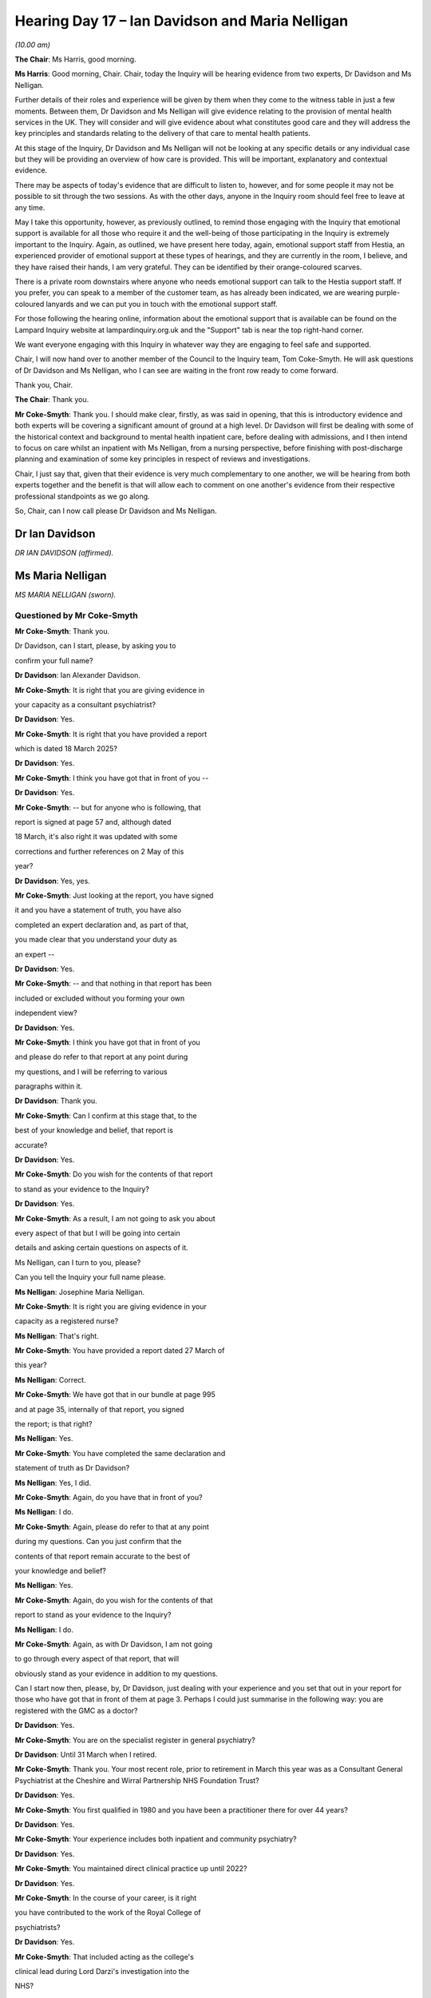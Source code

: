 .. raw:: html

   <a id="hearing-link" href="https://lampardinquiry.org.uk/hearings/hearing-day-17-april-hearing/">Official hearing page</a>

Hearing Day 17 – Ian Davidson and Maria Nelligan
================================================

.. raw:: html

   <details id="hearing-meta" open>
        <summary>
            <span class="open">Hide video</span>
            <span class="closed">Show video</span>
        </summary>
   <lite-youtube videoid="Wwlhc76Ge3c" params="rel=0"></lite-youtube>
   <lite-youtube videoid="yxrqaNb9Pxg" params="rel=0"></lite-youtube>
   </details>

*(10.00 am)*

**The Chair**: Ms Harris, good morning.

**Ms Harris**: Good morning, Chair.   Chair, today the Inquiry will be hearing evidence from two experts, Dr Davidson and Ms Nelligan.

Further details of their roles and experience will be given by them when they come to the witness table in just a few moments.   Between them, Dr Davidson and Ms Nelligan will give evidence relating to the provision of mental health services in the UK.    They will consider and will give evidence about what constitutes good care and they will address the key principles and standards relating to the delivery of that care to mental health patients.

At this stage of the Inquiry, Dr Davidson and Ms Nelligan will not be looking at any specific details or any individual case but they will be providing an overview of how care is provided.    This will be important, explanatory and contextual evidence.

There may be aspects of today's evidence that are difficult to listen to, however, and for some people it may not be possible to sit through the two sessions.    As with the other days, anyone in the Inquiry room should feel free to leave at any time.

May I take this opportunity, however, as previously outlined, to remind those engaging with the Inquiry that emotional support is available for all those who require it and the well-being of those participating in the Inquiry is extremely important to the Inquiry.    Again, as outlined, we have present here today, again, emotional support staff from Hestia, an experienced provider of emotional support at these types of hearings, and they are currently in the room, I believe, and they have raised their hands, I am very grateful. They can be identified by their orange-coloured scarves.

There is a private room downstairs where anyone who needs emotional support can talk to the Hestia support staff.   If you prefer, you can speak to a member of the customer team, as has already been indicated, we are wearing purple-coloured lanyards and we can put you in touch with the emotional support staff.

For those following the hearing online, information about the emotional support that is available can be found on the Lampard Inquiry website at lampardinquiry.org.uk and the "Support" tab is near the top right-hand corner.

We want everyone engaging with this Inquiry in whatever way they are engaging to feel safe and supported.

Chair, I will now hand over to another member of the Council to the Inquiry team, Tom Coke-Smyth.    He will ask questions of Dr Davidson and Ms Nelligan, who I can see are waiting in the front row ready to come forward.

Thank you, Chair.

**The Chair**: Thank you.

**Mr Coke-Smyth**: Thank you.   I should make clear, firstly, as was said in opening, that this is introductory evidence and both experts will be covering a significant amount of ground at a high level.    Dr Davidson will first be dealing with some of the historical context and background to mental health inpatient care, before dealing with admissions, and I then intend to focus on care whilst an inpatient with Ms Nelligan, from a nursing perspective, before finishing with post-discharge planning and examination of some key principles in respect of reviews and investigations.

Chair, I just say that, given that their evidence is very much complementary to one another, we will be hearing from both experts together and the benefit is that will allow each to comment on one another's evidence from their respective professional standpoints as we go along.

So, Chair, can I now call please Dr Davidson and Ms Nelligan.

Dr Ian Davidson
---------------

*DR IAN DAVIDSON (affirmed).*

Ms Maria Nelligan
-----------------

*MS MARIA NELLIGAN (sworn).*

Questioned by Mr Coke-Smyth
^^^^^^^^^^^^^^^^^^^^^^^^^^^

**Mr Coke-Smyth**: Thank you.

Dr Davidson, can I start, please, by asking you to

confirm your full name?

**Dr Davidson**: Ian Alexander Davidson.

**Mr Coke-Smyth**: It is right that you are giving evidence in

your capacity as a consultant psychiatrist?

**Dr Davidson**: Yes.

**Mr Coke-Smyth**: It is right that you have provided a report

which is dated 18 March 2025?

**Dr Davidson**: Yes.

**Mr Coke-Smyth**: I think you have got that in front of you --

**Dr Davidson**: Yes.

**Mr Coke-Smyth**: -- but for anyone who is following, that

report is signed at page 57 and, although dated

18 March, it's also right it was updated with some

corrections and further references on 2 May of this

year?

**Dr Davidson**: Yes, yes.

**Mr Coke-Smyth**: Just looking at the report, you have signed

it and you have a statement of truth, you have also

completed an expert declaration and, as part of that,

you made clear that you understand your duty as

an expert --

**Dr Davidson**: Yes.

**Mr Coke-Smyth**: -- and that nothing in that report has been

included or excluded without you forming your own

independent view?

**Dr Davidson**: Yes.

**Mr Coke-Smyth**: I think you have got that in front of you

and please do refer to that report at any point during

my questions, and I will be referring to various

paragraphs within it.

**Dr Davidson**: Thank you.

**Mr Coke-Smyth**: Can I confirm at this stage that, to the

best of your knowledge and belief, that report is

accurate?

**Dr Davidson**: Yes.

**Mr Coke-Smyth**: Do you wish for the contents of that report

to stand as your evidence to the Inquiry?

**Dr Davidson**: Yes.

**Mr Coke-Smyth**: As a result, I am not going to ask you about

every aspect of that but I will be going into certain

details and asking certain questions on aspects of it.

Ms Nelligan, can I turn to you, please?

Can you tell the Inquiry your full name please.

**Ms Nelligan**: Josephine Maria Nelligan.

**Mr Coke-Smyth**: It is right you are giving evidence in your

capacity as a registered nurse?

**Ms Nelligan**: That's right.

**Mr Coke-Smyth**: You have provided a report dated 27 March of

this year?

**Ms Nelligan**: Correct.

**Mr Coke-Smyth**: We have got that in our bundle at page 995

and at page 35, internally of that report, you signed

the report; is that right?

**Ms Nelligan**: Yes.

**Mr Coke-Smyth**: You have completed the same declaration and

statement of truth as Dr Davidson?

**Ms Nelligan**: Yes, I did.

**Mr Coke-Smyth**: Again, do you have that in front of you?

**Ms Nelligan**: I do.

**Mr Coke-Smyth**: Again, please do refer to that at any point

during my questions.      Can you just confirm that the

contents of that report remain accurate to the best of

your knowledge and belief?

**Ms Nelligan**: Yes.

**Mr Coke-Smyth**: Again, do you wish for the contents of that

report to stand as your evidence to the Inquiry?

**Ms Nelligan**: I do.

**Mr Coke-Smyth**: Again, as with Dr Davidson, I am not going

to go through every aspect of that report, that will

obviously stand as your evidence in addition to my questions.

Can I start now then, please, by, Dr Davidson, just dealing with your experience and you set that out in your report for those who have got that in front of them at page 3.     Perhaps I could just summarise in the following way: you are registered with the GMC as a doctor?

**Dr Davidson**: Yes.

**Mr Coke-Smyth**: You are on the specialist register in general psychiatry?

**Dr Davidson**: Until 31 March when I retired.

**Mr Coke-Smyth**: Thank you.   Your most recent role, prior to retirement in March this year was as a Consultant General Psychiatrist at the Cheshire and Wirral Partnership NHS Foundation Trust?

**Dr Davidson**: Yes.

**Mr Coke-Smyth**: You first qualified in 1980 and you have been a practitioner there for over 44 years?

**Dr Davidson**: Yes.

**Mr Coke-Smyth**: Your experience includes both inpatient and community psychiatry?

**Dr Davidson**: Yes.

**Mr Coke-Smyth**: You maintained direct clinical practice up until 2022?

**Dr Davidson**: Yes.

**Mr Coke-Smyth**: In the course of your career, is it right

you have contributed to the work of the Royal College of

psychiatrists?

**Dr Davidson**: Yes.

**Mr Coke-Smyth**: That included acting as the college's

clinical lead during Lord Darzi's investigation into the

NHS?

**Dr Davidson**: Yes.

**Mr Coke-Smyth**: You were also appointed as the Royal College

Inaugural Autism Champion between 2017 and 2021?

**Dr Davidson**: Yes.

**Mr Coke-Smyth**: You have held a number of clinical

leadership and management positions in respect of mental

health?

**Dr Davidson**: Yes.

**Mr Coke-Smyth**: Those have included Medical Director --

**Dr Davidson**: Yes.

**Mr Coke-Smyth**: -- Deputy Chief Executive and Interim Chief

Executive at the Cheshire and Wirral Partnership NHS

Foundation Trust?

**Dr Davidson**: Yes.

**Mr Coke-Smyth**: Nationally, you have had experience working

for the Healthcare Commission, the Public Sector

Ombudsman and also as a professional adviser to the CQC?

**Dr Davidson**: Yes.

**Mr Coke-Smyth**: It's also right to say that you have over 25 years experience acting as an expert in legal proceedings?

**Dr Davidson**: Yes.

**Mr Coke-Smyth**: You also sit as a medical member of the First-tier Tribunal in mental health?

**Dr Davidson**: Yes.

**Mr Coke-Smyth**: Ms Nelligan, then turning next to you and your experience set out at page 3 of your report.     You are a Registered Nurse in the field of learning disability, you also hold a diploma in community nursing and MSc in practitioner research; is that right?

**Ms Nelligan**: Correct.

**Mr Coke-Smyth**: You retired from practice in July 2024; is that right?

**Ms Nelligan**: Yes.

**Mr Coke-Smyth**: You first qualified as a nurse in 1985?

**Ms Nelligan**: Yes.

**Mr Coke-Smyth**: You worked in inpatient and community mental health settings up to 2004?

**Ms Nelligan**: Yes.

**Mr Coke-Smyth**: From 2004, is it right that you moved into various nursing leadership roles with a focus on practice improvement and professional development in mental health?

**Ms Nelligan**: Yes.

**Mr Coke-Smyth**: You have been a Deputy Director of Nursing,

which has involved focusing on nursing practice and

standards and leading in respect of the organisational

clinical policies associated with that?

**Ms Nelligan**: Yes.

**Mr Coke-Smyth**: You have also been responsible for

monitoring processes linked with external standards such

as those from the CQC?

**Ms Nelligan**: Yes.

**Mr Coke-Smyth**: You have held roles as Chief Nurse and

Quality Officer and you have had experience of

delivering improvement at three trusts which have had

significant care quality challenges; is that right?

**Ms Nelligan**: Yes.

**Mr Coke-Smyth**: You have also contributed to setting

national standards of inpatient care, most recently with

the culture of care standards for mental health

inpatient services 2024; is that right?

**Ms Nelligan**: Yes, yes.

**Mr Coke-Smyth**: Finally, it is right you also work as

an external executive reviewer for the CQC?

**Ms Nelligan**: Yes.

**Mr Coke-Smyth**: Turning then back to Dr Davidson, if I can,

please, and just dealing with your report and your instructions firstly.

It's right that you have been instructed to provide a report to establish appropriate benchmarks for what should be expected by way of minimum standards during our relevant period?

**Dr Davidson**: Yes.

**Mr Coke-Smyth**: It is right that, during your report, what we can see is that you have generally focused on general principles, rather than minimum standards; is that a fair summary?

**Dr Davidson**: That's correct.

**Mr Coke-Smyth**: Can I just ask you this, given the period under review and the breadth of the topics, how practical is it for you to provide minimum and, indeed, gold standards throughout?

**Dr Davidson**: Extremely difficult because there is a lot of variety.

**Mr Coke-Smyth**: It's also right that your report is intended as an introduction, so you don't go into detail in various different areas, but it is designed for context, is that right?

**Dr Davidson**: That's correct.

**Mr Coke-Smyth**: You have set out there broad themes and consensus and you also set out common factors influencing care; is that right?

**Dr Davidson**: That's correct.

**Mr Coke-Smyth**: Is it also the case, unless you have stated

otherwise in your report, your opinions are based on

your professional experience?

**Dr Davidson**: That's correct.

**Mr Coke-Smyth**: That comes from your many years as

a practitioner?

**Dr Davidson**: Yes.

**Mr Coke-Smyth**: It's also right to say your report is

national, it doesn't purport to address Essex; is that

right?

**Dr Davidson**: That's correct.

**Mr Coke-Smyth**: And it doesn't comment on any particular

case or individual?

**Dr Davidson**: That's correct.

**Mr Coke-Smyth**: Ms Nelligan, do all those points also apply

to your report?

**Ms Nelligan**: Yes, they do.

**Mr Coke-Smyth**: So, Dr Davidson, can I start then, please,

by dealing with your section 1, and this is where you

set out, by way of introduction, some of the key changes

between 2000 and 2023.      I am just going to start by

looking at your first paragraph, 1.1.

You deal there -- the first significant event that

you identify at the start of 2000 is the National Service Framework?

**Dr Davidson**: That's correct.

**Mr Coke-Smyth**: You describe that as a significant event and you set out how the aim of that was to stop what was described there as a downward spiral of mental health services.     Can you just in outline tell the Inquiry what was significant about the NSF, please?

**Dr Davidson**: The key things about the NSF were (1) it was an attempt to set out principles and what it could look like; another important point about the NSF was it brought significant new resources into mental health; another important point about the NSF was it tried to pull together the existing evidence that existed at the time to support clinical decision-making at a very high level.

**Mr Coke-Smyth**: You set out at 1.2 of your report the fact that there were pressures, which included demand exceeding capacity, and you say that that would often lead to offloading of cases, rather than continuity of care, and pressure to see new referrals leading to too little time for ongoing essential care and treatment.

Can I just be clear, are you referring there to that period prior to the NSF, prior to 2000?

**Dr Davidson**: In this section, I am.

**Mr Coke-Smyth**: You also deal there with the model of the one local team that you refer to?

**Dr Davidson**: Yes.

**Mr Coke-Smyth**: Can you just start by telling us what you mean when you use the term "one local team"?

**Dr Davidson**: So, first of all, a team is not like a football team, it isn't defined as you will have 11 players on the pitch at any given time.   A team is more like a band or an orchestra, it varies enormously from one place to another as to who is in the team but the purpose or the principle behind the one local team was that a particular team had responsibility for a particular catchment area, that meant they couldn't refuse to see people from that catchment area, everyone from that catchment area was their responsibility.

Initially, back in the time we are talking about here it was very, very common, it was in fact normal practice that the same consultant psychiatrist who worked on the community team would also be allocated a certain number of inpatient beds to which those team patients would normally be admitted and would therefore be the consultant psychiatrist for them whilst they were an inpatient as well.

**Mr Coke-Smyth**: In terms of one local team, we have heard and we have seen reference in your report to the CMHT --

**Dr Davidson**: Yes.

**Mr Coke-Smyth**: -- Community Mental Health Team.   Where does that fit when you refer to one local team?

**Dr Davidson**: At that time, they were almost entirely called Community Mental Health Teams.    Over the course of the next 25 years, various names have come into play for teams doing similar but not quite the same.      So CMHT is the generic team -- is the generic name still.

**Mr Coke-Smyth**: Again, just looking at the beginning of the period and the one local team model, where was the mental health inpatient care being provided?

**Dr Davidson**: So the mental health inpatient care would be in whichever local inpatient unit was for that area. That particular team would have an allocation of beds, typically on one ward but sometimes on different wards, and the expectation was that, wherever possible, a person who was admitted from that catchment area went to that team bed and had the same team psychiatrist providing continuity of care.

It didn't always happen, sometimes people would end up in different beds because of bed pressures but the vast majority of times that was the model.

**Mr Coke-Smyth**: So just perhaps summarising there: at the beginning of the relevant period, one local model, looking at a Community Mental Health Team, and, as I understand your evidence, there is also acute inpatient beds linked with that Community Mental Health Team; is that right?

**Dr Davidson**: Yes, and just to specify here I am talking about adults and older adults.     For children, things were slightly different, even back in those days, but the same principles applied.

**Mr Coke-Smyth**: Thank you.   So that's the model at the start of the period and you describe the NSF abolishing the one local team model and replacing that with multiple teams; is that right?

**Dr Davidson**: It wouldn't be true to say that national policy abolishes things; it would be true to say that national policy recommended doing other things.    So over time, different places would do different things at different times, it's not that a national edict comes out and from tomorrow you must do this.     The recommendation is that you should be going down a different route.

So it gave very strong recommendations that certain specific new teams should be developed.     Other new teams had been developing, as I say in my report, such as older adults, so -- but the NSF made a very distinct set of recommendations about new teams, yes.

**Mr Coke-Smyth**: Is it right that the Community Mental Health Team split generally into adults of working age and separate older adult teams.

**Dr Davidson**: That became increasingly common, yes.

**Mr Coke-Smyth**: You refer in your report to three new teams and you describe those as the Early Intervention in Psychosis team --

**Dr Davidson**: Yes.

**Mr Coke-Smyth**: -- the Crisis Resolution Home Treatment team --

**Dr Davidson**: Yes.

**Mr Coke-Smyth**: -- and the Assertive Outreach team.

**Dr Davidson**: Yes.

**Mr Coke-Smyth**: You describe in your report that one downside was more fragmented and discontinuous models of care and treatment; is that right?

**Dr Davidson**: Yes.

**Mr Coke-Smyth**: Can I just pause there and ask you to explain in a little bit more detail what you mean by that, please?

**Dr Davidson**: So every time there is a handover, some information gets lost, some information doesn't get transmitted correctly, that's the way human beings operate.    There was also potential barriers, so that you might have a referral form and then someone might be deemed inappropriate for this team, so they would not -- not get access.

So there were various types of barriers which come in when you set up multiple teams.       They are inevitable when you set up multiple teams but, unlike the old team where one team is responsible for everything in that catchment area and they couldn't say it's not us, you now had a situation where different teams could say "not us".

**Mr Coke-Smyth**: So essentially more people involved, more opportunities for things to be potentially missed?

**Dr Davidson**: Or misunderstood.

**Mr Coke-Smyth**: It might just be helpful at this stage just to look at some of the teams that you refer to. I believe you set those out in your Appendix 2.

**Dr Davidson**: Yes.

**Mr Coke-Smyth**: That's your page 61.

**Dr Davidson**: Yes.

**Mr Coke-Smyth**: Perhaps we could have that up on screen, please.     So it is Dr Davidson's report, Appendix 2, page 61, please.

So this is an "Overview of Mental Health Treatment Team Types", and we can see, firstly in 2000, we had the Community Mental Health Team as the main community team, you have referred to that.

We also had CAMHS and learning disability services, you then describe the teams splitting.      The three new teams we can see at paragraphs 4, 5 and 6, and just dealing with those briefly: the Early Intervention in Psychosis team, you say it was the point of access for a first episode psychosis.   Can you just explain a little more about what the purpose of the Early Intervention in Psychosis team was and how it operated.

**Dr Davidson**: So the purpose was -- lots of research evidence shows that the longer someone is in an untreated state of psychosis the more harms they will suffer, the more disabilities that will occur and the harder it is to treat.   So the purpose was to get people in to a specialist team as quickly as possible, so they have got access to what was recommended as the best treatment for early psychosis as soon as possible.      It was based on international models and the idea was that there should be no delay and, therefore, rather than having to go through multiple teams to get to that point, you could be directly -- as soon as someone suspected you of psychosis, you could be referred directly to the Early Intervention in Psychosis team and hopefully within two weeks be on treatment.

**Mr Coke-Smyth**: The next team you refer to there is the Crisis Resolution Home Treatment team.    How does that fit in, in respect of the Early Intervention in Psychosis team?

**Dr Davidson**: It doesn't directly.   The Crisis Resolution Home Treatment team was really to address the fact that some people were presenting in crisis, particularly out of hours, when there had been historically no service. However, if one presented to the Crisis Resolution Home Treatment team and was identified as having a first episode of psychosis, they should refer them directly on to the Early Intervention in Psychosis team but they might be seeing a lot of other people who didn't have psychosis.

**Mr Coke-Smyth**: Finally there, we have got the Assertive Outreach teams.    You describe that as a tertiary service for those who were deteriorated to the point that they needed much more intense input for longer than could be provided by the Crisis Resolution Home Treatment team.

In terms of other teams, just in overview, so we can see, and a familiar -- those include the Perinatal Services, Personality Disorder and Complex Emotional Needs teams, Substance Misuse, and Alcohol Misuse Services, Community Rehabilitation teams, separately we also have CAMHS; is that right?

**Dr Davidson**: Yes.

**Mr Coke-Smyth**: CAMHS, am I right, was in existence at the start of the relevant period?

**Dr Davidson**: Yes.

**Mr Coke-Smyth**: So not a new team?

**Dr Davidson**: CAMHS developed new teams within CAMHS services and, at the beginning of the period, CAMHS services were often not 16; by the end, they were often -- more often going up to 18.     So there were changes within CAMHS services but relatively fewer new teams.

**Mr Coke-Smyth**: We also see Learning Disability and Community teams and other teams such as Gambling Services, for example.

**Dr Davidson**: A wide variety of teams developed, yes.

**Mr Coke-Smyth**: So, in summary, a number of further teams, many of them new?

**Dr Davidson**: And tended to be focused on specific issues, yes.

**Mr Coke-Smyth**: So going back to section 1 of your report, and I am looking now at your paragraph 1.9, you say that the downside was that core community and adult inpatient services had to absorb increasing demand, which wasn't eligible for the new services, so time per case fell.

Can you just explain what you mean by that, please?

**Dr Davidson**: So, as the earlier paragraph set out, when these new teams were recommended nationally, there were often annual targets about filling them and these were not usually fully funded.    So funding -- if you prioritised funding them, you have to deprioritise funding something else.      So the result was that, if you got into the specialist teams there were much lower case loads, much more time per case, they were much more attractive places to work, by and large, and they were also much better if you were a patient receiving a service because you were getting much more intensive services.

The result of that was that staff left the core community and acute services to go into these more attractive teams but also there was less funding per case available for those teams, even as demand continued to rise, so the funding per case gradually dropped for those other teams.

**Mr Coke-Smyth**: So, in summary, you have got more teams and, for the core teams, so the Community Mental Health Team for example, in real terms less money per case; is that right?

**Dr Davidson**: Yes.

**Mr Coke-Smyth**: In your report, moving on to 1.17, you say:

"By 2017 it was clear that pressures were becoming very severe in the system and flowing into increased use of out-of-area beds."

Just pausing there.      I want to ask you about out-of-area beds.    Firstly, in very basic terms, what does that mean: out-of-area beds?

**Dr Davidson**: Out-of-area beds is a very loosely used term. NHSE, as I put in my report, did try to produce some guidance to help people identify what was called an "inappropriate out-of-area bed".    In a general sense, an out-of-area bed was a bed not local to and directly connected with your community services.      That could be within the same trust, it could be a different organisation, it could be geographically the other end of the country, so it was a very broad term.

And NHSE then tried to bring in this definition of "inappropriate out-of-area beds" to define a group that they were particularly concerned about but that left, as I say, the situation which was there were a group who were not in a local trust bed, were in some other bed, but were not very visible.

**Mr Coke-Smyth**: So just focusing on where you use the term "out-of-area beds".

**Dr Davidson**: Yes.

**Mr Coke-Smyth**: Which definition are you using there?

**Dr Davidson**: So I am obviously -- in terms of the formal thing, the inappropriate out-of-area beds is the national NHSE one; in terms of out-of-area beds, the broader term is, for me, that you are not in a local unit which is linked to your local team.

**Mr Coke-Smyth**: The inappropriate use of out-of-area beds, that term from NHS England, can you just help us what exactly does that mean: what makes it inappropriate?

**Dr Davidson**: So sometimes it will be totally appropriate, for some things there are regional or national, because they need such specialist services you will need to go to a regional or national centre and that's totally appropriate.   Sometimes a person will end up -- for example, someone from the North of England could end up in London and have to be admitted to a London bed whilst you make arrangements to transfer them back up to the North of England because you can't transfer them in a day.   That, again, would be considered appropriate for that period to emergency admission to get them back.

However, where you are sending someone from your local area to a bed, potentially hundreds of miles away, that would be considered inappropriate.   Then the NHSE definition tried to make some caveats on that, so that if it was to a commissioned bed, a local commissioned bed, with the same access to your local services as you would have from, say, a trust bed -- so for example the argument was, if this was a trust unit and across the road there was a non-trust unit, in practical terms it may not be out-of-area for the person, even though it is technically not in the trust.

So it is complex to try and cover this in a very general report like this.    But, essentially, the further away you are from your local team and the less information sharing there is with your local team and the less direct contact you have with your local team and your family and friends and relatives, whilst you are in that unit, the more likely it was to get deemed as being out-of-area.

**Mr Coke-Smyth**: Who makes that judgement ultimately?

**Dr Davidson**: Ultimately, that was a local decision by local providers and commissioners.

**Mr Coke-Smyth**: Sorry, perhaps slightly different aspect of that question: who makes a judgement as to whether it's inappropriate?

**Dr Davidson**: The same: local providers or commissioners.

**Mr Coke-Smyth**: You say in your report use of out-of-area beds are generally less effective and less safe, with greater discontinuity of care than if admitted to a local bed.

**Dr Davidson**: Yes.

**Mr Coke-Smyth**: Just briefly, why is it that they are generally less effective and safe?

**Dr Davidson**: Particularly in the early stages, particularly when people were using paper records, if you went somewhere that was 100 miles away, your records may not be there, so someone would turn up completely unknown, they may have little knowledge of your local area, of what the local nuances, the culture or what services were available locally, it would be much more difficult for you to be visited by family and friends.    If you did get leave, it was much more difficult to test how you were doing on leave back in your local area because you had to get there, and information sharing was often not good.

So there were potentially situations where someone was discharged from such a unit without the local team even knowing they had been discharged or the local team having asked for something for an inpatient admission but not -- the receiving team in the knowing that.

So, again, in a very general report, there are lots of reasons, I am just setting out there were complications.

**The Chair**: Sorry to labour this point, but I think what you are identifying is that you have set out a number of principles which might identify something as inappropriate --

**Dr Davidson**: Yes.

**The Chair**: -- less access to information, further away from family, further away from -- but you could still have a local commissioner suggesting that that was appropriate?

**Dr Davidson**: Yes.

**The Chair**: Thank you.

**Mr Coke-Smyth**: Thank you, Chair.   Just moving on slightly and still dealing with out-of-area beds.    It is also right that, within that equation, there are private providers?

**Dr Davidson**: Yes.

**Mr Coke-Smyth**: Is it right a private provider could be within area or it could be outside area?

**Dr Davidson**: Yes.

**Mr Coke-Smyth**: Generally speaking, what if any downside might there be to a private provider?

**Dr Davidson**: Again, particularly at the early stages, private providers typically did not have access to the records that the trust would hold and, equally, the trust would not have access to records that the private provider held.    Over time, for what became called appropriate out-of-area beds, information sharing protocols improved but it was still generally more clunky and it was not so good.

Private providers have got a different financial basis to public providers and so they have a duty to return profits to their shareholders, which means that they generally would be charging higher prices.

The continuity of care, for example, if your Care Coordinator wished to come and see you, particularly in the early stages, was more difficult.   They couldn't just pop in like they could do into your local unit, they would have to make appointments and sometimes you would go to a unit and you would be asked to see the person not on the ward but in an interview room off the ward.   So there -- I am not saying these things applied everywhere, I am saying, in general, these were the sorts of things that did happen.

**Mr Coke-Smyth**: Just perhaps being a bit more specific on that: in terms of out-of-area beds, so moving on from providers but out-of-area beds in particular, to your knowledge is there any correlation between out-of-area inpatient treatment and negative impact, so for example increased recovery times, increased instance of self-harm, suicide, et cetera?

**Dr Davidson**: The general consensus is that the evidence suggests that those things do increase.

**Mr Coke-Smyth**: You also deal in paragraph 1.18 with the pressure and you deal with this also above, but the pressure to provide beds which wouldn't be deemed inappropriate.   You describe this leading to a culture of an admission as a last resort, rather than admission when optimum to do so.

**Dr Davidson**: Yes.

**Mr Coke-Smyth**: Can I just focus on that point there: when optimum to do so.     When is it optimum to admit someone as a mental health inpatient, generally speaking?

**Dr Davidson**: That's obviously very individual and situation specific but, in general, it's at the point where you have reached the point where your community care is no longer viably likely to improve -- to provide the necessary improvement.      It's very difficult to personally define that on an individual case without looking at an individual case.

**Mr Coke-Smyth**: Of course.   How did that admission of last resort issue come about?

**Dr Davidson**: The admission of last resort: if you -- if you have run out of local beds and the only beds are available far away, the pressure not to admit to an inappropriate out-of-area bed was huge and, therefore, there was huge pressure to try and muddle on with someone in the community or to keep someone sitting in what's often called A&E -- in NHS terms is often called Urgent Emergency Care, but it is the A&E department.    So you were keeping someone in an inappropriate place waiting for a local bed to come up, rather than getting them into a bed and it also led to increasing focus upon risk in a way -- which was defined in a way which was immediate likelihood of harm.

So there is always risks in life, everything in life has risks, but it became how likely was harm to occur in the next day or two, rather than, "If we bring you in now, are we likely to prevent serious harm in the near future?"    And there was also the financial thing that these out-of-area beds were usually not in a block commission, so they had to be paid for separately, which then came out of the budget for providing other services.

**Mr Coke-Smyth**: Just moving on in the chronology, in terms of the background and context.    It's right that in 2019, the long-term plan came into effect, including the Mental Health Implementation Plan and you describe that bringing significant new investment and an emphasis on supporting and strengthening core community and acute services.     Did that include CAMHS?

**Dr Davidson**: The long-term plan does include CAMHS, yes.

**Mr Coke-Smyth**: You then set out at 2019 the Community Mental Health Framework was published, setting out the principles and values to be expected in delivering good mental health services.

The next significant event you describe is Covid and you describe a rise in mental health demand which was exacerbated by Covid; is that right?

**Dr Davidson**: That's correct.

**Mr Coke-Smyth**: So, in summary, pressures increasing towards the end of the relevant period; is that right?

**Dr Davidson**: That's correct.

**Mr Coke-Smyth**: In summary, looking at your paragraph 1.24, you describe investment throughout the period but not always in keeping with rising need and demand.

**Dr Davidson**: That's correct.

**Mr Coke-Smyth**: You say there were a wide range of new teams, services and therapeutic approaches, and you say that more people than ever were being treated.

**Dr Davidson**: That's correct.

**Mr Coke-Smyth**: You then make this point: there was a lack of routine reporting data, other than in respect of what's now called NHS Talking Therapies; is that right?

**Dr Davidson**: Outcome data, yes.

**Mr Coke-Smyth**: The result of that is that we can't accurately measure how effective that care in that period was; is that right?

**Dr Davidson**: That's correct.

**Mr Coke-Smyth**: Am I right, is that a major limitation to assessing the relevant period and those changes?

**Dr Davidson**: It is and, compared to other areas of healthcare, it is very unusual.

**Mr Coke-Smyth**: We know routine data wasn't reported: are you able to explain why that was or not?

**Dr Davidson**: I can give an opinion on it.   I can't verify that that opinion is the full opinion.

Essentially, for about 40/50 years there was a lot of debate in mental health about what constituted an outcome and, in one sense, this went from helping the person to have a perfect life, with all their needs met, at one level, to specific changes, at another level, and no -- there was never a national consensus on how to measure what we were trying to achieve.

Compared to other things -- for example when I did the work on GIRFT report, it came out of orthopaedic surgery, in terms of hip replacements, it was very, very clear, there were reporting measures that they did for that.     There were no equivalent measures for mental health.     So the problem was lack of consensus about what would be acceptable as an outcome measure.     That has recently changed, as I have said in my report and there are now agreed outcome measures that should be done.

Early Intervention in Psychosis did do outcome measures but they tended, the reporting of them was unfortunately at national level on whether or not there were two outcomes, two separate outcome data points recorded, not what was the change between them.

So we knew that outcomes were being measured but there was no national reporting as to what changed -- or happened between those points.

**Mr Coke-Smyth**: Does it follow from what you have said that you would support, going forward, national recording of outcome data in mental health?

**Dr Davidson**: I don't see how we can drive significant improvement without that.

**Mr Coke-Smyth**: Can you just tell us, as we stand now, how far is there left to go, in your opinion, to achieving that?

**Dr Davidson**: We are at a point where in terms of community mental health, adults and older adults, and CAMHS as well, in different ways, there should now be routine reporting.

What isn't yet -- we have not reached yet reached the stage where that routine reporting has been going for long enough and consistently enough for national reports to have been produced, to my knowledge.    They were hoping to produce the first reports in '25/'26, which is the year we are in.     They will be provisional reports because when you recommend that something is done, it doesn't mean it gets instantly done, and so the data quality may be poor it may be patchy, but we should start to get outcome data routinely reported by this year, at some point, was the expectation.

Obviously, there have been a lot of changes at NHSE since that, so I can't comment on whether that's still true, but that was the last expectation that I was aware of.

**Mr Coke-Smyth**: Thank you.   I want to move on now to another aspect of your introduction and you say that few people, even with severe mental illness, need or benefit from inpatient care and treatment; is that right?

**Dr Davidson**: That's correct.

**Mr Coke-Smyth**: Just following on from that.    In a general way, what type of patient or condition does benefit from mental health inpatient care?

**Ms Nelligan**: So you can't say condition because all conditions can be treated at home, if you get them early enough, and you can do intensive support if needed too. So even back in the 1980s and '90s some people with psychosis were being treated at home, never needed admission, so it would not be condition specific.        It would however be in terms of what's practically viable and that's the critical thing.

So, for example, it's much more difficult to do intensive home treatment if someone has no fixed abode, as a practical example.      It's more difficult to do effective treatment if the person is declining to accept the necessary effective treatment and, therefore, if they need to be detained under the Mental Health Act, that would be to a bed to enable that to be done.

So it can also be that, for example, certain medications, like clozapine, particularly in the early stages, people were very reluctant to do clozapine titration in the community, so people, even if they were willing to have it, were told "You have to come into hospital so we can start it in hospital, and then you can come out again".

So it's based upon pragmatics and practicalities of what's reasonably available at that time in that area to try and best meet that person's needs, and if it's not viable to do it in the community but it is viable to do it in hospital, then you would bring them into hospital. Clearly, if it's not viable to do it in hospital either, then there's no point in bringing them to hospital.

**Mr Coke-Smyth**: So not condition specific but, just to summarise, a major factor might perhaps be the severity?

**Dr Davidson**: Severity comes into it and it is a question of how you can help the person and their family and anyone else involved to manage that severity.    Severity is not the overriding issue but it is one of the factors you take into account.

**Mr Coke-Smyth**: From what you have said, the other key factor is personal circumstances of that individual?

**Dr Davidson**: It is very much patient-centred care, yes.

**Mr Coke-Smyth**: At 1.27 of your report, you highlight the growth over the 21st century of numbers in contact with mental health services and you say that, nationally, rates of serious untoward incidents, including deaths, did not significantly rise during the relevant period. You make reference in your report to data taken from the National Confidential Inquiry into Suicide and Safety in Mental Health, referred to as NCISH; is that right?

**Dr Davidson**: That's correct.

**Mr Coke-Smyth**: Can I just ask you some questions about that, please?

**Dr Davidson**: Yes.

**Mr Coke-Smyth**: My first question is: what is NCISH?

**Dr Davidson**: So NCISH is a non-governmental body which was commissioned by, I think, DHSC, Department of Health and Social Care, originally, to set up a national review of deaths by suicide and homicide linked to mental disorder.     It's been running for a long time.   It has sequences, as I refer to in my report, and the first reporting goes back to, I think, 2009.    So it has a very longitudinal view, which enables trend charts to be done.

Trend charts are very important when you are looking at things because, when you talk about small numbers, there can be month-to-month/year-to-year variation. Trend charts smooth that out so that you can see whether or not there is actually real change or it is just fluctuation.

So they produced trend charts and they produced trend charts in terms of numbers of such incidents, deaths, but they also produced trend charts in terms of rates.    Clearly, the same number of deaths that you see in a lot more people is a reduction in the rate.       So, you know, the rate is not necessarily the same as the number.

**Mr Coke-Smyth**: You say, nationally, rates of serious untoward incidents, including deaths, did not significantly rise over the same period.    Am I right that, when considering that, that what they consider is those who have been in contact with mental health services; is that right?

**Dr Davidson**: So NCISH do two types of commentary in their reports, one is the general population one, and one is those who have been in contact with mental health services.     They define contact with mental health services as contact in the last 12 months.

**Mr Coke-Smyth**: So just focusing on that contact with mental health services, you are saying those rates didn't increase?

**Dr Davidson**: No, I am saying those rates have not significantly increased and they do fluctuate.

**Mr Coke-Smyth**: Yes.

**Dr Davidson**: They are still well below the rates for, say, 1980, they have slightly upped in the last few years and but if you, if you -- in terms of statistical process charts, which is a way of looking at whether or not there is significant trend, they would fall within a sort of mean that suggested they were fluctuating rather than there was necessarily a trend.   But only time will tell whether that will continue.   So, overall, the position would be they have been relatively static for the last 20 years.

**Mr Coke-Smyth**: And --

**Dr Davidson**: They went to the lowest level about 2009/10. That was historically the lowest level but they are slightly up from there.

**Mr Coke-Smyth**: Some might suggest the NCISH data underestimates harm from mental health or harm experienced by mental health patients: what would your response to that?

**Dr Davidson**: Clearly harm comes in multiple forms and being miserably unhappy, not being able to cope, self neglect, all sorts of things come as harms from untreated or ineffectively treated mental disorder.   They are only capturing things like deaths, which is only one aspect of harm.

**Mr Coke-Smyth**: So just limited in terms of what we can tell from that data and again not helped by the lack of outcome reporting data in the relevant period?

**Dr Davidson**: Yes, and that's why suicides and homicides are not a good single measure of the quality of mental health services.

**Mr Coke-Smyth**: I want to move on now, please, to section 2 of your report and you deal there with mental health, severe mental illness and some of the main inpatient service types.

The first thing which you identify at the start is that at 2.2 you say:

"... controversy as to whether mental illness does exist and whether or even, if it exists, whether it's right to treat it."

But the broader consensus which you identify is that it does exist and it can have a significant impact on people's health and functioning.

**Dr Davidson**: Yes.

**Mr Coke-Smyth**: You also say that, to some extent, they can be addressed and mitigated by care and treatment; is that right?

**Dr Davidson**: That's correct.

**Mr Coke-Smyth**: For the purposes of your report, am I right then that you deal with principles and practice which apply to those who subscribe to that view, that there is such a thing and you can treat it?

**Dr Davidson**: Yes.

**Mr Coke-Smyth**: At 2.4, you set out there some of the categorisation of mental health conditions and is it right there are two main categories: DSM, Diagnostic and Statistical Manual, which is a USA-based system; is that right?

**Dr Davidson**: Correct.

**Mr Coke-Smyth**: And, more commonly used in the NHS, is the International Classification of Diseases or the ICD?

**Dr Davidson**: Which is from the World Health Organisation, yes.

**Mr Coke-Smyth**: You refer in your report to then non-standard labels such as "complex emotional needs". So am I right those aren't included and defined within the DSM and ICD?

**Dr Davidson**: So some terms which start off as being not in there, get in there in revisions, other terms don't. But the point I was trying to make there is that a lot of terms that you might read in notes -- and I am not referring to any specific case or notes here -- but you will find terms in there that you would find it very difficult to track it back to either DSM-5 or to ICD-10, which was the most common one, and that has the big disadvantage that people can't go and check whether or not they think that applies to them or to their relative because there is no defined definition of that.

So it is the lack of definition which is the issue. We also know that sometimes labels were used -- for example, "personality disorder" was often used without it being linked back to a proper diagnostic set of criteria, even though there may be diagnostic criteria in one of those things.

**Mr Coke-Smyth**: One of the things which you identify in your report at 2.5 is the fear of labelling, and you say that led to a trend through the 21st century of trying to avoid making clear diagnoses and you identify that that is controversial; is that right?

**Dr Davidson**: Yes.

**Mr Coke-Smyth**: You point out that, for NHS-funded services, you will normally need to give and share a diagnosis; is that right?

**Dr Davidson**: Yes.

**Mr Coke-Smyth**: You also, against a lack of labelling, say that the need for clarity also falls within the general principle of "nothing about me, without me", so the point about being open and clear with a person about any diagnosis; is that right?

**Dr Davidson**: That's correct.

**Mr Coke-Smyth**: So you would be a supporter of offering a diagnosis; is that right?

**Dr Davidson**: I would, with the caveats that the diagnosis does not define each individual person; it is a broad category.

**Mr Coke-Smyth**: Can I just get a feeling for how prevalent your view is within the profession?

**Dr Davidson**: I think within the broader professions, because mental health is made up from multiple professions, I think the broader consensus is it is right to give people clarity and a diagnostic label can be very helpful.   There are some people who don't think it is helpful because it can lead to people believing that that's labelled them for life.

So there is controversy but the majority believe and the NHS mental health service dataset, which is what we are all required to complete -- it's not always completed -- in that you are meant to put in a diagnosis and that should be a diagnosis in ICD-10 currently.      So if you go to put it in there, you should at least be sharing that with the person.

**Mr Coke-Smyth**: I understand.   So the system is asking you to put in the diagnosis and your point is, if you have to put it in the system, you should then share that with the individual?

**Dr Davidson**: Yes.

**Mr Coke-Smyth**: At 2.7 you deal with the term "severe mental illness" or SMI for short --

**Dr Davidson**: Yes.

**Mr Coke-Smyth**: -- and you point out that has fluctuated in meaning.    You describe that you use that term in the report in the same way as set out in the long-term plan, i.e. based by severity, not by diagnostic exclusion criteria.     Can you just explain what you mean by that, please?

**Dr Davidson**: So what was called QOF, which was Quality and Outcomes Framework for primary care, there was a definition for GPs to have a register of SMI, which was primarily based upon psychosis and bipolar affective disorder, that's one more narrow one.

The one in the long term plan is more inclusive than that, so if you have got very severe depression, very severe obsessive compulsive disorder, very severe anything, you would fall within the definition of severity, whereas some of the older definitions would exclude you on the basis that your particular diagnostic label didn't fit and that's not -- that's not a good

approach.

**Mr Coke-Smyth**: You go on to define, within your 2.12

a "mental disorder", and that is, according to the World

Health Organisation, defined as:

"... a mental disorder characterised by clinically

significant disturbance in an individual's cognition,

emotional regulational behaviour.   It is usually

associated with distress or impairment in important

areas of functioning."

**Dr Davidson**: Yes.

**Mr Coke-Smyth**: You point out that the term "SMI", or severe

mental illness, is a term used to capture a group of

mental disorders, which are the most disabling; is that

right?

**Dr Davidson**: Yes.

**Mr Coke-Smyth**: You describe those as a group of relapsing,

remitting illnesses which cause a severe impact on the

person's life and functioning --

**Dr Davidson**: Yes.

**Mr Coke-Smyth**: -- and they carry significant risks of

chronic disability and premature mortality.

**Dr Davidson**: Yes.

**Mr Coke-Smyth**: You point out much of this is preventable by

early treatment back to remission --

**Dr Davidson**: Yes.

**Mr Coke-Smyth**: -- and also by rapid relapse intervention when early relapse signs occur.

**Dr Davidson**: And plans to reduce the frequency of relapse as well as -- three components: so early treatment; relapse prevention, as far as possible; and early intervention in relapse, if it does start.

**Mr Coke-Smyth**: Set against that objective, you point out that, in the 21st century, a model of care developed focusing on crisis intervention, and you say that meant mental health services often waited too long until a person was in crisis, rather than working with people to intervene before an episode deteriorated to crisis point.

**Dr Davidson**: I do.   I want to make it clear that was not the national intent; it's the way that the world developed.    But if you focus on seeing people in crisis, then there are real examples around the country of people trying to get help and being told, "You are not in crisis yet, so we can't help you".    So it inadvertently led to crisis being seen as a key criteria for access, which I am saying in my report is too late, in my opinion.

**Mr Coke-Smyth**: You very much emphasise the need for early treatment intervention.

**Dr Davidson**: Yes.

**Mr Coke-Smyth**: Can you just explain in a bit more detail why that is so important, please?

**Dr Davidson**: Every time that someone relapses it is very traumatic for them, it's very traumatic for their family, it's very traumatic for people who care about them.   The longer that you are in relapse for any condition -- whether this is cancer or anything else, for diabetes anything else, this is general -- the longer that you are in a relapse state without being effectively treated, the more likelihood that secondary and tertiary harms and disabilities will occur.      That makes the treatment more difficult, it also means that getting you back to your normal activities is more difficult.    In terms of severe mental illness, if you have, for example, got to the point where you have been acting out inappropriately in the street or threatening neighbours, even when you have reduced that relapse back to remission, the person still has to deal with the consequences of what they were doing during that relapse.   So the longer the relapse goes on, the more harms, disabilities and social consequences are attached to it, as well as the prolonged trauma and disruption to your life.

If you are ill for a day or two, you can quickly get back to work.   If you are very unwell for weeks or months, getting back into work is much more difficult, so it is at all levels of social interaction.

**Mr Coke-Smyth**: You deal in your report with the fact that it is a very small proportion of those in contact with mental health services who become inpatients.

**Dr Davidson**: Yes.

**Mr Coke-Smyth**: I believe the figure you give is 2.4 per cent; is that right?

**Dr Davidson**: That's from the national data, yes.

**Mr Coke-Smyth**: You note in your report that the mainstay of care and treatment, in fact, is community based; is that right?

**Dr Davidson**: And has been throughout the period I have been working in mental health, yes.

**Mr Coke-Smyth**: So it is important to understand that mental health inpatient care is a small but very important aspect of a much bigger, wider system.

**Dr Davidson**: It is an intensive necessary top up for some people for some stages of their illness, yes.

**Mr Coke-Smyth**: So when we look at mental health inpatient care, we need to look at it in the context of treatment potentially in the community before and potentially after?

**Dr Davidson**: Yes.

**Mr Coke-Smyth**: You refer at 2.16 to the new teams which were brought in post the NSF, and you have described that there were new resources but that they weren't fully funded.    You describe how new teams were better resourced than core services, with typically more funding per case, less turnover per year and strong boundaries.

Just pausing there.     The term boundaries, "strong boundaries", what do you mean by that: is that geographical or is that boundaries of acceptance?

**Dr Davidson**: Primarily boundaries of acceptance.   There would be some geographical in it as well, but it is primarily boundaries of acceptance.    Tertiary teams can decline referrals from secondary teams -- well, secondary teams can decline referrals from general practice but each time you have got that sort of thing, there is the potential for disagreement as to who needs what. But, also, tertiary teams were able to say, "No, we have reached our capacity", whereas that was much more difficult for secondary teams to do that because they were having the influx of referrals from primary care continually and to make room to see those new people you either had to discharge people or to move them somewhere else.

**Mr Coke-Smyth**: So describing tertiary terms as being perhaps slightly firmer at accepting or not, you refer to secondary teams: who do you mean by secondary teams?

**Dr Davidson**: That's who I'm talking about, the core community teams, whatever they were called during that period.

**Mr Coke-Smyth**: So the Community Mental Health Team?

**Dr Davidson**: Yes.

**Mr Coke-Smyth**: You say that the hope was that the new teams would take more work from the core teams, and that hasn't been the case, as the bulk of increased demand has gone to the core teams, resulting in increasing wait times to be seen and faster discharges to keep within funding.

**Dr Davidson**: So I am not saying that the new teams didn't take cases, they clearly did.   What I am saying is that they weren't keeping pace with the increasing demand, so the overall effect was that the core teams had more demand than was being taken away by the new teams.

**Mr Coke-Smyth**: You then say:

"This further reduced time and resources per case, resulting in care and treatment being more stretched."

You say:

"Coupled with failures in NHS workplace planning, in the 21st century that led to more chronic vacancies, compassion fatigue and burn out."

**Dr Davidson**: Yes.

**Mr Coke-Smyth**: Just pausing there and dealing with compassion fatigue: just, firstly, what do you mean by "compassion fatigue".

**Dr Davidson**: Every human being has got a limited ability to be compassionate and empathic.    The more we are stressed, the more -- as individual human beings, the more we are rushed off our feet, the less time you have to think or to provide a compassionate response.    You are trying just to do things to get from one job to the next, not having time to think about it.

Particularly when you are talking about community and acute -- core community and acute services, there is high turnover and, you know, if you are doing a clinic, you might be seeing 10 people for 15 minutes each.    You have to be able to devote 15 minutes to one person, shut your mind down, go on to the next person, shut your mind down, go on to the next person.

If you are being overstretched and you are being asked -- having interruptions and being asked to do four of five different tasks at the same time, your ability to have that clear focus on each person goes down.    If you are tired and exhausted because you have been doing extra shifts or covering overtime you are less likely to be able to deal with that, you are more likely personally stressed.    When the person is stressed, we don't think as well, we make more mistakes.

So it is a combination of all those things.      That's not the only factors that lead to compassion fatigue: things like the feeling that no matter what you did you were going to be wrong, and other types of factors like that, also played into that.

**Mr Coke-Smyth**: So that was going to be my very next question: so staffing and resources is obviously a significant part of compassion fatigue but, just summarising, you have also described the fear of getting things wrong as potentially being part of it.     Can you just explain a bit more, well, firstly, what you mean by that and, secondly, how that feeds into compassion fatigue?

**Dr Davidson**: Yes.   So I was talking generalisations here, I just need to be clear about that.     But, in general, over the course of the last 25 or so years, a culture of fear has developed in mental health and the fear is that, no matter what you do, you are going to get blamed.     So if you do do something, you will get blamed; if you don't do something, you will get blamed.

Just to take an example, if you are sitting on a Community Mental Health Team and there are 50 people waiting to be seen, if you go above four-week waiting for that, then the team gets told off for too long waits.    In order to see more people, you then have to discharge more people but if you discharge someone and something goes wrong, you get blamed for that.    If you don't discharge people and try and increase your caseload, then your time per case goes down.   So if then some things happens because someone didn't get a visit for several weeks, you get blamed for that.

So the culture built up that no matter what you did you were going to be in the wrong anyway and that created the culture of fear and it created a lot of defensive practice, so writing notes to try and explain that it wasn't your fault.

**The Chair**: Can I go back to compassion fatigue and you spoke about, in a sense, the stress that a staff member will be under --

**Dr Davidson**: Yes.

**The Chair**: -- having to do too many roles in too short a space of time.   One thing you didn't talk about was how that might appear to the person you are speaking with and, in particular, whether or not an element of that will also perhaps appear as a sort of lack of kindness, a lack of empathy.

**Dr Davidson**: Yes, that is precisely what I was trying to convey.    For the person or the family, they may see someone who is rushing; you know, still appears to be thinking about the previous case; still appears to be thinking "Oh, I've got five more people to see, I've got to rush this one through"; doesn't appear to be fully engaging with you, they seem to be distracted by something else.   So it comes out in multiple ways and that tends to undermine trust and that tends to undermine therapeutic relationships.

**The Chair**: Thank you.

**Mr Coke-Smyth**: Thank you.   You have touched upon the impact of the new teams and you have explained about the funding and you have just explained about the impact of compassion fatigue.

You also say in your report that there is now a general consensus that fragmentation and discontinuity of care and treatment has gone too far, even if there is less agreement about how to correct it.

So when you say consensus, is that within the profession or is that more broadly?

**Dr Davidson**: I think it's more broadly but it is certainly within the NHS there is a recognition that there are a lot of teams, each team is -- and new sort of handovers.   A lot of staff spending time filling in referral forms and doing repeat assessments, which are not value adding, by and large, and they're also very frustrating for people and their families to get asked the same questions, over and over again, every time you have to go to see someone new.   This can be actually very traumatising because you're digging back through things in your life that you may have dealt with but they're suddenly re-opened because someone asked you all the same questions.

So there is a recognition that the system is not working effectively.   In the NICE lecture that you got, I saw reference up to 13 teams in one patch.   Clearly, if you've got that number of teams, you know -- I'm familiar with smaller numbers than that but still very large numbers of teams -- and then people aren't sure which team you should be under, people aren't sure of the criteria, people can get stuck between teams, you can have three or four teams arguing "It's not us".

And that's difficult for the teams but, as you can imagine, that's extremely difficult for the patient and the family to be told that you need something but everyone says, "You need it but not from us", that's extremely frustrating and it tends to mean that you are not getting treatment, which means going back to all the other things we talked about earlier: delays in treatment leading to more harms.

**Mr Coke-Smyth**: You refer now to a move to pilot six pilots in England to see if a neighbourhood model can be better delivered again.    Just in summary, what is it that that is piloting now, by way of comparison to what you have described previously?

**Dr Davidson**: Yes.   So it is really important: no one is talking about going back to the one team model in the 1980s; we have got so much more information now, so much more opportunities to do things that no single practitioner or team can know everything.

So -- but the aim of those teams is that you will stay with one team but expertise will be brought in from other teams, rather than you will leave this team to go to that team and then, if that team doesn't think you are right, you will leave that team to go to another team.   So it is trying to move to you having a core team that works with you and brings in expertise, rather than you are transferred from one team to another.       They are pilots, we do not know whether or not that's going to work.

**Mr Coke-Smyth**: Moving on now if I can, please, to the final area within section 2.    I want to ask you about co-occurring conditions and perhaps, after that, it might be a convenient moment, Chair, for a break.

You deal with that from your paragraph 2.25 and you say that co-occurring conditions are more common and frequent in those with severe mental illness, and you describe those including physical conditions but also mental conditions, such as neurodiversity, learning disability or substance misuse.

Can I just start, please, can you just define, please, what you mean by "co-occurring"?

**Ms Nelligan**: So a co-occurring disorder is not the one that's the primary reason for you being in contact with that service.    So, for example, if someone was coming to a mental health service and Early Intervention in Psychosis service with psychosis, they might also have diabetes, they might also have rheumatoid arthritis.      So you are not coming to the EIP team for treatment of those, they are not specialists in those, you are getting treatment for those elsewhere, but they have to take into account that you have got those conditions.

**Mr Coke-Smyth**: Just at a high level, to what extent can and do those, so those co-occurring conditions, affect prognosis for someone with a mental health condition?

**Dr Davidson**: In general, in healthcare, the more co-occurring conditions you have got, the less good is your overall prognosis.      That's a general thing, it doesn't just apply to mental health, that applies to any type of co-occurring condition.    This is because the treatments for one may interfere with the treatments for another.    It is that having one may actually make it more difficult for you to be able to deal with the necessary help and support for another one.

So that's a general thing.    So, in general, the trend would be that the more co-occurring conditions you have got, in general, the poorer the prognosis.    That doesn't mean your prognosis is hopeless, it doesn't mean that lots can't be done but, in general, the prognosis is poorer, therefore you have to be thinking much more carefully about how you do manage the various different components, and where I refer to not interfering with other things, what we know -- and for example GIRFT did work on surgery and diabetes -- what we know is if you have people who aren't experts trying to adjust treatments on which they are not expert, that tends to cause more harm.   So if you have got someone with a co-occurring condition, you may actually have to have lots of consultations with other people but how much depends on the severity and nature of the impact, I am talking very broad generalisations here.

**Mr Coke-Smyth**: Perhaps just to summarise: it increases complexity and it also increases the importance of coordination of care?

**Dr Davidson**: Yes.

**Mr Coke-Smyth**: You also say in your report that the key point to note is that co-occurring conditions should not exclude people from mental health, learning disability and autism services, MHLDA services, where they have a condition requiring input from those services, and you make the point there will be typically a need to take into account those conditions and you have described that.

You refer to situations where people are excluded by virtue of a co-occurring condition.   Can you just give an example of when that might happen?

**Dr Davidson**: There will be multiple examples but just one example: if someone has got an alcohol or drug problem, they can be told that, "Until you sort your alcohol and drug problem out, we can't deal with your mental health problem".    They will then go to a drug and alcohol service, who will say, "Until you get your mental health sorted out, we can't deal with your drug and alcohol problem".    I am not saying that's common, you know, there are often very good working relationships but what I am saying that's an example of what can happen.

Another example can be, "Because you have got a personality disorder, we can't treat your other mental disorders".   That is not true, personality disorder is not a diagnosis of exclusion but you will hear people being told that up and down the country over this time period that you are looking at.

**Mr Coke-Smyth**: You emphasise the importance that, in treating severe mental illness, there is a need to take account of and make reasonable adjustments for any co-occurring condition; is that right?

**Dr Davidson**: Absolutely.

**Mr Coke-Smyth**: Can I just ask a very specific question on that.   What role do care plans have in taking that into account, so taking into account co-occurring conditions?

**Dr Davidson**: The care plan clearly should reference that there are co-occurring conditions, if there are very significant things that need to be considered, they should be in the care plan.    And, in terms of reasonable adjustments, reasonable adjustments are person specific but they are also situation and time specific.    So you can't say something should be in a care plan to cover every eventuality but you can say, "This is something that needs flagging up, you need to look at this if circumstances change".

**Mr Coke-Smyth**: You describe that adjustments based on a co-occurring condition need to be reasonable.       Can I just ask, can you give an example of what reasonable adjustment might look like in a particular patient with a co-occurring condition, what reasonable might be?

**Dr Davidson**: At the simplest level, one issue that, particularly in older adult services, people used to complain about was people were being asked to read things but their spectacles had been lost.    Clearly, if you took away my spectacles, that's a reasonable adjustment I have lost and I am struggling.    Similarly, with dentures people -- "Oh, they haven't eaten their food but nobody can find the dentures".

So at the very simplest level, it could be something as simple as that.   At more complex level, it might be, for example, if someone's got a particular hypersensitivity to noise, it's how you can manage that in an acute ward, which is, by nature, going to have lots of disturbances/noise in it.    There are going to be different people in that ward every day, admissions might be occurring any time of the day, the person themselves might be actually making a lot of noise, which is distressing other people.    So it is how you manage that.

So sometimes they are simple to fix and sometimes it is a matter of trying to balance what is reasonable against what's necessary.

**Mr Coke-Smyth**: I think --

**Dr Davidson**: So, for example, if someone has got a needle phobia and they need a drip, then you have got to overcome that, you can't just say, "Because you've got a needle phobia, we won't give you a drip", you know. So I am slightly oversimplifying it there but I am trying to make a general point.

**Mr Coke-Smyth**: I understand.   Perhaps just -- I think you may have dealt with this already, but to summarise, you would perhaps also expect, as a matter of good practice, those sort of reasonable adjustments ought to be recorded in things like care plans?

**Dr Davidson**: Where there are ones that are known to be generally applicable to that person, it would be ideal for that.

There is also the opportunity in most electronic patient records to have a flagging alert system for that.    So you can take account of -- what we want people to do is read and take account of that.    You then have to decide how much of that is reasonable in the current circumstances.    But it tells you that these are things you need to consider and, if you are not going to do them, why wouldn't you be doing them; if you think there is a better way of doing it, then that's a different thing.

So it's not that they mandate what should be done but they highlight things that need to be taken into account.

**Mr Coke-Smyth**: I think it follows from your evidence, you have touched on it already, but it would be good practice for those dealing with mental health inpatient care to work with others who are treating co-occurring conditions, so there needs to be a degree of cooperation?

**Dr Davidson**: There does.   I mean, how much depends on individual circumstances but, yes, as a principle, yes.

**Mr Coke-Smyth**: Also co-ordination as well?

**Dr Davidson**: Yes.

**Mr Coke-Smyth**: Thank you, Dr Davidson.   That brings me to the end of that section of your report.

Chair, if that's a convenient moment perhaps we could take a break?

**The Chair**: Yes.   10 minutes or 15 minutes?   15 minutes. Good.

*(11.25 am)*

*(A short break)*

*(11.44 am)*

**The Chair**: Mr Coke-Smyth, please carry on.

**Mr Coke-Smyth**: Thank you, Chair.   Dr Davidson, I want to continue and deal with a section of your report concerning inequities of access and service in mental health from your paragraph 2.30 onwards.

You highlight there the significant disparity in who is more likely to experience mental health problems and service access and prognosis.    This is a very large topic.

**Dr Davidson**: Yes.

**Mr Coke-Smyth**: The first point to make is that you only touch upon this by way of introduction.

**Dr Davidson**: Yes.

**Mr Coke-Smyth**: Similarly, my questions are only going to touch upon this by way of introduction.   At 2.31, you make the point that, although there are large amounts of data available about who accesses services, that's rarely analysed and reported.

**Dr Davidson**: Yes.

**Mr Coke-Smyth**: So that's another limitation in what we know and what we can deduce.

At 2.32, you give an example of those overrepresented in the data of those of black ethnicity, particularly males, who are overrepresented in those detained under the Mental Health Act and those spending long periods in inpatient settings.

**Dr Davidson**: Yes.

**Mr Coke-Smyth**: You also set out there that it's becoming increasingly clear that those with neurodiversity, especially autism and ADHD, are overrepresented; is that right?

**Dr Davidson**: Yes.

**Mr Coke-Smyth**: Again, I am not going to deal with that in any detail now because that is a very large topic indeed --

**Dr Davidson**: Yes.

**Mr Coke-Smyth**: -- and the Inquiry intends to deal with that in some detail in itself.     But right to make clear that neurodiversity and ADHD are very much issues which the profession is becoming more alive to; is that fair to say?

**Dr Davidson**: Yes.

**Mr Coke-Smyth**: Just one question on that, if I can, just to touch on.     In outline, are you able to just identify some of the key reasons why those with neurodiversity tend to be overrepresented in inpatient admissions?

**Dr Davidson**: So, in general and in my GIRFT report in 2021, I talked about marginalised and excluded groups, so it is a wide range of different types of groups.

Specifically, in relation to something like autism, at a very high level, autistic people often present atypically to what might be conventionally expected.       So this can lead to misinterpretations, not just in mental health but in physical health.     So an autistic person may be in severe pain but may have a smile on their face.    Someone looking at them might think the pain can't be significant because they are smiling but it doesn't necessarily link.    So there are miscommunications that occur, there is also differential use of language, autistic people tend to be -- and I am making sweeping generalisations here -- tend to be more logical and precise with the use of language, whereas non-autistic people are often fast and loose with language.

So autistic people will tend to use language the way they were taught at school and correctly and grammatically whereas non-autistic people will use a lot of loose language, yes, which is very difficult for the autistic person to interpret.   So communication issues don't go in one direction; communication issues go in both directions.   Those things therefore make you more vulnerable at all stages of your life to misunderstandings, misinterpretations.

They also -- autistic people, on top of that, tend to have smaller social networks for a variety of reasons, which I won't go into here because it's too much detail.   But if you have smaller social networks, you are more vulnerable to things like bullying and abuse because you have got fewer people around you to protect you.   You are also more vulnerable if bad things happen in your life, for any reason -- in all of our lives bad things happen.    If you have got a good social network around you, you have got that extra support, people to go to, people who can give you advice.       The smaller your social network, the less you have got to fall back on, so the more vulnerable you are to every day stresses and strains.     Every day stresses and strains can, of themselves, if they are sufficient in number and quantity, tip someone into becoming unwell, physically and mentally.

So that's a very broad outline.

**Mr Coke-Smyth**: Thank you.   I am sure you will appreciate we are only touching on this.     We are going to, as an inquiry, come back to it.

You then deal in your report from paragraph 2.34 to the question of risk management, which I am going to deal with now but is it right to say that what you are referring to is risk management of those admitted as inpatients?

**Dr Davidson**: So in this particular context, I'm using risk management in a broader sense because the Inquiry is also looking at people who are post-discharge, but in that sense of acute.

**Mr Coke-Smyth**: I just want to ask some general questions about risk management at this stage, although I appreciate it is something which spans all of your report and the various different stages of inpatient care.

My first question is this: in overview, what do you mean when you use the term "risk management", as you do there in your report?

**Dr Davidson**: So I am using it in the sense that it has become an abused term.     People talk about, "Have you done a risk assessment, have you risk managed".     In safety-conscious industries you don't use those terms in that way, you are looking at: what are we trying to achieve; what are the risks associated with trying to achieve that; and how do we minimise unwarranted avoidable harms?

In mental health, it has become, "Have you done a risk assessment, have you done a risk management plan", but it doesn't define which types of things you are trying to do and it doesn't define what benefits you are trying to achieve and are those benefits worth it, despite those harms.    For example, to take a non-mental health example, in cancer, cancer treatments will cause you harm but the aim is that the benefits they will give you, for most people but not for everyone, will outweigh the harm.     The same in mental health.

But what's become is risk management is like almost you can prevent any risk occurring; that's clearly impossible.

**Mr Coke-Smyth**: So just to refine that a little bit more, what you are really focused on is you are saying there is obviously a difference between risk management in the broader sense and risk elimination?

**Dr Davidson**: And the two get conflated.

**Mr Coke-Smyth**: Your criticism, to be clear, is primarily directed at trying to eliminate risk which, in your view, is simply unachievable.

**Dr Davidson**: That's one aspect.   The other aspect is, if you are not looking at what you are trying to achieve, you can't do the balance.    So in order to achieve anything in life you have to accept there are risks attached to it and you can't -- you have to weigh these -- what I am trying to get across is that, you know, the safest way to avoid motor traffic accidents would be to ban motor vehicles, there are huge consequences to banning motor vehicles.

So, you know, in safety-conscious industries, what you are looking at is what is the reasonable things that you can do in order to still achieve the purpose you are trying to do.   So to treat someone, you are going to cause them harm with most of the treatments we do.   As I say, some people will be harmed by any type of treatment, whether it's physical or psychological, pharmacological or social, you can't say, "We will risk manage to the point where there is no harm".     What you have to say is, "Does the benefit outweigh the harm?"   And if you focus purely on the risk management, you ignore "Are we achieving the benefits", and if you don't achieve the benefits the person is left in an ineffectively treated state.

**Mr Coke-Smyth**: I am going to come back to that in a bit more detail but, before I do, can I just ask this: you refer in your report to a move during the relevant period to a focus on risk management.

**Dr Davidson**: Yes.

**Mr Coke-Smyth**: By that, you mean the focus on filling in risk assessments, et cetera, rather than necessarily treatment.    What was the cause of that, so far as you understand it?

**Dr Davidson**: This is a personal opinion.   I can't verify this.   But part of that was the sense that a lot of inquiries -- a lot of both internal inquiries as well as external inquiries, a lot of regulation, they use very loose terms.   So they say things like "you will prevent" or "you will meet someone's needs", et cetera, rather than -- so a problem was that, for the practitioners, they were often faced with things that were focused on "Did you complete the risk assessment form?", rather than, "Did you give good care and treatment?".

And, obviously, if you know you are going to be marked on something and if something goes wrong your professional career will depend on that, you tend to put more focus on that which can end your career, than on what -- and that's a dilemma for people because you go into -- the vast majority of people go into caring professions because they want to help people.     I am not saying there aren't some people who are not of that category but the vast majority are, that's why you go in.   But then if you know that if something goes on, you are going to be marked on whether or not a document was completed, then the document takes precedence over care and treatment.

**Mr Coke-Smyth**: I understand.   So just sort of drawing some of that together, if I can, would it be right to say that you are not critical of risk management as part of a course of treatment but you are critical of risk management in isolation, as it were?

**Dr Davidson**: Yes, and what we are trying to do, and you will see it's reflected in the stuff you got from NICE, you can see it reflected in other documents, we are trying now to move to people thinking in terms of the safety culture, which is balancing the therapeutic gains against the harms.

**Mr Coke-Smyth**: So does it follow then that, if there is risk management, as part of a holistic treatment plan addressing the underlying illness and treating the underlying illness, you wouldn't be critical of that?

**Dr Davidson**: I don't -- I strongly endorse that we should be trying to, as I say in my report, prevent or mitigate unwarranted, avoidable harms.    That therefore is a form of risk management but it is a very focused form of risk management on what you can practically do, while still achieving what you set out to do.

**Mr Coke-Smyth**: Just perhaps following through to an example.    One of the risks in treating someone with serious mental health illness is the risk of relapse. That's something you would want to plan for --

**Dr Davidson**: Yes.

**Mr Coke-Smyth**: -- and that would be, in your view, an appropriate risk management measure, as opposed to simply a risk assessment.

**Dr Davidson**: Yes, with, with the -- I know we are not going into detail, I don't want to go into too much detail, but we cannot prevent relapses.

Many, many things in life can precipitate a relapse. The person can't prevent relapse, we can't -- some relapses are more preventable than others but some just come out.     You know, for example, Covid coming in devastated some and tipped a lot of people into relapse. We couldn't know that was going to come.    So in terms of this, that's why we are talking about relapse prevention and mitigation plans.

So it's (1) if we can reduce the things that are going to lead you into relapse, we should be working to do that, but there will be a whole variety of things that we can't control but may tip you into relapse and, therefore, we need to be able to rapidly recognise you are slipping into relapse and do something to support you in relapse, rather than pretending we can stop all those risks happening.

**Mr Coke-Smyth**: You also make reference in your report to the focus on risk management being recognised to have been an error.   When you say "recognised to have been an error", who are you referring to there: is that the psychiatric professional or is that healthcare more broadly?

**Dr Davidson**: Healthcare more broadly, and for example you will see that in the NICE presentation you've got, which is moving away from risk asssessment -- one of the other points we focus on risk is that, like I said earlier, you might then reject someone because the perceived immediate risk isn't high enough now and so, you know, you wait until something has gone wrong then you intervene so that focus on risk as the sole determinant, rather than what you are trying to help the person to achieve, is now widely recognised to have been an error.

**Mr Coke-Smyth**: I want to just ask about some of the factors influencing that move to risk management and can I just explore whether some of these were at play.    Would those factors include resourcing and staffing pressure: would that be one of the reasons for the reason for the move to risk management?

**Dr Davidson**: They increase the risks because, obviously, if you haven't got the resources to deliver the therapeutic benefit, more harms are likely to occur.   So I am not saying that they of themselves drove a risk-management focus but they drove a very defensive focus because you knew that you couldn't do what was necessary, so you then had to try and define that in a way which would hopefully, as an individual, mean that, if something did go wrong, you were less likely to be found at fault, which is not the right way to approach care and treatment.

**Mr Coke-Smyth**: Would you say that fragmentation and discontinuity of care was also a factor?

**Dr Davidson**: Yes, because again they introduce a lot more risks and a lot more variables, and the aim of a lot of the forms was to try and show that things had been looked at but the problem with multiple forms is no one has got time to fill them in properly and no one has time to read them properly, so they give an illusion of managing risk but they actually increase risks, if they are too complex and too long.

**Mr Coke-Smyth**: Now, I am going to just pause there Dr Davidson because it is now 11.59 and we are going to be observing a two-minute silence at 12.00 so I am going to pause my questioning at that point.

**Dr Davidson**: Thank you.

**The Chair**: Can I ask everybody to stand for two minutes.

*(Pause for two-minute silence)*

**Dr Davidson**: Apologies.    Can I just add something extra?

**Mr Coke-Smyth**: Yes, please do.

**Dr Davidson**: Very, very brief.    One of the other consequences of the risk-management approach is one of the ways of managing risk to yourself, or your team, or your service, or your trust, or whatever, is to decline to accept people because you define them as being too risky or to decline to do things that may be necessary because they carry a risk that there may be adverse consequences.      So it led to people being excluded from services as well.

**Mr Coke-Smyth**: So just still on those factors driving that approach, I think you have dealt with staffing, you have dealt with discontinuity, you have dealt with also acceptance.     What, if any, other factors would you say were also driving that risk management focus?

**Dr Davidson**: Fear.    Fear of staff that they would get blamed if something went wrong.

**Mr Coke-Smyth**: Now, you also deal with, in your report and generally, assessment of risk and can I ask you on a more practical basis but how reliable were the tools in the relevant period for actually assessing risk?    How reliable or how helpful are those?

**Dr Davidson**: So most of the indicators are actually useful at a population level.    So, for example, if we are looking at suicide, males from 25 years upwards are much more likely to die by suicide.    That doesn't help you at an individual level as to whether this particular male who is 30 is likely to die by suicide or not.     So an awful lot of the things that are there are things that work at the population level but are not of much use.    And, for example, having a serious mental illness is a risk factor for serious untoward events but everyone that you will be seeing has got serious mental illness.

So a lot of them, at public health population level, they are really important for identifying things that you can do to reduce the population risk of suicide but a lot of them are -- or homicide -- a lot of them are not modifiable by a mental health team and a lot of them don't help you when you're faced with an individual, in knowing whether that person has got a lifetime likelihood of doing it and, even if they have a lifetime increased probability, what does that mean in practical terms in the next day, two days, week, month or whatever?

**Mr Coke-Smyth**: So perhaps just to summarise that the risk management tools which a practitioner has, would it be right to say, are not particularly effective in accurately predicting risk?

**Dr Davidson**: All the evidence, including from NCISH, is that many, many people who end up dying are regarded, using those tools, as low risk, yes.

**Mr Coke-Smyth**: And the best thing a practitioner can do is to focus on delivering the therapeutic care to address the underlying illness?

**Dr Davidson**: Yes.   So one of the key roles of staff in mental health is holding hope for people.    People tend to die by suicide when they have lost hope.    So one of our key roles is keeping hope.     It's not falsely reassuring people but it is saying, "There are things that can be done to help, we will work with you to help with that, we will explore with you one of the best ways of trying to help with that and, if the first we try doesn't work, there are other things we can try". Unfortunately at times, people were told "You need this or you must have this", then if it didn't work, it actually made them more suicidal because they thought, "Oh, that just confirms I have no future".

So language is very important in this but, yes, absolutely, a key bit of this is holding hope for people by working with them to explore what options there are that might work for them.

**Mr Coke-Smyth**: Can you explain, by way of example, perhaps, why a focus on risk management rather than treatment, in your view, is unworkable?

**Dr Davidson**: To take an example for an inpatient, you can try and risk manage someone's risk of harm by high levels of observation.   That will suppress the behaviour but won't alter the reasons why that behaviour exists.

So if you are not actually altering the reasons why the behaviour exists, as soon as a gap appears, so if someone doesn't do the observation when they are meant to, or the person gets leave, or the person is discharged, those behaviours which have been suppressed just come out again.

So you can suppress unwanted behaviours by things like high levels of observation, by high levels of supervision, by very restricted practices.    But suppressing it is not the same as addressing it.

**Mr Coke-Smyth**: Finally, Dr Davidson, in relation to that risk management question at this stage, it will come up again in different areas, but is there anything in your view which still needs to be done, from a practitioner's perspective, to rebalance the focus between therapeutic care and risk management?

**Dr Davidson**: There is work ongoing, that's why, increasingly, NICE and everybody else is talking about safety plans, that's why we are trying to move away from talking about crisis plans to safety plans.       So there is a lot to do, you are changing a culture that's built up over 25 years, we have to change that culture, we have to work with people doing investigations, locally and nationally.     That's why -- I can't remember what it stands for PSIRF has come in, Patient Safety whatever.    It is in my report, sorry.

But the focus is moving more and more to how we actually focus on are we achieving what we need to achieve in the way in which is least harmful.

**Mr Coke-Smyth**: Just pausing you there, Dr Davidson.

I am aware, Ms Nelligan, I haven't asked you many questions at this stage.     You also deal with this in your report.    Can I just ask at this stage, in broad terms, do you agree with Dr Davidson's evidence in respect of the need for approach on therapeutic care over risk management?

**Ms Nelligan**: I do.

**Mr Coke-Smyth**: Is there anything you want to add at this stage from a nursing perspective on that point?

**Ms Nelligan**: No.

**Mr Coke-Smyth**: Moving on then please in your report, Dr Davidson, you deal with next -- at 2.37, you say where staff are over stretched -- you have referred to this already -- it will impact the quality of their decision-making and you say it's particularly marked where staff are coping with long-term vacancies.      But you say the test remains: was the decision a reasonable one in the circumstances and, if not, what factors contributed to that decision by the person and from the system?

So just finishing off that section of your report, is it right to say, when we look at care, you need to look very much at the system as much, if not more, than the individual?

**Dr Davidson**: Yes.

**Mr Coke-Smyth**: I want to move on to a third section in your report where you deal with assessment that could give rise to admission and, after that, I hope to move to Ms Nelligan to deal with some of the practicalities of what happens when someone is admitted, and I am hoping that we will get to that before lunch, if possible.

**The Chair**: Sorry, can I ask one very quick question, I missed what you were saying about supervision, high levels of observations suppressing unwelcome behaviours which will only reassert themselves when all of that stops.   Are you also saying that that in itself might increase the behaviours, the issues that are being dealt with?

**Dr Davidson**: There is little doubt that if you stop some types of behaviours people will find other ways of trying to release that stress and frustration.     So for example, if you stop people, say, cutting themselves --

**The Chair**: Yes.

**Dr Davidson**: -- they may end up head banging on a wall. Cutting yourself is very unlikely to cause you to die, head banging can kill you the first time you do it.

**The Chair**: Thank you.

**Mr Coke-Smyth**: Thank you.   We will come back in due course to things like observations and other forms of what might be termed restrictive practice.

Turning then to assessment that could give rise to admission.   You start that section of your report by saying -- in fact, perhaps before I go into that, it's right, firstly, to say that, whilst general principles apply, the criteria for admission to any inpatient unit will vary very significantly depending on the type and the ward; is that right?

**Dr Davidson**: Yes.

**Mr Coke-Smyth**: In your report, you deal with this at a high level in overview?

**Dr Davidson**: Yes.

**Mr Coke-Smyth**: The first point you make at 3.1 is that each and every clinical contact contains within it the possibility that mental health admission might be necessary.    When you say clinical contact, how broadly are you referring to there: is that any contact with any clinician or just with a mental health clinician?    What do you mean by that?

**Dr Davidson**: So I think this is where the issue of assessment versus decision-making comes in.    Many, many people contribute to an assessment, a family member might contribute to an assessment, a support worker, a homeless worker, so an assessment is pulling together information.

In terms of what I am talking about clinical contact, it is therefore to some clinician who is going to be making a decision, information has come to light, that could be from me bumping into someone -- for example, I could be visiting someone in a supported accommodation and, whilst I am there, I notice that someone else who is a patient of mine is not looking right and I might then go and have a conversation with them to say, "Are you all right?".

So it can be as opportunistic as that.      So people tend to think of assessments as being sort of like a big interview, whereas in fact it is a continual process. You know on an inpatient ward -- and Maria can deal with this much better than me -- but on an inpatient ward nurses are looking at people all through the day.      If someone is not looking right, you will probably go and have a conversation with them say, "What is going on?" That, of itself, is an assessment.    I know it's not about admission but similarly in the community people -- and it has happened, people might say, from another team, "I saw someone that you deal with down at the shops and they weren't looking right, perhaps someone might need to go and see them".   That's part of the assessment.    So assessment is a very, very broad term.

**Mr Coke-Smyth**: You refer to the breadth there.    I think that example is with you as perhaps a psychiatrist but, to give a complete different context, might a contact with GP or, for example, A&E also result in some form of assessment and referral?

**Dr Davidson**: Yes.

**Mr Coke-Smyth**: So in effect, the potential for assessment spans a very wide range of different healthcare contexts and scenarios?

**Dr Davidson**: Every healthcare contact and a lot of social care contacts contain within them an element of assessment.

**Mr Coke-Smyth**: Can you just help us, you have described a very informal process of assessment, bumping into somebody in the corridor.    But can you help us as to an example of how you might conduct a more formal assessment of somebody?

**Dr Davidson**: So in terms of what might happen, so you might get a referral from a GP, who says, "Can you see X for me", and, if it's not urgent, you would probably book them an outpatient appointment or a home visit and you would probably in most cases set about an hour aside for that.     That's what was common during this period.

During that hour you would then be trying to elicit as much information as you could, either from what was in the referral letter, from what other sources of information -- so if the person was already known to services, you would have looked on the case records and, more recently, the electronic patient record, to see what was already known and you would go and see the person.     If there were informants with them, you would try and get information from informants as well.

For some types of assessment, we would actually ask people to sort of bring an informant with them to -- so it is quite variable but, essentially, what you are trying to do is, in a relatively short period of time, pull together enough information to come up with a working plan.

**Mr Coke-Smyth**: So would that be the key point: in any given situation, you need enough information for a plan in effect?

**Dr Davidson**: Yes, in acute, you are often scrambling.    So if you are asked to see someone, for example a homeless worker, when I worked in homeless teams, they may know nothing about the person, there may be no records on this person, you may have a limited length of time the person is willing to talk to you.   So you are making the best use of what is available, rather than there is an ideal that must be available, otherwise you won't do an assessment, otherwise you would not see an awful lot of people who need assessing.

**Mr Coke-Smyth**: You say in your report that the key questions in every assessment are: why this person, in this particular way, at this particular time?

**Dr Davidson**: Yes.

**Mr Coke-Smyth**: So that would be presumably a principle spanning any -- in effect, all assessments.

**Dr Davidson**: Yes, each person is unique and if you're going to do person-centric care, it has to be around that person.

**Mr Coke-Smyth**: Just clarifying who might carry out an assessment: am I right from your previous answers that could, in effect, be any healthcare professional?

**Dr Davidson**: It can be much more broader than a healthcare professional.    As I say, it might be a homeless worker. So people contribute to an assessment, that's not the same as necessarily them being the final decision-maker about whether admission is necessary but lots of people contribute to an assessment, potentially can do.

**Mr Coke-Smyth**: So it would be wrong for us to think about assessment in a rigid, narrow way of a psychiatrist sat in a room going through lots of questions with an individual.   It is much broader than that and that psychiatrist may do that but they rely on information from a number of others and it's not a static process?

**Dr Davidson**: Yes, it is a very mobile and varied process.

**Mr Coke-Smyth**: You say at 3.4 that, during the relevant period, admissions to acute adult and older wards should have been made by the Intensive Home Treatment team.     We touched on this earlier but can you just explain why you say that?

**Dr Davidson**: So the purpose of the Intensive Home Treatment team is, as I say, to make sure that the person can't receive treatment and current treatment as effectively in the community as they can do in hospital.

If they can receive it in the community, it is generally going to be much better to receive it in the community.    You don't have all the distress of having to go into a ward with lots of other people, you don't have the dislocation from the things you are familiar with. So in general, the preference is to treat people at home, if possible.   The home treatment team are the people who are best equipped to know what's actually practically available in that local area at that particular time.

It's all very well in theory, a whole range of things might be available, they know what is practically available.    They also know, for example, given the staffing shortages, if you have a Home Treatment team that should be able to do three visits a day but is so short-staffed they can only do one visit a day, the threshold for admission will change.    So they are the best people to judge what's reasonably available at that time in that local area.

**Mr Coke-Smyth**: Again, just in summary, what type of benefit not available in the community tends to favour an inpatient admission, so something you can only get from being an inpatient?

**Dr Davidson**: So an inpatient stay is a huge increase in input.   You are getting 24/7 skilled nursing care. I know there are issues about how much nursing care is available on wards but you are getting that.   You very rarely in the community will be getting 24/7 anything. If it is anything, it may be from a care worker in supported accommodation, whatever.   I am not knocking that, those are extremely valuable but it is not the same as 24/7 specialist nursing care.

Like I say, a Home Treatment team -- a general community team might be able to see you once every fortnight, they can for a short period of time possibly step that up to several times in a week but they can't sustain that because, if they do sustain that, then they are not seeing new referrals, et cetera.   So the Home Treatment team is meant to come in and provide -- Crisis Home Treatment team -- come in and provide extra support but their support will typically be of a number of visits per day, rather than 24/7.

So the intensity of support you need is one factor. The ability to deliver that care practically in your home environment is another.   So, for example, like I said, a lot of places wouldn't do clozapine titration at home.   So there are practical things like that but there is also, obviously, the fact of whether or not you are able and willing to consent to that treatment at home, whether or not, even if you are willing to consent to that treatment at home, you are practically able to cooperate with that treatment at home.     For example, if you don't have a stable home environment, it may theoretically be possible to treat you at home but it may practically be very difficult.

So it tends to be what is it that you can't do and can we do that better in hospital.

**Mr Coke-Smyth**: Would one of the factors there also be the fact that in an inpatient unit there is a greater degree of control over the environment?

**Dr Davidson**: Absolutely.   So, like I say, you have got 24/7 nursing care, which means that, if you are at a position where you might be likely to harm yourself or harm someone else, there is a lot more support to try and work out with you ways of not doing that, right through to, at the extreme, including things like restraint, which are not feasible at home.    So it is much more intensive.

And, therefore, the issue is can you manage it at home and, if you can't manage at home, do you need the more intensive support that an inpatient unit will offer?

**Mr Coke-Smyth**: At 3.10 of your report, you say the purpose of admission is getting necessary care and treatment to bring the person back as quickly as possible to sufficient remission to allow community care and treatment?

**Dr Davidson**: Yes.

**Mr Coke-Smyth**: In doing that, you are seeking the maximum therapeutic benefit from the admission?

**Dr Davidson**: Yes.

**Mr Coke-Smyth**: That, in turn, is likely to prevent or mitigate unwarranted or avoidable harm.    You also say in your report that admission is not a neutral act?

**Dr Davidson**: Yes.

**Mr Coke-Smyth**: You highlight that there are potential harms associated with admission?

**Dr Davidson**: Yes.

**Mr Coke-Smyth**: Again, just very briefly, can you just set out what some of those potential harms would be?

**Dr Davidson**: In very general terms, there is the immediate dislocation from your normal support services, et cetera, your normal things that comfort you, your own bedroom, that sort of thing.     So that tends to make people's mental state a bit worse.

There are things like there are other people on the ward who have got their own problems and sometimes they can be loud or aggressive or can actually try and attack you.    You can get robbed on the ward.   You are more likely to get -- for example, in the Covid example but it happens all the time -- infections are more likely to occur in wards than in the community because you are in more close proximity with people, so if someone's got the flu or some other condition, you are more likely to get it.     The longer you are in a ward the more deskilled you become and, therefore, getting back into the community gets harder.    You are also dislocated, so you have got more explaining to do when you go back, which is quite stressful for a lot of people.

So one of the problems in mental health was people often talked about things like, "We will admit you to the ward to keep you safe", and that's just not true. We will admit you to the ward because it is necessary and we will try and make it as safe as possible but it is not a safe place to admit someone to.

**Mr Coke-Smyth**: You go on in your report to highlight some of the difficulties that practitioners face in balancing therapeutic care and also risks to patients.    Some of the challenges you identify, again looking at 3.11, is in the early part of the 21st century the fact that most mental health records were handwritten; is that right?

**Dr Davidson**: Yes.

**Mr Coke-Smyth**: The result of that meant that community notes for a patient would often not be accessible if that patient was admitted as an inpatient; is that right?

**Dr Davidson**: It wasn't infrequent.   I wouldn't say how common it was but it was a distinct and known problem.

**Mr Coke-Smyth**: You also highlight the difficulty with mental health services generally being 9 to 5 and, out of hours, individuals tending to be seen by a unit like A&E, and that also had the disadvantage they wouldn't have any prior knowledge of the individual.

**Dr Davidson**: Yes.

**Mr Coke-Smyth**: Presumably, again, the issue, if there were handwritten patient notes, they wouldn't have access to those.

**Dr Davidson**: Obviously, for some people who might be return attenders, they may have something but, in general, yes, that's correct.

**Mr Coke-Smyth**: Given those difficulties, would you agree that the family or carers of a patient should also have been seen as a key source of information?

**Dr Davidson**: Families and carers are always a key source of information, if it's practically available.

**Mr Coke-Smyth**: It would follow, presumably, that, given limits to patient records, it would always be good practice to seek information from the family as far as possible?

**Dr Davidson**: As far as reasonably practical, yes.

**Mr Coke-Smyth**: Can you just explain why that's so important?

**Dr Davidson**: When any of us is in crisis, we are not in a good position to describe our life.   When you are in crisis you are not thinking very straight.    You -- really your priority is just get out of this.      You know, you have got very high adrenaline levels.    So people are not good at giving a proper balanced view of themselves when they are in a crisis.

It's very difficult for them to -- our memory is mood dependent, so if we are in a very distressed state we will tend to give a history of our lives which is full of distress and not reflect other things.     So it can be very difficult to understand what the person's normal baseline is and how much this is a variance from the normal baseline when they are in distress.     The family might say, "This is not very dissimilar to the normal baseline", or, "This is radically different to the normal baseline and we have never seen them like this before".    So they can give you a lot of context.

I am not saying that you would necessarily -- in all cases that the family can do that, I am not saying in all the circumstances that the family has got an accurate picture of that because not everyone shares everything with their family but they are a very important source of information.

**Mr Coke-Smyth**: This is touched on later in the report and I also appreciate that this is a very complex issue that we are not going to be able to go into in any detail but, generally speaking, is there any confidentiality issue or prohibition which prevents practitioners seeking information from families or relatives, even if the person being treated doesn't consent to information being shared about their care?

**Dr Davidson**: So if the people don't know the person's there, there may be confidentiality issues, for example, the fact that someone is on a ward, they may not want even their family to know they are on a ward.   So there can be but too often, historically, people would cite confidentiality.   In general, there is much less limitation on you listening to someone because you are not sharing anything confidential then -- but there may be certain circumstances where even telling them the person is in the ward is breaching confidentiality but, in general, listening to somebody is something you can do.   I think you might go on later but, in terms of Caldicott Rules, they were brought in in the 1990s and then strengthened in the 2000s because staff were often misunderstanding confidentiality and thinking that they couldn't do things when, in fact, they could.

So a lot of guidance has been brought in on that but it is still too commonly misunderstood.

**Mr Coke-Smyth**: So to give perhaps a very simple example, say the family member is fully aware that someone has been admitted as an inpatient, they know they are there, they perhaps ring up or visit.    Nothing in terms of the rules of confidentiality to prevent someone, a practitioner from that ward or unit, or healthcare professional, from asking for information from that family member?

**Dr Davidson**: So a key test there is: is it already in the public domain?    And so if the people already know it, it's in the public domain, so you're not breaching any -- that's no longer confidential.    The same, you know, with anything; the test is: is this confidential or not?     If it's in the public domain it's not confidential.    So if a family said, "Can you tell us about the likely prognosis for, say, schizophrenia?" That's in the public domain.    That's not about anything confidential to the individual.

So there are things you can discuss with people without breaching confidentiality even if someone said, "I don't want you to discuss anything confidential".

**Mr Coke-Smyth**: So perhaps just to summarise.   Would you agree then perhaps room for improvement in terms of seeking information from family members dealing with inpatient care?

**Dr Davidson**: What -- if you, if you look at NHS IT training, which we all have to do annually, it's very much about don't, don't, don't and it's about protecting the organisations from reputational damage by stuff leaking.    There's much less emphasis on do.

The Caldicott Rules do try to balance that by setting that out, but the training that we get, the annual -- the national requirement to do annual training tends to focus very much on don't rather than do.

**Mr Coke-Smyth**: Just moving on in your report to 3.12, where you deal with the advent of electronic patient records. That obviously improved the situation in terms of making access quicker to patient records.   You highlight that there were still challenges with lots of information on the system, some of that not being easily accessible to those who needed it and you make the point in your report that often there would be an incident after which those investigating would be able to find information on the system but that information wasn't necessarily available to those at the time, is that right?

**Dr Davidson**: Yes.

**Mr Coke-Smyth**: Just following on from that, would you suggest that there is still a need to rework electronic patient records to make information more easily accessible to practitioners?

**Dr Davidson**: Yes.   So just in terms of that, back in the 1980s, the problem was we had a lack of access to information.   Now, by and large, we have got information overload and trying to find the key stuff amongst all the masses of forms and everything else is extremely difficult.

So one of the issues of the EPRs in mental health is they are very good at collecting forms and data, they are not so good at what we would call supporting clinicians in making critical decisions.     So it's about how we make sure the right information is available to the clinician when they need it.

If you have got 15 minutes to assess someone and make a decision and come up with a working plan you can't be going through hundreds and hundreds of forms.

**Mr Coke-Smyth**: You go on in this section at 3.13 to set out that through the 21st century, some people were admitted when it might not have been the best option perhaps reflecting some of the disadvantages you have just told us about, but others were not admitted at the optimum time when they would have been or should have been had the relevant facts been known to the decision-maker.

**Dr Davidson**: Yes.

**Mr Coke-Smyth**: At 3.14, you go on to set out there pressures not to admit for non-clinical reasons and a culture of admission as a last resort developing where you say:

"Not universally, but too often this meant that by the time people were admitted they had passed the optimum point for admission and further harms and disabilities had occurred leading to more complex needs, more use of the Mental Health Act ..."

By that you mean the Mental Health Act in terms of the powers to detain someone?

**Dr Davidson**: Yes.

**Mr Coke-Smyth**: "... and increasing lengths of admission."

Can I just ask this.     What would be an example or a common example of a non-clinical reason for not admitting somebody in a relevant period?

**Dr Davidson**: So it goes back to the things that people are measured on.   So regions, Commissioners, trusts were measured on things like how many people you had in an inappropriate out-of-area bed.    So if there was no bed available, except an inappropriate out-of-area bed, people would say we shouldn't admit to that because that will notch it up.   There was a pressure to do that.      I'm not saying that would be a final decision, but there was enormous pressure not to increase use of beds away from your area.

There were also financial consequences to using extra beds because they weren't in your budget, so that was a pressure.

If you take learning disabilities and autism, one of their requirements was to reduce the number of admissions over a number of years.     It wasn't measured on: are you improving the care for these people?       It was measured on the number of admissions and reducing the number of admissions.    And that's still -- a national priority for learning disabilities and autism is to reduce the number of admissions; not to measure whether people are getting better because we don't measure outcomes.

If you were reducing the admissions because you were delivering better outcomes, that's fine, no one's got a problem with that.    If you are just focusing on reducing admissions that's a non-clinical reason for not admitting.

**Mr Coke-Smyth**: So that's one example.   You have also referred to the out-of-area bed use metric.

**Dr Davidson**: Yes.

**Mr Coke-Smyth**: You are critical of that, as well as not being helpful for judging delivery of treatment and care?

**Dr Davidson**: I'm not critical of the sense that we want to reduce out-of-area bed usage for the reasons we've said. I am critical that the metric is set on numbers of people in those beds rather than the more important metric, which is: do people get into a local bed where they need it?      And that's my criticism of that.

**Mr Coke-Smyth**: So your preferred metric would be that: do people get into the bed when they need it?

**Dr Davidson**: Yes.   I mean, a local bed within 12 hours, as I say, would be my preferred metric, yes.

**Mr Coke-Smyth**: Does it follow that the problem would also be helped by better outcome data being used to measure rather than necessarily just focusing on beds?

**Dr Davidson**: Yes, and if we also focus more on occupied bed days rather than admission numbers that would help as well.

**Mr Coke-Smyth**: You refer at 3.17 to the:

"... inappropriate out-of-area metric of beds spawning a grey area of beds outside of the local trust in other providers but considered appropriate, which helped keep down numbers deemed inappropriate."

Grey beds there, in the local area, are you referring there to private providers?

**Dr Davidson**: It can be private providers, it can also be other NHS organisations.     So some trusts which at a particular time had a surplus of beds of the local needs might offer a ward to, or beds on a ward, to another local Trust.    So it's not about which sector you are from.     It's about you're not a bed in the local provider.

**Mr Coke-Smyth**: At 3.19, you go on to describe that from 2019 onwards there were significant increases in delays getting into any mental health inpatient bed when essential.

**Dr Davidson**: Yes.

**Mr Coke-Smyth**: You say that the delays are caused by the increased time it would take to get to a point where an empty bed was available.

**Dr Davidson**: Yes.

**Mr Coke-Smyth**: Are you able to help us as to what was causing that delay in beds becoming available?

**Dr Davidson**: So there were two distinct factors in a broad sense.   One is, as I have said earlier, if you delay admissions people tend to come in in a worse state so it takes longer for them to get to the point where they can go back to the community.    There's more likelihood that their existing community support has broken down, so it can be more difficult to come up with an aftercare plan. So that's one.

The other one is what are called clinically ready for discharge delays.    So there are multiple of those, but for example a common one is simply there is no accommodation for the person to go back to, so they no longer need to be in hospital but for one reason or another they no longer have accommodation in the community and trying to find accommodation in the community can be very difficult and can be very lengthy because local authorities and housing providers are cash strapped themselves and there are often national shortages of this.   It's not necessarily discrimination against people with mental health problems.    It's just there is a simple shortage.

But obviously there's a tendency to think:    Well, they're in a bed so they're less priority than someone who isn't in a bed.     So that caused a lot of problems. If you look at those who are waiting for beds, clinical ready for discharge delays , in most parts of the country, exceed the number of waiting for beds on any given day.

**Mr Coke-Smyth**: So to summarise that very quickly: if you were more efficient at dealing with those who are inpatients that would reduce delays to those waiting for beds?

**Dr Davidson**: "Efficient" is not the word I would use.

"Efficient" is true in terms of getting them to the point where they are clinically ready for discharge.     But no matter how efficient you are at getting them clinically ready for discharge if there's nowhere for them to go to you can't do that.

So this is about the whole system.    It's not about the mental health provider.   You've got them as well as you can do.    It's the whole system and that's why in here there is reference to MADE, so Multi Agency Discharge Events.    That's where you work with the whole system to say what are the reasons why these people can't get out and what are the potential options to prevent those delays in future?

**Mr Coke-Smyth**: This is something you deal with later in your report where you set out something called the 10 high impact changes?

**Dr Davidson**: Yes.

**Mr Coke-Smyth**: Those presumably being designed at improving mental health inpatient care and improving that process of making sure people can be discharged at the right time?

**Dr Davidson**: Yes.

**Mr Coke-Smyth**: You also say at 3.19 that those waiting in the community for beds were not visibly reported.     Can I just ask for clarification: what do you mean by that, "not visibly reported"?

**Dr Davidson**: So they didn't appear on national reporting by and large.    They didn't often appear in trust board papers, they didn't often appear in commissioner, regional or ICB.   At different times things were called different things, but they didn't appear in those higher level commissioning reports.

They tended to appear in what were called daily bed management meetings.   So the local provider would know we've got four people bidding for a bed, we've got three people out-of-area, we've got two discharges coming up, how do we juggle that?   But that was then not centrally collated in any way.   So those people were invisible.

And that puts pressure on community teams, to try and keep muddling through with people who had been identified as needing inpatient beds, but -- (1) it was very frustrating for those staff and very frightening for those staff sometimes because you are trying to manage something you know you can't manage.    But, secondly, it also took a lot of time away from dealing with other people because you were having to put extra time into them to try and do the best you could.

So there were -- and because they weren't being reported they were, like, not considered, whereas we have now moved to trying to move to more transparency, more trust boards and we have pushed, in my GIRFT report, we were pushing ICBs as well to include in-your-bed figures, those waiting in the community, those waiting in UEC, as well as those occupying beds of different types on a given day.

**Mr Coke-Smyth**: Just going back to the question of delay, you deal with the impact of delays at 3.20 and you say there typically that subsequent admission would be longer.     There is an increased risk of harm to the patient and others, presumably while they are waiting for admission, there would also be more pressure on community and inpatient staff.    You also say that people not deemed at risk of serious harm to themselves or others would often be deprioritised.

**Dr Davidson**: Particularly, they were using this very narrow framework of immediate crisis and immediate risk rather than preventative.

**Mr Coke-Smyth**: I want to move on now within assessment to deal with assessment admission under the Mental Health Act and again we are only going to touch on this in outline and deal with the key principles.    You deal with this from 3.22 onwards.

There are specific principles and guidance and indeed statutory provisions that apply to detention under the Mental Health Act, is that right?

**Dr Davidson**: Yes.

**Mr Coke-Smyth**: The Mental Health Act in summary provides

that, in some circumstances, someone can be detained for

assessment and indeed treatment without their consent?

**Dr Davidson**: Yes.

**Mr Coke-Smyth**: At 3.23, you highlight the fact that

Section 2 of the Mental Health Act provides for

detention for assessment followed by treatment, and

Section 3 provides for detention for treatment?

**Dr Davidson**: Yes.

**Mr Coke-Smyth**: You set out there that a request for

assessment under the Mental Health Act can come from

a number of sources.

**Dr Davidson**: Yes.

**Mr Coke-Smyth**: You describe there how assessments under

Section 2 or 3 of the Mental Health Act require two

doctors.

**Dr Davidson**: Yes.

**Mr Coke-Smyth**: One has to be approved in line with

Section 12 of the Mental Health Act.

**Dr Davidson**: Yes, yes.

**Mr Coke-Smyth**: There also has to be an Approved Mental

Health Professional; is that right?

**Dr Davidson**: That's the bit that was corrected and is not

in the report.     So an approved health professional or

the nearest relative.    Nearest relative is extremely rare, but they legally, in some circumstances, can make the application.

**Mr Coke-Smyth**: Just pausing there and just perhaps to illustrate the breadth of where requests for assessment under the Mental Health Act might come from.     What's the sort of range of places you could receive that request from?

**Dr Davidson**: So it could come from the family.   The family might phone the Community Mental Health Team, they might phone the social services department and say, "Can someone come and assess this?"    The police might do that, an A&E department might do that, a GP might do that.   The whole -- the courts may do that, the police, the criminal justice system may do that.

There's a whole range of -- there is no limit really on who can raise the issue about: is a Mental Health Act assessment required?

**Mr Coke-Smyth**: So, in effect, anyone but might you expect to see it coming through for example A&E?    Might that be one source?

**Dr Davidson**: A&E is one source, like I say.   Technically, you can't just ask that an assessment is done on your neighbour but, you know, there may be circumstances where that would be appropriate.

So I'm not saying anyone could just ask for it and it will happen.    But you can ask is it appropriate for a Mental Health Act assessment to be done, and then someone has got to decide whether or not an assessment under the Mental Health Act is warranted based on the information they have received.

**Mr Coke-Smyth**: Generally speaking, the decision as to whether the assessment is warranted, where does that happen?

**Dr Davidson**: That will probably be most often with the Community Mental Health Team, the psychiatrists on that particularly.     But it may be with the social services department, it may be with a social worker, it may be with an AMHP.     So it depends where the request has gone to and then who knows the person and, you know, things like that.    So it is very difficult to say this is what must be done.

In general, it's a pragmatic decision based upon who is likely to be in the best position to decide whether or not this is right thing to do.

**Mr Coke-Smyth**: In your experience, is it common for Approved Mental Health Professionals and Section 12 approved doctors to be unavailable for those types of assessment?     Is that a problem that was common during the relevant period?

**Dr Davidson**: Unavailable, no, but available quickly and in a timely manner, yes.    So it isn't that they were never available, but there may be a long delay whilst waiting.

**Mr Coke-Smyth**: So would it be fair to say delay was perhaps one issue associated with those assessments?

**Dr Davidson**: Delay is one issue, particularly out of hours when there may be very few staff available to do it.

**Mr Coke-Smyth**: Again, it may be an obvious question given your previous answers or an obvious answer but, what impact do those types of delay then have on the person being assessed?

**Dr Davidson**: One, there is no legal framework under which people can manage the situation.     So if that person says, "Right, I'm not going to wait, I am going to go", there is no legal framework for addressing that.

So if you were seeing someone at home and they said: Right, I'm leaving, you couldn't actually prevent them leaving or whatever.   So practically it might make the assessment more difficult.   So sometimes you would end up having to chase people to try and get an assessment done.   They would become -- generally speaking, you know, the longer you wait for something the more anxiety arises, the more frustrated you get.    So by the time the assessment was done they may be in a worse state, less cooperative and less willing to consider other options. So it's -- it's not a good thing.

Sometimes they would abscond and a harm would occur whilst you -- whilst waiting for that assessment to take place.   "Abscond" is not the correct word there. Sometimes they would leave because they weren't detained at that point.     They would sometimes leave where they were and by the time they were found again harm might have occurred.

**Mr Coke-Smyth**: Thank you.   Moving on to the criteria and again just touching on this in overview.     You deal with the criteria under the Mental Health Act at 3.24 and you make the point the criteria are broad, including detention being for the person's health and/or safety and/or for the protection of others.

**Dr Davidson**: Yes.

**Mr Coke-Smyth**: You point out that's much broader than imminent likelihood that the person will seek to deliberately harm themselves or others.

**Dr Davidson**: Yes.

**Mr Coke-Smyth**: You set out that balancing any risk and seeking to prevent misuse, a key guiding principle in the code of practice -- the code of practice being what sits alongside the Mental Health Act, is that right --

**Dr Davidson**: That's correct.

**Mr Coke-Smyth**: -- is least restrictive practice and maximising independence?

**Dr Davidson**: Yes.

**Mr Coke-Smyth**: You say that important safeguard of least restrictive practice is a term often wrongly used in practice.

You say the code makes the definition clear that where it's possible to treat a patient safely and lawfully without detaining them under the Act the patient should not be detained?

**Dr Davidson**: Yes, and what I mean by that is that sometimes people say, "Least restrictive practice is we don't treat them at all, which is not what the code of practice says".

**Mr Coke-Smyth**: Can you just explain that?

**Dr Davidson**: People will say, because someone is not willing to co-operate with the plan, there's nothing we can do because that's their choice, least restrictive practice.

Often you can negotiate with people about which aspects of the plan they would be willing to go along with.   It's not a binary thing.   For admission it's a binary thing, you either consent to the whole care and treatment plan or you don't.    But for a community it's often not a binary thing.    It's often a discussion, a haggle about which bits you are willing to accept, which bits you aren't.

So saying least restrictive, they don't want to do this, therefore, you know.

So the person's got capacity, they say they are going to kill themselves, we don't think they are detainable under the Mental Health Act, therefore under least restrictive, there's nothing we can do.      And it's a complaint which came up not infrequently during that time from families and indeed people who survived. And the answer is that was wrong.

What you should still have been doing is trying to work out how you could safely and lawfully give them the best treatment you could in those circumstances.

**Mr Coke-Smyth**: I am just going to --

**Dr Davidson**: And I know that's difficult to do in general. You know, it's about specific cases, but it's --

**Mr Coke-Smyth**: I'll come back to that if I can.   It might make that point clearer.

But in terms of the principles from the code of practice and the guidance relating to the Mental Health Act, is it right they essentially remained the same throughout the relevant period in terms of the core principles?

**Dr Davidson**: Yes.   The 1983 Act, although it was amended and updated in 2007, the basic principles didn't alter.

**Mr Coke-Smyth**: Just asking about least restrictive practice: that's one principle from the code of practice and that's a guiding principle amongst a number of other guiding principles; is that right?

**Dr Davidson**: Yes.   The code of practice had a lot of different principles in it, absolutely.

**Mr Coke-Smyth**: The code of practice is, however, guidance only?

**Dr Davidson**: It's statutory guidance but it still is only guidance.     It can't -- it can't cover every eventuality.

**Mr Coke-Smyth**: In your view, is that guidance adequate generally speaking?

**Dr Davidson**: There has been a recent revision of the Mental Health Act, as you will be aware, and I understand that part of that will now be looking again at the code of practice and whether or not, with further experience, it needs revising.

I'm not party to how much revision will take place, but I understand that revision of the code of practice is planned.     So it's fair to say that there is a view that it's not currently as fit for practice as it was when it was designed, but I don't know whether that's a minor alteration or will be major alterations.

**Mr Coke-Smyth**: Can I just deal now with the interaction between the Mental Health Act and also the Mental Capacity Act.    Again, this is a complicated area so perhaps I am only going to deal with it in short form.

Is it right that, in summary, a person who has full capacity can nevertheless be detained under the Mental Health Act if the criteria in section 2 or 3 are met?

**Dr Davidson**: Yes.

**Mr Coke-Smyth**: So just to give an example, would it follow there may be circumstances where somebody has capacity and where detention under the Mental Health Act may still be required to stop them taking their own life?

**Dr Davidson**: Yes.

**Mr Coke-Smyth**: Just finishing this section of your report. At 3.28, you say that, in summary:

"Increasingly, as the century progressed, getting admission at the optimum time to a local bed became harder but most admissions were and are to a local bed."

**Dr Davidson**: Yes.

**Mr Coke-Smyth**: You also say there that bed pressures were mainly due to the rising length of stay rather than rising admissions.

**Dr Davidson**: Yes.

**Mr Coke-Smyth**: You make the point that more timely admissions would likely reduce the length of stay.

**Dr Davidson**: Which, in turn, would free up more beds to be available when needed.

**Mr Coke-Smyth**: Dr Davidson, that deals with your section of the report on assessments leading to admission.       I want to now come on to what happens when a patient is admitted and arrives on an inpatient ward and I am going to turn my questions now to Ms Nelligan.

But, Chair, I am conscious of the time.      I don't know whether that might be a convenient moment to break.

**The Chair**: Thank you.

**Mr Coke-Smyth**: Thank you.

*(12.54 pm)*

*(The short adjournment)*

*(2.00 pm)*

**The Chair**: Mr Coke-Smyth.

**Mr Coke-Smyth**: Thank you.   Before I turn to you, Ms Nelligan, Dr Davidson, I just want to go back to one aspect of your evidence from before lunch and, just to summarise, you gave evidence about the form-filling risk management approach versus therapeutic approach, for want of better shorthand, and you were critical of that form-filling, risk-based approach; that's right, isn't it?

**Dr Davidson**: It is.   I am not saying there should be no forms at all but overemphasis of it, yes.

**Mr Coke-Smyth**: You made clear that that was an issue which was common in respect of mental health inpatient care during the relevant period --

**Dr Davidson**: Yes.

**Mr Coke-Smyth**: -- and you made clear that the proper approach would be to focus on treatment of the underlying condition?

**Dr Davidson**: Yes.

**Mr Coke-Smyth**: You have given evidence this morning about why you think there came to be an undue focus on form filling and reasons included, for example, fear culture and you gave a number of other factors.

It would, however, be important to make clear, would it not, that that issue with form-based risk assessment, that wasn't something being driven by national clinical guidance, so there wasn't, for example, guidance from NICE or anyone else saying that's what you should be doing.   That was a problem associated with practice, for the reasons you have given?

**Dr Davidson**: It accumulated over time, rather than being driven by any particular organisation or person, yes.

**Mr Coke-Smyth**: Just by way of example, it may be that you need to go away and check, but just to give one example of national guidance, national guidance from NICE in 2012 on preventing suicide in England -- so the middle of the relevant period -- that is an example of clear guidance making clear the need to reduce risk by treatment of the underlying problem?

**Dr Davidson**: That was always the national position.    It wasn't always, as I say, the way it worked out in practice.

**Mr Coke-Smyth**: Yes, so I think that very much captures the point.   To be crystal clear, the national guidance was clear but the problem was one that developed in practice, not because anybody said, "That's what we think you should be doing at a national level"?

**Dr Davidson**: And the need and desire, including from regulators and others, is they wanted simple ways of being able to evidence check.    So forms were often written for external bodies, rather than to actually do therapeutic practice.

**Mr Coke-Smyth**: So put very simply, it was an unintended consequence of a number of other factors that you have been through this morning?

**Dr Davidson**: Absolutely.

**Mr Coke-Smyth**: Thank you.

Ms Nelligan, can I now turn to you, please.       I want to start by asking you some questions from section 1 of your report, where you deal with the staffing of a mental health inpatient unit.   The first thing to make clear is that inpatient wards in mental health are diverse and they can include units for young people, mother and baby, learning disabilities, forensic, older people, substance misuse and a number of others.

**Ms Nelligan**: Yes.

**Mr Coke-Smyth**: What you have done is to try and give an overview of general features but, of course, we would need to look at any particular ward in any particular speciality to understand how that worked in practice?

**Ms Nelligan**: Yes.

**Mr Coke-Smyth**: It's right that wards or units can vary in size from four beds to as many as 30 beds?

**Ms Nelligan**: Yes.

**Mr Coke-Smyth**: In your report, you try and give an overview, just to assist, by setting out some common features, although you accept those would vary between different wards.

**Ms Nelligan**: That's right.

**Mr Coke-Smyth**: So whilst it's not possible to set out a typical staffing model, in terms of number and ratios, you say at 1.2 of your report:

"Each shift will have, firstly, a Registered Nurse in charge of the shift, who will coordinate the shift, lead handovers and allocate tasks to the team."

Is that right?

**Ms Nelligan**: That's right.

**Mr Coke-Smyth**: You will also, in any ward, have a second Registered Nurse, that nurse will support patients and staff, deliver clinical interventions, and you will also, generally speaking, have a number of what are called in your report healthcare support workers; is that right?

**Ms Nelligan**: That's correct.

**Mr Coke-Smyth**: Is another name for "healthcare support workers", healthcare assistants?

**Ms Nelligan**: So healthcare support workers is a term which is broader, so it would include healthcare assistants and also, potentially, assistant practitioners.

**Mr Coke-Smyth**: What's an assistant practitioner?

**Ms Nelligan**: Assistant practitioner is somebody that has done two years of a foundation degree and can work at a higher level than a healthcare assistant.

**Mr Coke-Smyth**: You refer in your report to the model for nursing staff on a ward to include a Deputy Ward Manager and a Clinical Lead Nurse.    Can I just be clear, are these roles assigned to the two Registered Nurses that you have already set out?

**Ms Nelligan**: So, in general, a ward would have, say -- a 20-bedded ward would have, say, 30 staff on that establishment, of which there will be the Ward Manager, Deputy Ward Manager and a number of Band-6s, often known as Clinical Leads, and the rest of the Registered Nurses

would be Band-5s and Band-3s.

So that would be -- that would constitute your

staffing establishment.

Then, on a shift-by-shift basis, you will have what

I described here as the Nurse in Charge, a second

Registered Nurse, and healthcare support workers.     So on

duty, through the shift, you might have either one of

those Deputy Ward Managers or a clinical lead on shift.

**The Chair**: As one of the two?

**Ms Nelligan**: As one of the two --

**The Chair**: I see, thank you.

**Ms Nelligan**: -- not as well as, because the only person

that's supernumerary is the ward manager.

**Mr Coke-Smyth**: That leads me to my next question: you say

the Ward Manager should be supernumerary, what do you mean

by that?

**Ms Nelligan**: So they are not working as part of the shift

for that day, they are in addition to that shift.

**Mr Coke-Smyth**: They are in addition to those two nurses

that you have already referred to?

**Ms Nelligan**: Yes, and they often work 9 to 5.

**Mr Coke-Smyth**: Why should they be supernumerary?

**Ms Nelligan**: So as Ward Managers, their role is quite

diverse in terms of making sure that the ward runs

smoothly, both from a staffing perspective, quality of care perspective, and also in terms of patient safety.

So often they will be doing tasks that are administrative in nature.     For example, making sure that the Mental Health Act papers have been done correctly, looking at supervision, for example, and carrying out supervision with staff and also they will also do some work with individual patients as well.

Where they come in really importantly is when you do have shortages, they are able to support the ward in times of shortages as well.

**Mr Coke-Smyth**: Presumably that is limited however to their time working, which I think you have described would be normal working hours.

**Ms Nelligan**: 9 to 5, normally.

**Mr Coke-Smyth**: 9 to 5.   You go on in your report at 1.4 to 1.6 to describe how the nursing team provide 24-hour care, either through a shift-based system of eight hours or 12 hours; is that right?

**Ms Nelligan**: Yes.

**Mr Coke-Smyth**: You describe how 12 hours would reduce the time for handover, over an eight-hour shift.    Can you just explain why that would be?

**Ms Nelligan**: Potentially that's the case because when you have a 3-hour, three shifts potentially, you have a longer handover time and handover times vary from locality to locality and shift by shift.    But, normally, a shorter shift has a longer handover time.

**Mr Coke-Smyth**: You describe there that, on handover, it is good practice to carry out a visual inspection.    Can you just tell us what a visual -- sorry, a visual inspection of patients.

**Ms Nelligan**: Yes.

**Mr Coke-Smyth**: Can you just tell us what that visual inspection ought to involve?

**Ms Nelligan**: Well, the inspection should be by the two Registered Nurses, the nurse that's handing over shift and handing over the care of the patients and the nurse that's receiving that care.    And the inspection is -- and probably "inspection" is probably a strong word here but it is reviewed to make sure that the patients are safe and everybody is where they should be and that there isn't any untoward issues in the ward at that particular time.

So it's safety of patients and safety of the environment.

**Mr Coke-Smyth**: You also refer to the challenges of being able to deploy two Registered Nurses per shift, due to staff shortages.

**Ms Nelligan**: Yes.

**Mr Coke-Smyth**: And you also refer to increasing reliance on healthcare support workers.

**Ms Nelligan**: Yes.

**Mr Coke-Smyth**: Just pausing there and asking you a bit about that.    In summary, what is it that a healthcare support worker can't do that you would need a nurse for?

**Ms Nelligan**: A Registered Nurse?

**Mr Coke-Smyth**: Yes.

**Ms Nelligan**: So, in summary, the Registered Nurse assesses care, develops a care plan and supervises more junior staff, including healthcare support workers, gives medication, gives evidence-based practice and delivers evidence-based practice.      That's not to say that healthcare support workers don't do valuable work, they do, and also receive training.

But it's not at a high level and the accountability is different than it is for a Registered Nurse.

**Mr Coke-Smyth**: One key difference being also "Registered Nurse", the clue is in the name: they are registered --

**Ms Nelligan**: Yes.

**Mr Coke-Smyth**: -- with the NMC --

**Ms Nelligan**: That's correct.

**Mr Coke-Smyth**: -- which is a professional regulator that sets certain standards and also lays down certain minimum training?

**Ms Nelligan**: Yes, yes, and they are accountable for their actions and they are accountable for their practice.

**The Chair**: What do you mean by evidence-based practice in this context?

**Ms Nelligan**: So looking at any interventions on the wards, making sure that there is some evidence base for that and that they would deliver that themselves as well.

**Mr Coke-Smyth**: You have described there being an increasing reliance on healthcare support workers in the relevant period of time.

**Ms Nelligan**: Yes.

**Mr Coke-Smyth**: Apart from staff shortages, what if any other reasons were there for that?

**Ms Nelligan**: So, over time, there has been various levels of commissioning of registered mental health nurses and that's over this period of time that has increased/decreased.   Currently, there was a -- the last review that was done in 2023 said that the commissioning numbers of Registered Nurses met the demand.   However, the Registered Nurses were not all coming into the NHS and a lot of those Registered Nurses were going into private sector and other areas.

Therefore, the gaps needed to be filled by other practitioners, in this case healthcare support workers, and that would include also your Assistant Practitioners and later Nursing Associates.   There was also periods of time where there was an emphasis on reducing costs and healthcare support workers are cheaper than Registered Nurses, and that was also a factor that came in during that period of time and that informed some workforce plans as well.

**Mr Coke-Smyth**: So key factors, one being lack of available Registered Nurses and the second key factor being cost?

**Ms Nelligan**: Cost.     As well as looking at planned care there's also a consideration of times of acuity, so to be able to bring in temporary staff in times of additional acuity, it is easier the supply of healthcare support workers is greater than the supply of Registered Nurses from an agency and temporary staff in perspective.

**Mr Coke-Smyth**: Thank you.    So moving on then in the make up of the ward.    It's right that the medical team, and I was looking at your 1.8, are led by a consultant psychiatrist.       A consultant psychiatrist is a doctor who is obviously a specialist, on the specialist register, and you would expect one consultant psychiatrist to be allocated per ward; is that right?

**Ms Nelligan**: That's correct, generally speaking.

**Mr Coke-Smyth**: They also take on the role of responsible clinician, which is a specific role which relates to patients detained under the Mental Health Act; is that right?

**Ms Nelligan**: That's right.

**Mr Coke-Smyth**: They tend to work, again, regular hours, like the ward manager, 9 to 5, but have an out-of-hours on-call system, generally speaking.

**Ms Nelligan**: Generally speaking.

**Mr Coke-Smyth**: They are also supported by more junior doctors?

**Ms Nelligan**: That's correct.

**Mr Coke-Smyth**: Now, you deal in your report, from 1. 12 onwards, with staffing and the process of deciding how many staff you need on a ward.    It's right that at the start of the relevant period you describe that being done generally manually.

**Ms Nelligan**: Correct.

**Mr Coke-Smyth**: Can you just explain what you mean by that? Manually allocating staff to a ward.

**Ms Nelligan**: So there are two elements, there is the element of staffing a ward on a shift-by-shift basis and there would have been manual rosters to do that and then in terms of allocating establishments, I think maybe that's later on, that was something that was done manually, if at all, at that time.

**Mr Coke-Smyth**: Is it right that at the beginning of the relevant period, the decisions as to how many staff you had on a ward would have been a matter for the professional judgement of the person in charge of that ward; is that right?

**Ms Nelligan**: That's correct.

**Mr Coke-Smyth**: You describe how -- and I am looking here at 1.13.   Sorry, just to be clear, the person who would have been allocating those numbers or using that judgement would have been the Ward Manager?

**Ms Nelligan**: Correct.

**Mr Coke-Smyth**: As you set out in your report, following the Mid Staffordshire Inquiry and the Francis report in 2014, the National Quality Board was set up and guidance was issued to all trusts to review their nursing staffing establishments on each ward and to report that review along with any recommended adjustments to their trust boards for approval.   The purpose of that was to address potential harm to patients; is that right?

**Ms Nelligan**: That's right.

**Mr Coke-Smyth**: It also sought to provide greater accountability and oversight in respect of staffing; is that right?

**Ms Nelligan**: That's right.

**Mr Coke-Smyth**: One aspect of that was that something called staffing fill rates had to be displayed.

**Ms Nelligan**: That's right.

**Mr Coke-Smyth**: A staffing fill rate, am I right, that is where a number of staff required on a ward are identified, say, for example it is identified that there are 10 staff needed on a ward, the fill rate would be the percentage of those staff that actually worked on shift on that ward?

**Ms Nelligan**: That's right.    There is two elements.   So the staffing on the ward would be displayed and normally that would be by numbers.      So clinically required five staff, two Registered Nurses, three Healthcare Support Workers, and actually on duty there was one Registered Nurse and four Healthcare Support Workers.

So it was visible to everybody on the ward what the nurse in charge thought that they needed to deliver clinical care on that particular shift and what was actually achieved on that particular shift.     That then was reported, then, through the systems and processes, corporately, to come up with a fill rate for that particular ward and then the fill rates then were all put together into a monthly report that went to board and went in nationally to the Department of Health.

**Mr Coke-Smyth**: So at a very basic level, if the requirement was identified as 10, but in fact only eight members of staff worked --

**Ms Nelligan**: Yes.

**Mr Coke-Smyth**: -- you would have a fill rate of 80 per cent?

**Ms Nelligan**: That's right.

**Mr Coke-Smyth**: Just focusing on the NQB and the impact of that and those systems, how effective was that in your experience of ensuring safer ward staffing?

**Ms Nelligan**: I think the application of the guidance and the requirements differed and varied across the country but, in my own personal experience, I think it was very positive because it put a focus on nursing and staffing of patient care and safety at the very front line, and brought that through to board, so that it was visible and boards knew where they had shortages and where the potential harm to patients could come.    And, as a result, a lot of organisations reinvested in their staffing of their establishments and adjusted their establishments to meet those needs and that looked at the skill mix of those establishments as well.

So where it was done correctly it was very effective in raising up the establishments of wards.

**Mr Coke-Smyth**: To what extent would you say staffing of nursing continues to be an issue nationally in mental health units?

**Ms Nelligan**: It's still an issue.   There's a number of vacancies nationally on mental health wards and in mental health in general.   And those vacancies -- and it's vacancies and absences, so there is a number of things that are impacting on shortages -- and they are filled by temporary staffing but also recruitment overseas, and the last count that I saw that there was 13,000 vacancies for mental health nurses in England in 2023 and there was a 26 per cent reduction in applications to do mental health nursing in the UK.

**Mr Coke-Smyth**: So still very much an issue today?

**Ms Nelligan**: Still very much an issue.

**Mr Coke-Smyth**: You go on at 1.15 to deal with more recent evidence-based staffing tools and you describe there the introduction of the mental health optimal staffing tool in 2019 and that was something commissioned and funded by NHS -- sorry, by Health Education England -- and you describe how it measured dependency and acuity levels for patients and enabled nursing staff to use that to calculate the staffing they needed on a ward.      You say it wasn't mandated or universally applied and where it was needed it was adapted to take account of variations at unit level.

Can I just understand how that tool differed to previously using electronic roster.     So what's the difference between that tool and what you had previously?

**Ms Nelligan**: So we still require both tools the eRoster, the rostering tool, looks at rostering on a shift-by-shift basis over a period of time, with the number of staff that are allocated to that particular roster.

The MOHOST tool, what that did was when you were doing staffing reviews, and you were looking to review how many staff you needed in an establishment for a particular ward, that work had been done up to this point by using professional judgement.    What this tool did was give an objective database tool to add to that professional judgement and to be able to triangulate the information in terms of your professional judgement, what the tool gave you in terms of calculation of numbers and quantitative data, and also you would use your patient experience and your staff experience to come up with what -- the number of establishment you should have for a particular ward.

**Mr Coke-Smyth**: How effective has that tool been in your experience?

**Ms Nelligan**: I think it varies from speciality to speciality and ward to ward.    I think, in my experience, it is a tool that works to support the process of staffing reviews.    But I don't think it's a tool that would necessarily be a blanket approach to all staffing reviews and/or to be used on its own.    You still require the professional judgement.

**Mr Coke-Smyth**: You have identified issues with shortages of nurses in particular.    Are you able to summarise the factors, the key factors, which, in your experience, have driven that or affected that shortage?

**Ms Nelligan**: I think I touched on it in terms of the recruitment and the commissioning of Registered Nurse placements but also, over time, wards have not -- have become quite complex areas to work in and also with the development of community teams and services in the community, a lot of -- and I am speaking in general terms -- Registered Nurses have moved from inpatient areas to community teams.

There's also the terms and conditions are better in community teams.   So the majority of Registered Nurses, for example, on a ward would be a Band-5, which is entry level remuneration, and in community teams it is the next level up.    So that's one factor of people moving.

Also, there's a lack of career progression working on a ward.    If you go back to when I described one Ward Manager Deputy and a number of clinical leads, it means there is limited ability to -- for career development. So often people left.     And then the work also is quite complex and can be distressing and it also affects people's morale and sickness levels.

**Mr Coke-Smyth**: Thank you.   You have described the increasing reliance on Healthcare Support Workers. Again, just in general terms, are you able to help us as to what the impact of that has been, so the increased use of Healthcare Support Workers?

**Ms Nelligan**: Yes, in general terms.   Healthcare Support Workers are valued members of the team and -- however, as time's progressed, with the shortage of Registered Nurses, it's not necessarily the right balance.

So, for example, if you think if you had maybe six or seven staff on a ward and you have one or two Registered Nurses, the ratio is very heavily on the Healthcare Support Workers and, if you think about the discussions that we had earlier today about the complexity in patients, it is my opinion that the most complex patients should have the person supporting them with the most skills and education.

**The Chair**: We talked earlier about therapeutic treatment a bit and you have in your statement.    Is that something you would expect in terms of observations, for instance, that a healthcare support worker would be able to do as a therapeutic treatment or --

**Ms Nelligan**: I think there's levels, that the Healthcare Support Workers will have training and will have development and support but it is not to the same level that a Registered Nurse will have.   So I don't think we can expect the same intervention and the same outcome.

**The Chair**: Thank you.

**Mr Coke-Smyth**: One of the things you refer to in your report is the minimum of two Registered Nurses for a ward to allow at least a break and to have someone always on the ward.

**Ms Nelligan**: Yes.

**Mr Coke-Smyth**: But, in your view, in fact, it would be preferable to have three nurses and that's because that allows someone to always remain supervising and it allows obviously more ability to deliver one-to-one care; is that right?

**Ms Nelligan**: That's right.

**Mr Coke-Smyth**: How practical or achievable is that, in your view?

**Ms Nelligan**: I think, first of all, there has to be an acceptance that that is a good thing to do and there has to be the resources available to meet that.     And, of course, the next thing then is getting the Registered Nurses to fill the posts.

However, in my opinion, if you increase the Registered Nurse and you strengthen the retention of Registered Nurses on the wards, you will improve the quality of care provided to patients.   You will improve the morale of the clinical team and the outcomes can be better for everybody.    But to do that, you have to take a step in that direction.

Now, in some areas -- and there will be shifts where there is more than three Registered Nurses on, for example in older people's service, but predominantly in my report I am focusing on acute care and, in acute care, it predominantly tends to be two Registered Nurses per shift.

**Mr Coke-Smyth**: You also set out other staff who support and also work with the nursing team by way of the multi-disciplinary team, and it's right there are a number of other professionals who will also assist on an inpatient ward and in terms of sessional interventions, that would include, you describe at 1.19, primarily occupational therapists and psychologists; is that right?

**Ms Nelligan**: That's correct.

**Mr Coke-Smyth**: You also describe various other roles, shared across a number of wards normally, roles such as physiotherapists, dietitians, podiatrists; is that right?

**Ms Nelligan**: That's correct.

**Mr Coke-Smyth**: There, as you describe, that would not be just for one ward, they would be across a number and, generally speaking, would be not 24 hours but 9 to 5?

**Ms Nelligan**: That's correct.

**Mr Coke-Smyth**: You also describe at 1.22:

"In addition to providing individual assessment and treatment of patients, the MDT also participate in meetings which are generally held at ward level weekly."

There's also been reference in the report to "daily huddles".     Can you just help us as to the difference between the daily huddle and what you are talking about there, the weekly MDT meetings?

**Ms Nelligan**: So over the period of time, there's been a number of variations of meetings that have evolved within mental health units and, generally, there has always been a multi-disciplinary team meeting, which tended to be weekly, there had been a ward round that was weekly.    But, in recent times, huddles have come to the fore and they tend to be, generally, daily and the objective of those meetings is to speed up decision-making in a multi-disciplinary way, bringing the team together to make decisions to support the recovery of the patient and to support the delivery of their care plan on a shift-by-shift basis and those meetings normally take place in the morning.

So they are looking forward to the day in terms of any activities for patients: are they still safe, for example, to go on leave; are there any changes in their presentation; is there anything that we need to make a decision on, in terms of discharge arrangements? Those types of discussions and decisions.

**Mr Coke-Smyth**: So just to summarise, the daily huddle is preferable to the weekly MDT and that's something that has developed as the period has gone on?

**Ms Nelligan**: Yes.

**Mr Coke-Smyth**: The daily huddle is something which you would expect to be a multi-disciplinary meeting, as it were?

**Ms Nelligan**: Yes.

**Mr Coke-Smyth**: I think it might be helpful just to bring in Dr Davidson at this point because he's referred to the weekly consultant ward round and you have described, I think, in your report better practice also being the daily huddle; is that right?

**Dr Davidson**: Yes.

**Mr Coke-Smyth**: The reason for that being that the weekly ward round is not frequent enough, it can often lead to delays in decisions about care and, in summary, the daily huddle is more effective; is that a fair summary?

**Dr Davidson**: It is.   In addition to that, weekly ward rounds are very stressful for patients on the ward.      You are brought in, in front of a group of people and questions are fired at you.     You are supposed to remember all the things you want to raise for the next week.   It, so it was not a very good.    So it was often used to try and assess someone's clinical state and it was not fit for purpose for that that's much better done in one-to-one meetings.      So the old-fashioned weekly ward round tried to do both those things and wasn't the best way of doing either of them.

**Mr Coke-Smyth**: In terms of the relevant period and timeframe, and I don't know who can best answer this, but at what point would you say, roughly, the move happened between the weekly ward round or meeting and the daily huddle?

**Dr Davidson**: So I don't think you can put a date in the calendar on it but, over the last decade, huddles have become more frequent.     It didn't mean the weekly ward round went but, gradually over time, as huddles have become more established and people have got more confidence in them, the weekly ward rounds have gone. It doesn't mean there can't be multi-disciplinary meetings, for example, or discharge meeting but the old-fashioned weekly ward rounds are gradually being phased out as the huddles have become more embedded.

It would be wrong to say that's the norm, it is moving towards being the norm but I don't think it is yet the norm.

**The Chair**: To be clear at the huddle the patient is not there but somebody will have spoken to the patient on a one-to-one basis?

**Dr Davidson**: Absolutely.     The intention is there should be no surprises.    So the intention is the person will have a one to one, they will know what should have happened yesterday.   The huddle has two basic functions, as Maria said: one is did we do everything yesterday we should have done, and, if not, maybe multiple reasons why it didn't get done, we need to reallocate it today to avoid further delay; the second is, "What is it that needs doing today to move things forward?"

So there should have been discussion each day with the person on a one-to-one saying, "This is what was discussed this morning", you know, but it does the idea is not to reduce the ability to do one to ones.      It's not to reduce the time you might spend with your consultant psychiatrist, or your psychologist, or your OT.   It is to help to bring that into more dynamic process that you are not having to repeat yourself all the time and you are not having to try and remember everything in one very highly stressful meeting.

**Mr Coke-Smyth**: Thank you.

I want to move on now please to another aspect of your report, Ms Nelligan.    You deal in section 4 with access to basic and essential care standards and, just before I go into that, would it be right to say that, in terms of the patient experience, once a patient is admitted or a person is admitted to the inpatient ward, their day-to-day care and contact will be the responsibility of the nursing team?

**Ms Nelligan**: Yes -- excuse me.   Yes.

**Mr Coke-Smyth**: It's also right, isn't it, that the nursing team will be responsible for the safety of the ward environment --

**Ms Nelligan**: Yes.

**Mr Coke-Smyth**: -- and the nursing team are also primarily responsible for delivering much of any care plan; is that right?

**Ms Nelligan**: That's right, in general.

**Mr Coke-Smyth**: So looking at 4.1, so once a patient has been admitted, it is right that the first thing that will happen is that there needs to be an assessment or reassessment of the patient's needs to inform the care plan; is that right?

**Ms Nelligan**: That's right.

**Mr Coke-Smyth**: You say there that that should be a jointly written care plan with patient, careers and families and the clinical team on admission.

**Ms Nelligan**: That's right.

**Mr Coke-Smyth**: It is right that that process will be governed by local documents but that local document or policy will be informed by national guidance?

**Ms Nelligan**: That's right.

**Mr Coke-Smyth**: You set out at 4.1 some of that national guidance and it may be helpful just to pause there and identify what that is because it is right that that's what is going to feed into any local policy we see --

**Ms Nelligan**: Yes.

**Mr Coke-Smyth**: -- or certainly ought to.

The first national guidance you refer to there is the Care Programme Approach 1991.

Can you just tell us, in very brief overview, what the Care Programme Approach was?

**Ms Nelligan**: So in terms of the Care Programme Approach, it set out some standards and principles that I think are also reflected in guidance that came afterwards, like the NICE guidance, and those principles around person-centred care, around treating people as individuals, treating people with respect, around having a written care plan, around engaging with families and carers and having their views taken and listened to and being part of developing that care plan and the delivery of the care plan.

It's true to say that the CPA, over that period of time, evolved and changed and the intention was to try and standardise things across the country.     And, obviously, it was implemented at various levels and a lot of that standardisation was in the form of documentation but it was fair to say that there was two levels within that, and one was enhanced CPA and one was standard CPA, and the enhanced CPA had specific conditions with that, in terms of the resources that people received, one of those being the allocation of a care coordinator, which I think we picked up in Dr Davidson's report.

And just in terms of when a patient is admitted to the ward, obviously there will be some handover and some discussion with that Care Coordinator and the receiving team on the inpatient ward.

**Mr Coke-Smyth**: So just focusing then on how that developed into the relevant period.     You have referred to, in your report, NICE guidelines.

**Ms Nelligan**: Yes.

**Mr Coke-Smyth**: Did those NICE guidelines, in effect, pick up aspects of the Care Programme Approach and put them into guidelines?

**Ms Nelligan**: In general, the principles were the same and those principles around person-centred care, involving families, having a written care plan that was written collaboratively with, with the service user and the patient and their families, and the patient having access to that care plan, and then NICE went on further and talked about the types of interventions that patients should have, the time that they should have with different individual practitioners.

So it expanded on some of the elements in the Care Programme Approach, in terms of the services that should be provided to patients as an inpatient.

**Mr Coke-Smyth**: I think it may be helpful if we just look at the NICE guidelines you refer to, which are from 2011. Those guidelines you reference in your report are, "Service user experience in adult mental health: improving the experience of care for people using adult NHS mental health services"; is that right?

**Ms Nelligan**: That's right.

**Mr Coke-Smyth**: I am just going to ask if we could have those NICE guidelines up on screen.   We can see them there, so published December 2011.

**Ms Nelligan**: Yes.

**Mr Coke-Smyth**: If we move on to page 2, we can see there "Your responsibility", and we can see:

"The recommendations in this guideline represent the view of NICE, arrived at after careful consideration of the evidence available."

It states there:

"When exercising their judgement, professionals and practitioners are expected to take this guideline fully into account, alongside the individual needs, preferences and values of their patients or the people using their service.   It is not mandatory to apply the recommendations, and the guideline does not override responsibility to make decisions appropriate to the circumstances of the individual, in consultation with them and their families and carers or guardian."

If we go forward and look at page 4.   We can see in overview this covers components of good experience of service use.   It aims to make sure that all adults have the best possible experience, and we can see:

"Who is it for?

"Health and social care professionals and practitioners ...

But it also applies to non-clinical staff as well, and, moving forward, we can see some of the areas it addresses.

Firstly, if we look at page 7, 1.1.1, one of the principles here is:

"Work in partnership with people using mental health services and their families or carers."

If we look at 1.1.14, page 11, we see there "Involving families and carers", it says there:

"Discuss with the person using mental health services if and how they want their family or carers to be involved in their care."

And we can see it makes clear, looking at the final sentence:

"... involvement of families and carers can be quite complex, staff should receive training in the skills needed to negotiate and work with families and carers, and also managing issues relating to information sharing and confidentiality."

So we see that's an important principle.

**Ms Nelligan**: Yes.

**Mr Coke-Smyth**: We heard earlier from Dr Davidson about some of the issues in respect of information sharing.     If we can move forward to page 15, please.    1.3.1 deals, from there on, with assessment.    Moving on to 1.4.2, page 17, at 1.4.2 it deals there with developing care plans jointly, this is referring to community care.     But is it right that a care plan it follows the patient, as opposed to the other way round.

So there ought to be one care plan whether or not the patient is in the community or an inpatient; is that right?

**Ms Nelligan**: That's right the care plan follows the patient, as you said.     That's obviously if the patient is known to the community and has already gone through that process.

**Mr Coke-Smyth**: We can see also -- I am just going to touch on some of the other areas this guideline covers, page 23, at 1.7, covers the "Discharge and transfer of care", and the first bullet point there:

"Such changes, especially discharge, should be discussed and planned carefully beforehand with the service user and are structured and phased.

"The care plan sports effective collaboration with social care and other care providers during endings and transitions, and includes details of how to access services in times of crisis.

"When referring a service user for an assessment in other services ... they [should be] supported [in] the referral period and arrangements for support are agreed beforehand with them."

I am not going to touch on this in any detail at this stage but it is also right, if we look at page 26, it deals with some principles in respect of control and restraint and compulsory treatment.   So there we have some of the formal guidance from NICE, which you would expect to feed into local policy and that came into effect in -- or it was published in 2011?

**Ms Nelligan**: Yes.

**Mr Coke-Smyth**: Thank you.   I think we can have that down from the screen.    Another formal regulation was Regulation 9 of the Health and Social Care Act 2008 (Regulated Activities) Regulations 2014 and that also required or had certain requirements in respect of service users, which built upon those principles we have just looked at; is that a fair summary?

**Ms Nelligan**: Yes.

**Mr Coke-Smyth**: So just summarising some of the initial aspects of care, insofar as families and carers, would it be right to say involvement of carers and families is an important part of the initial care plan process?

**Ms Nelligan**: Yes, it is an essential part.

**Mr Coke-Smyth**: In practice, it's right, isn't it, that they will often have best knowledge and best information about the individual?

**Ms Nelligan**: Generally, yes.

**Mr Coke-Smyth**: Is it right that there should be a written care plan?

**Ms Nelligan**: That's correct.

**Mr Coke-Smyth**: That will be a crucial part of coordinating any care?

**Ms Nelligan**: That's correct.

**Mr Coke-Smyth**: And as we have detailed before, the care plan should follow the patient between the community and inpatient care?

**Ms Nelligan**: Yes, and back to the community again.

**Mr Coke-Smyth**: In terms of ensuring standards are monitored, you deal at 4.3 of your report, "standard of care will be set out in local policies and they will be supported by training and supervision", but in terms of ensuring that those are followed, is it right that will be the responsibility of the Ward Manager and also the Quality Matron.

**Ms Nelligan**: That's correct.

**Mr Coke-Smyth**: We have heard about the Ward Manager who is the Quality Matron.

**Ms Nelligan**: So Quality Matron is a role that usually is delivered by a person over maybe two, three, four wards and their role is around quality improvement and quality standards and quality assurance and they support the Ward Managers in delivering quality in standards in their wards.

**Mr Coke-Smyth**: Perhaps just focusing at the lower level on the Ward Manager, can you just give an example of how you might expect them to be monitoring compliance with standards and the policy locally?

**Ms Nelligan**: Yes.   For a general simple example, for example monitoring of medicine fridges.    There will be a procedure, there will be a checklist and there will be an audit to make sure that that's completed and I would expect a Ward Manager to oversee that.    But the matron would audit that on a monthly basis.

Now, there is variation in how that's done but I have some experience of doing inpatient safety matrix in a number of organisations where there is a number of quality standards that are monitored by peer to peer on a monthly basis.     So in general, in terms of monitoring standards, some of those will be daily, weekly and monthly and they would be carried out by the Ward Manager and the matron.

Other people might be involved in that as well. But, in general, that's their responsibility to oversee.

**Mr Coke-Smyth**: That would be internally?

**Ms Nelligan**: Yes.

**Mr Coke-Smyth**: It's also right that there is -- we have heard some evidence about this but there is also external monitoring and the external monitor of standards would be the CQC; is that right?

**Ms Nelligan**: Ultimately they are the external monitors. Usually organisations will have internal audit as well and that provides another tier of auditing standards and quality that's delivered in all services.

**Mr Coke-Smyth**: In terms of care whilst on the ward, you describe at 4.5 nursing interventions as being essential to support the recovery of patients and deliver the care plan at ward level.

Just pausing there.     Are you able to just give us an example of a typical nursing intervention at ward level?

**Ms Nelligan**: There is a number of interventions from administering medication to giving health education advice to patients, to doing some education work around diabetic management, then to talking and reinforcing their care plan, and down to the details.     So, for example, somebody that is self-harming and is maybe on enhanced observation, having conversations and exploring with that patient how they feel, how they are progressing, what makes them keep themselves safe, and exploring how that can be formulated into the care plan and enhance the care plan and reassessing.

So the Registered Nurse is reassessing all parts of the care plan on behalf of the multi-disciplinary team on a shift-by-shift basis and then that's fed back into the huddles that we discussed earlier, as well as informing the nursing team as well.

So it's, it's quite diverse and it's varied, and it differs from shift to shift, and obviously the experience of the Registered Nurse will also play a part in that.    Obviously the more experienced the Registered Nurse is, the more complex those interventions will be.

**Mr Coke-Smyth**: So you have described that those are nursing interventions which are part of delivering the care plan.     Can it be appropriate for those to be delegated to non-registered staff, such as Healthcare Support Workers?

**Ms Nelligan**: Yes.

**Mr Coke-Smyth**: Can you just give an example of that, please?

**Ms Nelligan**: So for example, obs, doing observations -- temperature pulse and respirations -- taking bloods, doing support with the individual patient, escorting patients to appointments, escorting them for walks. There is a variety of things that the Healthcare Support Workers do and that's supported by training and obviously supervision.

**Mr Coke-Smyth**: Can you give an example of something it would never be appropriate for a Healthcare Support Worker to do?

**Ms Nelligan**: Well, it wouldn't be appropriate for them to make -- to write a care plan, to do an assessment.      They would contribute obviously, but they wouldn't be accountable for doing -- writing that on their own or putting that together or giving out medication.

**Mr Coke-Smyth**: In terms of those boundaries and restrictions, would you expect that to be covered in local policy?

**Ms Nelligan**: Yes, I would.

**Mr Coke-Smyth**: Moving on to your 4.7, you identify that over the relevant period, Registered Nurses had less time available to complete psychological and nursing interventions with patients, and you describe that as being due to demands of the ward, shortage of nurses, and increasing requirements to use a variety of IT systems to record things like patient records, incidents, medication, and roster.

I just want to start and explore some of those a little bit more but starting with shortage of nurses. Just in practical terms, can you give an example of how a shortage of nurses might affect a shift on a ward in terms of delivering one-to-one interventions?

**Ms Nelligan**: Yes, I can.     So going back to identifying the number of Registered Nurses you would need to deliver care clinically on the ward, we mentioned that in terms of the safer staffing question earlier.      So it's been identified that clinically there is a need for two Registered Nurses on a particular shift and you only have one Registered Nurse on that particular shift, the nurse in charge of that shift will have to make a decision about what things are going to continue as planned on the ward, bearing in mind there will be things that are not planned that will happen on the ward, like an admission might come in, there might be a disturbance, there might be an aggressive outbreak. So as well as responding to reactive things that happen on the ward, the nurse also needs to decide what of the planned work that was planned for that shift is going to have to be postponed.

That can include supervision, it includes the one-to-one supervision of other members of staff, it can include also any meetings, and also that one Registered Nurse would also have to seek some support, for example, if there was a multi-disciplinary team meeting on that day, if there was a pre-discharge meeting, a number of things would have to be changed on that particular day and they would have to look to see what the must dos that they would have to do on that shift.

**Mr Coke-Smyth**: Thank you.   One thing that arises in respect of shortages of staff is it might be argued that that can -- certainly, you deal in your report, it increases pressure --

**Ms Nelligan**: Yes.

**Mr Coke-Smyth**: -- on the staff that are left.    Can that, in turn, lead to an increased use of things like observations or blanket restrictions?

**Ms Nelligan**: Potentially, yes.   With those pressures and shortages, the Nurse in Charge is going to have to make decisions as I said.   With shortages, you might have staff that are in from temporary staffing, that do not know the patients, that do not know the ward.      So they will be less likely to do any therapeutic interventions with patients and, as a result the impact on patients can be added to their distress, added to their anxiety and potentially added to any aggressive behaviour or deterioration in people's mental well-being.

**Mr Coke-Smyth**: You deal with in your report, again, some of the issues arising from lack of available time and the demands on Registered Nurses and, at 4.9, you say that in recognition of Ward Managers raising concerns over the limited time to provide direct care to patients a productive ward series was launched in 2008.     That was aimed at releasing time back from administrative tasks to nurses; is that right?

**Ms Nelligan**: That's right.

**Mr Coke-Smyth**: You say that the application of sustainability over time was uncertain.

You then go on to say that not being able to deliver therapeutic interventions to patients is one of the key reasons Registered Nurses leave inpatient units; is that right?

**Ms Nelligan**: That's right.

**Mr Coke-Smyth**: It's fair to say, in turn, that could be said to be a vicious circle because, part of the reasons nurses can't deliver therapeutic interventions is there not being enough nurses, and you are saying that, in turn, can also impact people wanting to remain as nurses?

**Ms Nelligan**: That's correct.

**Mr Coke-Smyth**: You say, as a result, there's been a significant turnover onwards as Registered Nurses move to community teams for better remuneration and potentially improved working conditions.

**Ms Nelligan**: That's correct.

**Mr Coke-Smyth**: Can I just ask this, just to finish this section, to what extent is it still a problem, in your view today, that nurses don't have enough time for one-to-one patient care and interventions?

**Ms Nelligan**: It's still, still an issue.   There's still shortages and, added to that, with the more experienced Registered Nurses, leaving to go and work in the community, more junior Registered Nurses are on the wards and they are still finding their feet and developing their skills, in terms of nursing.     So that then dilutes what, what the nursing team are able to deliver to patients.

**Mr Coke-Smyth**: Thank you.

I am going to move back now to Dr Davidson.    But, Chair, that might be a convenient time for a short break before I do.

**The Chair**: 15 minutes?

**Mr Coke-Smyth**: Could I say 10 minutes, so until 3.15, please.

**The Chair**: Yes.

*(3.05 pm)*

*(A short break)*

*(3.16 pm)*

**Mr Coke-Smyth**: Thank you.

Dr Davidson, I want to turn back to you and your report, where you deal with inpatient care and treatment at section 4.    Can I just perhaps start by summarising some of the aims and just understanding whether you agree that these are aims of inpatient admission or inpatient treatment.    Is one of the aims to get the patient to remission?

**Dr Davidson**: Yes, or to sufficient level of remission to carry on treatment in the community, yes.

**Mr Coke-Smyth**: Is another to prevent or reduce unwarranted

avoidable harms?

**Dr Davidson**: Yes.

**Mr Coke-Smyth**: Is another to suppress unwanted behaviours

or immediate risks to themselves or others?

**Dr Davidson**: Yes.

**Mr Coke-Smyth**: I think you have already said, in respect of

remission, that the point of remission is to get them to

a point where they are suitable to discharge to

community care.

**Dr Davidson**: With an effective aftercare package, yes.

**Mr Coke-Smyth**: So, in effect, is it a combination of those

things that you are trying to achieve?

**Dr Davidson**: Yes.

**Mr Coke-Smyth**: Going back then to basic steps, you deal --

and, in fact, before I do, one of the points you make in

your report at 4.1 is you describe problems with reasons

for admission often being vague and formulaic.

**Dr Davidson**: Yes.

**Mr Coke-Smyth**: You describe that the problem with that is

it makes it hard for the inpatient team to know what

they are aiming to do or seeking to do?

**Dr Davidson**: Yes.

**Mr Coke-Smyth**: Can you just explain what you mean or, if it

helps, give an example of that, of vague formulaic

reasons which wouldn't be helpful?

**Dr Davidson**: So historically -- and we have done a lot of work on this in the last few years, including through the GIRFT programme, but, historically, reason for admission could be put down as something like assessment.    It didn't tell you what needed assessing, why it couldn't be assessed in the community, what was the purpose of it.   It would say things like "Detained under the Mental Health Act".    Detained under the Mental Health Act is not a reason for admission.   It is a vehicle for admission but there has to be a purpose as to why you are being admitted.    It would say things like "To keep the person safe".    We have already discussed that you cannot guarantee to keep anyone safe.

So it was a meaningless statement, it was a question of what harms were you trying to address here and in what way did you think an inpatient stay would contribute to addressing those harms.

**Mr Coke-Smyth**: So by contrast, what would helpful or clear reasons for admission look like, as an example?

**Dr Davidson**: So we have now reached -- to take a very simple example, we have now reached a point where person "X" needs "Y", is currently not consenting to "Y" because of them meeting the statutory criteria for admission under the Mental Health Act.   They are being admitted for the purpose of "Y" being delivered, whatever the "Y" was.

**Mr Coke-Smyth**: Thank you.   You deal, in this part of your report with some basic principles at a high level, which represent good practice in respect of inpatient care.

**Dr Davidson**: Yes.

**Mr Coke-Smyth**: At 4.4, you identify the 10 high impact changes which set out what "good" should look like in terms of basic steps.

**Dr Davidson**: Yes.

**Mr Coke-Smyth**: Before we look at those, it's right to say that they codified what had been previously known and developed in the preceding years up to 2022; is that right?

**Dr Davidson**: Building on knowledge and best practice over that time, yes.

**Mr Coke-Smyth**: You say in your report that, if those 10 steps are taken in a person-centred way, that an inpatient admission should be more effective, should take less time to ensure there is an effective aftercare plan in place and ready to deliver, and it ensures the patient doesn't spend longer than necessary in hospital.

**Dr Davidson**: Yes.

**Mr Coke-Smyth**: You say, fundamentally, they are about being clear why the person requires to be in hospital and what needs to change to let them get back to the community.

**Dr Davidson**: Yes.

**Mr Coke-Smyth**: I think it would be helpful if we could have up now, please, your Appendix 3 of your report, that's page 63.    So there we have the 10 high impact changes in mental health inpatient treatment.    Just going through those briefly:

1.   Identify the purpose of the admission, set an expected date of discharge, when that purpose is achieved, communicate this with the person, their family and carers and any teams involved in the person's care post-discharge, for example Community Mental Health Team or Crisis Resolution Home Treatment team.

**Dr Davidson**: Yes.

**Mr Coke-Smyth**: Secondly, complete care formulation and care planning at the earliest opportunity, within a maximum of 72 hours.

**Dr Davidson**: Yes.

**Mr Coke-Smyth**: So that means at the latest, 72 hours after admission, you will have had an assessment and there will be a plan as to what's going to happen; is that right?

**Dr Davidson**: There should be at least a working plan, so that everyone knows what they are trying to do, which may include need for further specific types of assessment but there should be a plan in place.

**Mr Coke-Smyth**: Thirdly, identify any potential barriers to discharge early on in admission and take action to address these.

Just by way of example, to illustrate that, what might be a barrier to discharge commonly experienced?

**Dr Davidson**: As we referred to earlier, people can get to the point of being ready for discharge but have no accommodation to go to.       Historically, there was too often a tendency to focus on treating the symptoms and then only thinking about need for accommodation when they were well, which obviously creates enormous delays. So the aim is, if it's clear within the first 72 hours that this person is not going to be able to go back to the previous accommodation or indeed has no accommodation to go back to, that you are working on that in parallel with whatever you are doing, rather than sequentially.      So the aim is to get things done in parallel as much as possible, rather than in sequential things, which simply adds delay.

**Mr Coke-Smyth**: 4.   Conduct daily reviews, such as the red to green approach, to ensure each day is adding therapeutic benefit for the person and is in line with the purpose of admission.

Again, can you just explain or give an example of something that would be monitored, so an aim that might be monitored on a red to green approach and how that would work?

**Dr Davidson**: Yes, so, for example, it might be this person needs an occupational therapy assessment, which is due to take place yesterday.     If it took place yesterday, that's green; if it didn't take place yesterday, that's red, which means we have to reallocate that today.      We would also want to know why it didn't take place but what we can't do is say, "Oh, it didn't take place yesterday, we must think about it, we have to reallocate it".     Historically what used to happen is you would see things like "needs referral for this" but day, after day, after day.     The aim of this is that you don't do that.     You say, "Okay, it didn't happen yesterday, why it didn't happen we can sort out afterwards, but we need to reallocate it today".

**Mr Coke-Smyth**: So it's ensuring greater visibility and accountability?

**Dr Davidson**: And explaining to the person in the one to one, "We are sorry it didn't take place yesterday but we have set this in train to make sure it happens today".

**Mr Coke-Smyth**: Number 5 is to hold Multi Agency Discharge Events with key partners on a regular basis to review complex cases.

Number 6, ensure partnership working and early engagement with the person, family or carers and teams involved in the person's post-discharge support, agree a joint action plan with key responsibilities.

**Dr Davidson**: Yes.

**Mr Coke-Smyth**: 7 is to apply seven-day working to enable people who are clinically ready for discharge to be discharged over weekends and bank holidays.

**Dr Davidson**: On that one, can I just clarify.   Seven-day working in mental health isn't about necessarily having the whole multi-disciplinary team in on a Saturday and Sunday because what often delays discharge is the availability of community services.    So seven-day working is that no one should not be able to be able to be discharged on a Saturday or Sunday because there is no service to pick them up.   So it's about what are we doing to make sure that if someone is ready to go home on a Saturday that they can go home on a Saturday.

**Mr Coke-Smyth**: Number 8, identify common reasons and solutions to people being delayed, and you have already given that example there of accommodation.

**Dr Davidson**: Yes, and this is broader than that.   It's historically -- as I have already said, we collect tonnes of information in mental health.   We actually use and analyse very little of it and even that which is used very rarely is it analysed intelligently.    This helps you to start thinking about people from that area have great difficulty finding accommodation, so we need to be working on that, not on an individual case basis but we have identified now there is an issue in that particular borough or locality, so it enables you not to just reactively respond to things but proactively start to take steps to make sure that is less likely to happen to the next person.

**Mr Coke-Smyth**: The next one, number 9, is communicate notice of discharge, at least 48 hours prior to the person being discharged, to the person, their family or carers and any ongoing support service and, finally, the follow up to be carried out with the person by the Community Mental Health Team or CRHTT at the earliest opportunity and within a maximum of 72 hours of discharge to ensure the right discharge support is in place.

**Dr Davidson**: Yes.

**Mr Coke-Smyth**: So two 72-hour formulations, one assessment and plan within 72 hours for admission.

**Dr Davidson**: That's a formulation, the second is more of a check that the plan that was agreed is actually in place.

**Mr Coke-Smyth**: After discharge?

**Dr Davidson**: Yes.

**Mr Coke-Smyth**: Just to be clear, we know that these were not codified and disseminated formally until December 2022.   But to what extent would you say these apply to the whole relevant period?

**Dr Davidson**: The principles apply to the whole period, the specific guidance about how to apply these principles, which is what the 10 high impact changes are, wasn't available.    But you should have been planning from the beginning for discharge, and we know that precipitant discharges where people are not given adequate notice and teams aren't given adequate notice they're coming up are harmful.

So the principles applied but, in terms of actually setting out guidance as to how you do it, this is new. But the principles, like I say, were built on long-established practice.

**Mr Coke-Smyth**: In terms of just involving a family, there is reference to family and carers throughout this, what would you expect by way of minimum in terms of trying to involve the family or carers?

**Dr Davidson**: The minimum is that you should be -- as it said earlier in the NICE guidance, you should be talking with the person about how much they are willing for you to share that's confidential.   As we discussed earlier, that does not mean you can't listen to the family or discuss stuff that's not confidential, so in practical terms, how much involvement there will be, will be variable but, as a principle, you should be seeking to have contact and seeking to establish how you maximise and make the most use of that contact.

**Mr Coke-Smyth**: So to summarise, there may be reasons why it's not possible but, at a minimum, you would need to at least explore that.

**Dr Davidson**: If it's not possible, to be clearly documented why it's not feasible.

**Mr Coke-Smyth**: I want to move back to section 4 in your report and your paragraph 4.9.    You say that the key therapeutic element of a ward is the therapeutic milieu. This sets the tone against which everything else plays out and it has two main facets: the build environment and the staff culture.   So, in effect, one physical to do with the actual place, and the other to do with the people?

**Dr Davidson**: Yes.

**Mr Coke-Smyth**: I am going to ask Ms Nelligan about those aspects of the report but, before I do, it is perhaps helpful to ask you about some of the high level principles.    You deal at 4.12 in terms of the environment, with the need for visibility in lines of observation as a means of reduction and management of risk, such as fixed ligature points.    So that's clearly about creating a safe environment; is that right?

**Dr Davidson**: Yes.   A safer environment, yes.

**Mr Coke-Smyth**: You say there -- and this is perhaps the principle -- that there needs to be a balance between what would be homely and privacy, and the need to reduce avoidable, unwarranted harms to the person, other patients, staff and visitors; is that right?

**Dr Davidson**: Yes.

**Mr Coke-Smyth**: Now, I am not going to go into this in detail now but it's also right that in terms of self-harm, and that's obviously one of the risks on an inpatient ward?

**Dr Davidson**: Yes.

**Mr Coke-Smyth**: There are specific NICE guidelines which deal with that; is that right?

**Dr Davidson**: Yes.

**Mr Coke-Smyth**: Those set out key principles of assessment management and prevention.    In terms of the environment as well, there are various types of technology, such as video recording and cameras, for example, that have a role in assisting safety.    So those are part of the safer environment.    Are you able to help us as to just some of the key principles that you believe any practitioner should have in mind when using technology, so things like CCTV, like video recording?

**Dr Davidson**: They do not replace therapeutic activities, so they should never be used as a reason for reducing staffing levels or saying you can have fewer staff.        So they never replace therapeutic activities.     What they can do, retrospectively they can tell you if something went wrong what went wrong, they don't tend to help you to prevent something going wrong but they can help to identify that something did go wrong retrospectively, from which you can learn.

They can sometimes alert people to things that they may not otherwise have noticed.   Those are the positives.   The negatives are that people become over-reliant them and become blind to things that are in front of them, start to believe that these solutions will alert them to everything when they don't, and they also are perceived by many, many people coming onto the ward as very intrusive and counter therapeutic.

For example, you know, most people would say that they would be very uncomfortable if they knew that in their bedroom there were cameras watching them doing things, whether you are in hospital or not.    So that is an additional harm that they cause, which then has to be balanced against the benefits.

So with all of these things, whether you are talking technology, whether you are talking about one to ones or two to ones, you are always weighing up is the harm of this enhanced restrictive practice justified by the benefit for that person at this time?   So they should always be on a person-centred basis, they should always be for specific purpose, that purpose should be recorded in the notes, and it should be stopped as soon as it is no longer needed or appropriate.

They also can create a huge cliff face when you come to discharge because, when you come to discharge, the person will not be under that level of scrutiny, they will typically be having perhaps two or three visits in a week.   So if you have been suppressing behaviours by using technology to stop them, and then you suddenly remove those suppressors at the point of discharge, you are making it extremely more likely that that behaviour will suddenly become resurgent in the period post-discharge.    So, again, if you are working towards discharge, you should be stopping those things well before you get to discharge.

**Mr Coke-Smyth**: You recognise in your report, obviously, risk reduction and treatment will be required but you go on to say at 4.14 that over-reliance on custodial approaches and things like restrictive practices, such as high levels of nursing observations and low use of leave off wards can actually lead too longer lengths of stay and overall more harms occurring.

**Dr Davidson**: Yes, I think I go on to discuss leave possibly later in my report but it is fairly critical, yes.

**Mr Coke-Smyth**: It might be worth just -- I am conscious that we have got limited time so it might be worth just dealing with that now --

**Dr Davidson**: Okay.

**Mr Coke-Smyth**: -- if we can because it perhaps explains part of your conclusion there.    I think in your report you deal with leave and say, in almost all cases, there should be a period of leave before discharge.

**Dr Davidson**: Yes.

**Mr Coke-Smyth**: The reason for that is that you need to trial leave.

**Dr Davidson**: Yes.

**Mr Coke-Smyth**: Can you just explain why that is, why that's important?

**Dr Davidson**: Several reasons.   One which applies to virtually all cases, is that there is a huge difference between the artificial environment of a ward and being back in the community, so even if someone appears to be doing well in the ward with all the restrictions all the supervision, you can't be sure how they will react when they are out in the real world.

So real world testing is important.   If you do it on the basis of structured increased leave, so ground leave, escorted leave, unescorted leave, you are doing it in a step-wise direction and you'll be seeing how they respond to that.   That can be about whether or not they will harm themselves or someone else but it can also be about are they able to remember to come back to appointments when they are due to, are they able to time manage themselves and can they, sort of, get themselves to the shops and back.   So it's not just about risk in the sense of harm to themselves or others, it is about their wider ability to cope back in the community which you are testing.

If you don't test that and you simply discharge someone from 24/7 inpatient care into the community, that's a huge cliff to go through.    You have suddenly lost all that support.   If you are out for 15 minutes' leave, and you start to panic, you can come back to the ward and you can get support.    If you are out in the community and been discharged, it might take a day or two to get someone to see you.   So it is a huge jump for the person, not just in terms of, like I say -- so sometimes we can see it in terms of testing out harm to themselves or others, but it is testing out much more than that.

**Mr Coke-Smyth**: In terms of assessing that decision on leave, I think you say in your report that the test should not be whether or not harm occurred, the test in your view -- or the question which should be asked in judging that care is whether the decision was reasonable based on the information at the time; is that right?

**Dr Davidson**: That's always the case.   You have no control over, apart from when someone's actually on the ward and has no leave given to them, you have no control over what happens once they leave the ward.     Even with the escorted leave, people can run off and the nurses that are with them may not be able to keep up with them.        So there is a big difference between someone going absent who has no authorised leave and someone who has authorised leave perhaps not using it exactly as you planned.

You can't guarantee that if you give someone leave they will not do something harmful, and going back to this issue about self-harm, we have a paradox in mental health that we don't like certain types of self-harm, such as cutting, which is actually very stress-relieving for a lot of people but we allow people to self-harm through smoking, which is actually much more dangerous, and on wards you will be given time to go smoking but we will restrict your leave if you cut.

Some people, when they go out definitely will cut because that's their favourite way of releasing stress. The aim is to get to the point where you are not needing to do that, rather than it's not happening you have suppressed it because, if it happens when they go out on leave, what it tells you is they haven't actually been able to develop other ways of coping that mean they don't have to do that, which is an important test.    It is a safer way of testing it than discharging someone.

So you are testing a lot of things and I probably lost track of your original question, I apologise for that.   But it is an essential part.   This is why, going back to what Maria was saying earlier, staffing problems which lead to leave being cancelled when there are not enough staff to do escorted leave or when there are not enough staff to check you in and out of the ward, they are extremely frustrating for people who have been promised leave and then can't get it because being couped up with 18 or 20 other people is quite difficult. They lead to more likelihood of people getting upset and behaving in ways that people don't like, like self-harming or whatever.

So leave is a really important therapeutic part of the ward environment and testing and the culture of the ward.   If you can't get leave from a ward because people are frightened that if they send you on leave they might get in trouble, it's not a therapeutic environment.

**Mr Coke-Smyth**: Thank you.   Just going back to the topic we were dealing with, which was the ward environment and how that affects outcomes, just generally speaking, can you just very briefly describe how it is ward environment can improve or worsen patient outcomes?

**Dr Davidson**: Yes, so back in 2000, there were an awful -- I'm not saying they are all wonderful now but, back in 2000, a lot of wards were badly designed, not just dormitories.    I mean, dormitories were sort of culturally more common back then, you know, but obviously, being in a dormitory with six or seven other people means that your sleep is more likely to be disturbed, et cetera, et cetera, you don't have privacy. So that was one aspect which has gradually improved.

Another aspect was that they were frequently not designed for one to ones, so actually getting personal time to talk with your nurse or someone else was quite difficult in the ward environment because all the rooms were mixed rooms and the other aspect of this was, by about 2000, we had become more aware that natural light and access to fresh air are critical.    That was not perhaps so well -- in the older asylums that was quite common but it sort of got lost when we went into the acute units and then it got rediscovered that actually natural light is actually therapeutic.

So natural light, space to move about in, space to be on your own when you want to be on your own, but also space to mix with others when it is appropriate to mix with others.    It is that milieu.

**Mr Coke-Smyth**: I am not going to go into any detail but it is right, Ms Nelligan, you deal with there are specific requirements in relation to mental health inpatient wards, you have set those out in your report at paragraph 2.2; is that right?

**Ms Nelligan**: Yes.

**Mr Coke-Smyth**: You also deal there with the need for a good therapeutic environment and you make clear that it's universally accepted that the environment where care is delivered needs to nurture and facilitate recovery, and you also identify some of the historic issues with some of the physical ward environments.

**Ms Nelligan**: Yes.

**Mr Coke-Smyth**: Moving on then to culture.   You deal with that in your report, Ms Nelligan.    You make clear the importance of ward culture --

**Ms Nelligan**: Yes.

**Mr Coke-Smyth**: -- and that primarily being the staff; is that right?

**Ms Nelligan**: The staff, yes.

**Mr Coke-Smyth**: You deal with that at 2.12 of your report. You say, in summary:

"A good therapeutic ward, in addition to the environment, will have excellent engagement with patients and carers with a positive culture of respect and compassion."

You also say:

"There will be a general programme of meaningful activities at ward level with each patient having an individual timetable for one-to-one sessions with nurses."

**Ms Nelligan**: Yes.

**Mr Coke-Smyth**: And also other professionals.   You also say there will be activities programmed for evenings and weekends --

**Ms Nelligan**: That's right.

**Mr Coke-Smyth**: -- and the ward will have a strong patient group to advocate to their needs which may be facilitated by the Quality Matron.

**Ms Nelligan**: That's right.

**Mr Coke-Smyth**: You refer in your report to, most recently, the Culture of Care Standards in Mental Health Inpatient Services.     That was published in 2024 and currently being rolled out nationally; is that right?

**Ms Nelligan**: That's right.

**Mr Coke-Smyth**: Would that contain relevant principles to that issue of culture?

**Ms Nelligan**: Yes.

**Mr Coke-Smyth**: Again, does that represent an accumulation of experience that would be relevant here in terms of -- I appreciate it's been published in 2024 but does it reflect learning up to that point?

**Ms Nelligan**: It does.

**Mr Coke-Smyth**: I am just conscious of time, so I am going to move to just deal very briefly, if I can, Dr Davidson, with the question of therapeutic benefit that you deal with.    I am not sure if we are going to have time to go into this but it's right that you prepared an appendix to your report, Appendix 4, and that essentially sets out the key principles in terms of the interaction between therapeutic benefit and reduction of harm; is that right?

**Dr Davidson**: Yes.

**Mr Coke-Smyth**: You make very clear there, just to summarise in the interests of time, any therapeutic plan or intervention, two broad aims: help improve the person's health to get them back as quickly as possible to their best level of functioning; and, secondly, preventing or minimising unwarranted, avoidable harms.    The key point is that, whilst ideally these two things improve in tandem, one can at times make the other worse?

**Dr Davidson**: Yes.

**Mr Coke-Smyth**: So it's not entirely straightforward, is the point you make?

**Dr Davidson**: Yes.

**Mr Coke-Smyth**: You are very clear it is about avoiding unwarranted and avoidable harm?

**Dr Davidson**: Yes.

**Mr Coke-Smyth**: The key is it is unwarranted and avoidable --

**Dr Davidson**: Yes.

**Mr Coke-Smyth**: -- and you make clear that there are no harm-free options in any treatment?

**Dr Davidson**: Yes, that's correct.

**Mr Coke-Smyth**: I want to deal, Dr Davidson, if I can, with NICE guidelines.    Again, very quickly, if I can.

Could we have up, please, the transcript of the lecture provided on NICE guidelines, please, and could we look at page 2.   So this is a transcript of a lecture from Professor Kendall and Professor Pilling and, if we look at the bottom of the page, this deals with the status of NICE guidelines.    Professor Kendall says this:

"Okay, so what exactly is the status of NICE guidance?    So, as I've said, NICE guidance is there to support the clinician and the service user to make decisions.    It's not a substitute for decision-making because decision-making has to take into account preferences, has to take [just going over the page] into account values that the patient's got and so on.     So it's there to support that process."

So just pausing there.   From your perspective as a practitioner, would you agree with that characterisation of NICE guidelines?

**Dr Davidson**: I do.   The other bit which goes into the "and so on" is the practical availability of various types of resource to deliver those NICE guidance so the "so on" is quite a broad term but I agree with the statement, yes.

**Mr Coke-Smyth**: You say in your report, and for anyone who has got the report it is 4.22, you say, as in all cases, the test will be whether any decision can be clinically justified in the particular circumstances; that's right?

**Dr Davidson**: That's correct.

**Mr Coke-Smyth**: That spans a number of areas, doesn't it?

**Dr Davidson**: It does.

**Mr Coke-Smyth**: So to summarise, in respect of your view and NICE guidelines from a practitioners' perspective, you agree they are relevant?

**Dr Davidson**: Yes.

**Mr Coke-Smyth**: You would presumably agree practitioners should have regard to them and be aware of them?

**Dr Davidson**: Yes.

**Mr Coke-Smyth**: Whether or not doing so is a failure will depend on the particular circumstances -- sorry, whether or not having regard or not having regard is a failure will depend on the circumstances of the patient?

**Dr Davidson**: Yes.

**Mr Coke-Smyth**: In judging that, from your perspective, it's important to have regard to the information available at the time?

**Dr Davidson**: And the resources available to deliver any particular interventions, yes.

**Mr Coke-Smyth**: And the resources.

Again, Ms Nelligan, NICE guidance is obviously relevant not just to psychiatrists, it's also relevant to nurses.    Is there anything you would add from a nursing perspective or does your opinion accord with Dr Davidson's?

**Ms Nelligan**: I would concur with Dr Davidson, and it also applies to multi-disciplinary teams as well.

**Mr Coke-Smyth**: So, again, expect people to have regard to them, whether or not not having regard is reasonable or not will depend on the circumstances?

**Ms Nelligan**: Yes.

**Mr Coke-Smyth**: I want to turn back, please, to the ward safety environment and you deal with that, Ms Nelligan, in your report in section 3.    You identify there that, for the Ward Manager and Nurse in Charge of each shift, ward safety comprises two main areas: patient safety and safety to staff; and the safety of the environment.        To be clear, clinical safety is the responsibility of the Nurse in Charge on any shift.

**Ms Nelligan**: Yes.

**Mr Coke-Smyth**: One issue that can arise is instances of violence and aggression?

**Ms Nelligan**: Yes.

**Mr Coke-Smyth**: You deal with that at 3.3.     This is, it is fair to say, a very big topic --

**Ms Nelligan**: Yes.

**Mr Coke-Smyth**: -- and we are only going to touch on this at this stage by way of introduction.     But you deal with some of the principles there at 3.3.       But do some of the key points include the following: there's got to be adequate training of the staff involved?

**Ms Nelligan**: Yes.

**Mr Coke-Smyth**: There's got to be enough staff to be able to do it safely --

**Ms Nelligan**: Yes.

**Mr Coke-Smyth**: -- and that may require staff from other

wards.

**Ms Nelligan**: That's right.

**Mr Coke-Smyth**: And it's also right that there is particular

guidance now following the Mental Health Units (Use of

Force) Act 2018.

**Ms Nelligan**: That's right.

**Mr Coke-Smyth**: That Act requires trusts to provide training

to staff, which is adequate to allow them to carry out

restraint in a safe way.

**Ms Nelligan**: Yes.

**Mr Coke-Smyth**: You deal with the need for skill in

responding to issues such as restraint, and you deal

with the challenges at 3.4 in your report, and you refer

there to nurses being well equipped to deal with those

situations.

**Ms Nelligan**: Yes.

**Mr Coke-Smyth**: But you say it is essential for a Healthcare

Support Worker to be supervised by a Registered Nurse --

**Ms Nelligan**: Yes.

**Mr Coke-Smyth**: -- and that's due to the potential

complications and presumably risks associated with that

restraint?

**Ms Nelligan**: That's right.

**Mr Coke-Smyth**: Just a few questions arising from that,

please.     Generally speaking, in your experience -- and I appreciate this is your experience, it's not a scientific evidential question -- but have Healthcare Support Workers generally been adequately trained in the use of restraint?

**Ms Nelligan**: Substantive staff, yes.   So if we think about the earlier conversation around staffing the wards, the substantive Healthcare Support Workers will have had training the same as the Registered Nurses but temporary staffing may not.

**Mr Coke-Smyth**: You refer to the requirement for supervision --

**Ms Nelligan**: Yes.

**Mr Coke-Smyth**: -- by Registered Nurses.   Can I just be clear, is that a national policy or is that something just recognised by the profession more generally: where indeed does that requirement come from?

**Ms Nelligan**: I think more generally it is a practice that is required in terms of all interventions that happen on the ward, that could cause harm to patients, need to be supervised by the registrant because they are accountable for the safety of those patients at any one time and for that particular shift.

So this is a very intense intervention, restraint is.   So I think that will be reinforced by the training that's delivered now, the training has now been standardised and is delivered to the standards set out by billed accreditation.     I don't think that was as clear maybe back at the beginning of this period.

**Mr Coke-Smyth**: It may sound like an obvious question but does that supervision require the Registered Nurse to be physically present during the restraint?

**Ms Nelligan**: Yes, and to be clear, the Registered Nurse might be participating in the restraint if they are there.   But if they are not there, then somebody needs to alert them that this has taken place, so that they can supervise it accordingly.

**Mr Coke-Smyth**: Again, in your experience, has it been common for there to be instances where restraint takes place in the absence of a Registered Nurse?

**Ms Nelligan**: I think it takes place in that it's initiated but I am sure there will be occasions where it may take place without the registrant's knowledge.    But I would like to think that that's rare.

**Mr Coke-Smyth**: But from your perspective, if it does develop, it ought to be quickly supervised by the Registered Nurse.

**Ms Nelligan**: Correct.

**Mr Coke-Smyth**: So you would be critical if there was an absence of that supervision?

**Ms Nelligan**: Yes, I would.

**Mr Coke-Smyth**: One of the environmental risks, and a very common one, again this is a very big topic, so I am only going to touch on it, but one common issue is the issues of ligatures --

**Ms Nelligan**: Yes.

**Mr Coke-Smyth**: -- in mental health inpatient wards.   You deal with that at 3.12 of your report where you set out that there has been debate over the relevant period with regards to management of fixed and non-fixed ligatures and making environments safer for patients. You say there that one view has been that a safe ward is delivered by removing things and installing ligature reduction aids, such as door top alarms aimed at preventing all self-harm incidents.

You go on to say at 3.13, as time has progressed, there's been a greater appreciation of the dynamics of delivering inpatient care?

**Ms Nelligan**: Yes.

**Mr Coke-Smyth**: You say that no environment can prevent all risk, and environmental modifications are not a replacement for therapeutic engagement and interventions delivered by the nursing team.

**Ms Nelligan**: Yes.

**Mr Coke-Smyth**: Very briefly, you have referred to there being a debate but can you just summarise the two sides of that debate, so we are clear what was being argued?

**Ms Nelligan**: Yes.   Over a period of time, I guess, whether -- the debate was that if we remove all the potential harms and the potential ligatures, then we are in a better position to keep people safe but, of course as we have heard and we have discussed through Dr Davidson's report, it's not as simple as that.

So through the period of time there's been, I suppose, discourse, rather than debate, about how we should be supporting people, what kind of environments there should be and I guess making sure that we keep at the front of our minds the importance of engagement in therapeutic interventions.     So the balance about the environment is just one element about people's care, it's not the sole and the front of preventing risk within inpatient care.

So it's been a kind of an evolved discussion that has got us to this point, where the point being now: the environment is there to support the delivery of care, it's not the primary focus on delivering care, and we are more considerate about the realignment of that focus being on therapeutic and therapeutic engagement in care and not reliance on the environment to keep people safe.

**Mr Coke-Smyth**: You refer in your report to guidance published towards the end of our relevant period in 2023 by the CQC reducing harm from ligatures in mental health and learning disability.      Has that had the effect of resolving or clarifying that debate and giving greater certainty to those practising?

**Ms Nelligan**: Yes, it does really focus very much on that therapeutic and that engagement and interventions with people and that the environment is secondary to that focus.

**Mr Coke-Smyth**: I want to turn briefly now, if I can, please, to observations.      You deal with that at section 5 of your report and you describe there how there's been a discourse about observations and, over the relevant period, language has changed and you say that wards have become more dependent on this intervention as acuity increases and there is more focus on risk prevention or harm minimisation, and you say:

"Each locality has their own policy and there may be differing terminology.    The purpose of observations is to monitor change in the person's presentation and to monitor and prevent risks associated with it."

So just pausing there.      When you say there has been a discourse about observations, is that part of that same discourse of balancing restrictive practice against therapeutic benefit?

**Ms Nelligan**: Yes.

**Mr Coke-Smyth**: So similar issues to that which you have

referred to in respect of ligatures perhaps?

**Ms Nelligan**: Yes.

**Mr Coke-Smyth**: You then go on to set out the different

types of observation and perhaps we can just summarise

those.   You say, at a minimum, all patients on a mental

health ward should be on general observations, known as

level 1 and that involves observations carried out by

a Healthcare Support Worker at hourly intervals and

essentially checks include whereabouts of patients which

are then recorded; is that right?

**Ms Nelligan**: That's right.

**Mr Coke-Smyth**: Enhanced observations would be from level 2

to 4; is that right?

**Ms Nelligan**: That's correct.

**Mr Coke-Smyth**: Level 2 generally being intermittent

observations, 15 to 30 minutes.

**Ms Nelligan**: Yes.

**Mr Coke-Smyth**: Level 3, one to one continuous observations

within eyesight.

**Ms Nelligan**: Yes.

**Mr Coke-Smyth**: Level 4, continuous observations within

arm's length of staff; is that right?

**Ms Nelligan**: That's correct.

**Mr Coke-Smyth**: You say at 5.3, they should be allocated on

a least restrictive basis --

**Ms Nelligan**: Yes.

**Mr Coke-Smyth**: -- and there should be a rationale recorded.

**Ms Nelligan**: Yes.

**Mr Coke-Smyth**: You describe at 5.4 debate over who could,

in fact, prescribe or allocate enhanced observations, so

beyond level 1 --

**Ms Nelligan**: Yes.

**Mr Coke-Smyth**: -- and, in your view, good practice dictates

that should be a multi-disciplinary decision; is that

right?

**Ms Nelligan**: That's correct.

**Mr Coke-Smyth**: That's also going to be informed by local

policy?

**Ms Nelligan**: That's correct.

**Mr Coke-Smyth**: Is it right there's no -- we have heard

about the CQC guidance on ligatures but is it right

there is actually no national guidance in respect of

observations?

**Ms Nelligan**: That's correct.

**Mr Coke-Smyth**: From a practitioner's perspective, would

further guidance on that be of assistance?

**Ms Nelligan**: It would.

**Mr Coke-Smyth**: Just in outline, what would you expect that

to say or require?

**Ms Nelligan**: I think the terminology and some standardisation of the terminology would be really helpful and beneficial to improve practice because people move from different hospitals, different localities, and communication is so important for making sure that there is an understanding of what people are communicating in terms of observations and in terms of different frequencies in terms of the time.    I think it would also help in terms of when things go wrong and when there are incidents and reviews post-incident, that there is a set of standards and principles that we all are aware of and we all understand and have signed up to.   And that in turn would support the staff at the front line that are carrying out this policy and these interventions.

**Mr Coke-Smyth**: So it would help by giving a degree of consistency and clarity for staff?

**Ms Nelligan**: Consistency, yes.

**Mr Coke-Smyth**: I want to turn now, very briefly if I can, to reassessment and evaluation, or re-evaluation.      You deal with that at section 6 of your report.

Just summarising briefly, if I can, you say that, following an agreed assessment, every clinician considers any amendments to that assessment on every subsequent occasion they are in contact with the patient and, for nurses, they would need to consider the steps of assessing, planning, implementing and evaluating on a continuous loop.     So that happens every time they see the patient they don't just assess them at the beginning and come up with a plan, they have got to keep looking at that, essentially, every time they see them?

**Ms Nelligan**: Correct.

**Mr Coke-Smyth**: Changes in presentation will be formally and informally discussed by nursing teams in huddles, handovers and with the multi-disciplinary team, and you say that the purpose of reassessment is to evaluate the care plan and the care that's provided to the patient, and you are checking that it's being effective in reaching the agreed goals; is that right?

**Ms Nelligan**: Yes.

**Mr Coke-Smyth**: You also say it is essential that the patient and their family and carers are part of that evaluation --

**Ms Nelligan**: Yes.

**Mr Coke-Smyth**: -- and you also make plain that no evaluation or re-evaluation of care and treatment is effective without it being accurately recorded.

**Ms Nelligan**: Correct.

**Mr Coke-Smyth**: The reason for that being it's not recorded, someone else picking up care isn't going to know about it and they can't do anything about it; is that right?

**Ms Nelligan**: Exactly.

**Mr Coke-Smyth**: The document also has to be shared by way of a care plan with the patient and, in summary, you say that reassessment should take place following any significant incidents, both positive and negative; is that right?

**Ms Nelligan**: Yes.

**Mr Coke-Smyth**: I want it turn back, please, to Dr Davidson for the final stage of the inpatient care journey, which is pre-discharge planning and post-discharge care.    You deal with that at section 5 of your report, and it's right, actually, in summary, much of the principles here are codified and reflected in the 10 high impact changes; is that right?

**Dr Davidson**: Correct.

**Mr Coke-Smyth**: So far as those deal with post-discharge planning, we can say those that are contained in the 10 high impact changes, all relevant here, so the 72-hour follow up?

**Dr Davidson**: Yes.

**Mr Coke-Smyth**: There's got to be some form of plan?

**Dr Davidson**: Yes.

**Mr Coke-Smyth**: There's got to be some form of mechanism for it to be checked up upon?

**Dr Davidson**: Yes.

**Mr Coke-Smyth**: And that has to take place in 72 hours?

**Dr Davidson**: As a minimum.

**Mr Coke-Smyth**: At 5.8 of your report, you deal with the aftercare plan and you say there, "There is no perfect aftercare plan", and you make plain there the limited ability to influence what happens post-discharge from the perspective of those practising on an inpatient unit.

**Dr Davidson**: Yes.

**Mr Coke-Smyth**: You refer at 5.8 to some elements of ongoing supervision or control.     You refer to the community treatment orders and conditional discharge under the Mental Health Act and, just pausing there, can you just tell us very briefly what those are, so, firstly, the community treatment order?

**Dr Davidson**: So in essence the community treatment order is that there will be certain elements of the care plan which are in there as being necessary to be agreed to by the person to get discharged, so they have got to agree to those things, and then, if they don't adhere to those things, you can't just recall them because they haven't adhered to those things, but if they haven't adhered to those things and, as a result of that, they are starting to relapse or you expect them to relapse, then you can recall them to hospital to carry on treatment.

You can't use it to compel treatment in the community but, obviously, the knowledge that you may be recalled to hospital has an effect upon people's decision-making that it might be better to take the treatment than go back to hospital.   It also has things like where you should reside, that you should have contact with the care team, that they can actually review how things are going.    But what it doesn't do is enable treatment in the community.    What it enables you to do is more rapidly bring that person back to hospital if the indication is they are not complying with the aftercare plan and this is likely to cause significant issues.

**Mr Coke-Smyth**: So you don't have the added hurdle of Section 2 and Section 3, if they are already on a community treatment order; is that right?

**Dr Davidson**: It is a much simpler process to call someone back, yes.

**Mr Coke-Smyth**: Conditional discharge, again, just an overview?

**Dr Davidson**: So conditional discharge comes with more restrictions, it comes as a result of court decided what are called Part 3 Sections of the Act, but it's similar in principle that there will be certain elements of the aftercare plan you must agree to, to be discharged, and again it doesn't enable treatment in the community to take place but, again, if you don't comply with those compulsory elements of the aftercare plan, that should trigger reviews and reassessments and such that if there is reason to believe that you are relapsing or about to relapse, then you can be brought back to hospital for necessary treatment.    That's a very simplistic view of both.

**Mr Coke-Smyth**: I appreciate that and grateful for the overview.     I am sure we all understand that's a very short summary.

You say at 5.10, you identify there the need to balance resources across all those who need them and this is in terms of dealing with discharge planning and you say that the service aim has to be good enough rather than perfection, as giving too much to one leaves less for others.    So the point you are making there, going back to resources, whatever you plan post-discharge must be deliverable within the resources available.

**Dr Davidson**: And it is a delicate balancing act.   If you go back to the issue about Care Programme Approach that Maria and you were covering, enhanced requires a care coordinator.    Most teams have a limited number of slots per care coordinator.    So who -- you might, for example, have 90 slots for care coordination on a caseload of 300, so which 90 get it and which 210 aren't getting it, they all have SMI, the question is which ones.    And it is therefore an ongoing process in the community as to how you balance who most needs that input at the present time.    It's not fixed that you will get this forever, it is a question of balancing the needs of different people, which is -- as Maria said, things can change unexpectedly and you have to make sudden critical decisions.

**Mr Coke-Smyth**: I want to finally just deal with one other aspect of inpatient units and that is sexual safety in mixed wards, which you deal with, Ms Nelligan, at section 7 of your report.     Again, I am going to deal with this quite briefly.

You say at 7.1 that over the relevant period mixed-sex wards were commonplace and you say it may be more difficult to provide sexual safety on mixed-gender wards, however single-gender wards are not necessarily safer.

Can I just start by exploring that a little bit, if I can, please.    When you say single-gender or single-sex wards aren't necessarily safer, do you mean aren't necessarily safer from a non-sexual safety point of view?

**Ms Nelligan**: Both.    So I think the assumption is that by addressing same-gender wards, that there will never be any sexual assault, and that's not necessarily the case because it's not necessarily the perpetrator is from the opposite sex.

**Mr Coke-Smyth**: So the point you are making is that it can cross sexes?

**Ms Nelligan**: Yes, yes.

**Mr Coke-Smyth**: It's right, just in terms of guidance, you set that out at 7.2, "Delivering same-sex accommodation", NHS England 2019 guidance, updated previous guidance from 2009-10, with the requirement of national mandatory reporting of breaches of mixed-sex accommodation.      The requirement and focus, you say, brought improvements and privacy and dignity for patients and the premise of the guidance was there should be zero tolerance to mixed-sex accommodation in NHS-funded accommodation.

**Ms Nelligan**: Yes.

**Mr Coke-Smyth**: You highlight that, in 2014, the CQC included this requirement as part of an amendment to the Health and Social Care Act 2008?

**Ms Nelligan**: Yes.

**Mr Coke-Smyth**: But you point out that in some specialities, such as young people, learning disabilities and substance misuse wards, by nature of being specialist wards and standalone units, it's not always possible to achieve that?

**Ms Nelligan**: Correct.

**Mr Coke-Smyth**: In summary, at 7.9, you say that single-sex or gender wards are seen to be safer and provide more privacy and dignity for people.   They are well received particularly by female patients where they can feel safer during times of vulnerability and distress. However, you say that eradication of these wards nationally varies from locality to locality; is that right?

**Ms Nelligan**: That's correct.

**Mr Coke-Smyth**: Thank you, Ms Nelligan.

The final topic I want to touch on is with you, Dr Davidson, and that's section 6 of your report where you deal with investigation, review and accountability.

It's right that we have heard evidence from the CQC and others about the formal incident reporting framework, so I am not going to go into that here, but I am going to ask you about some of your experiences from the perspective of a practitioner during the relevant period.

You say in your report at 6.2 that there was a push to report more incidents through the relevant period including incidents with zero or low harm; is that right?

**Dr Davidson**: That's correct.

**Mr Coke-Smyth**: Can I just understand where that push came from in your experience?

**Dr Davidson**: That's broader than healthcare.   In safety-conscious organisations one of the lessons is that if you wait for harm to occur, you have probably waited too long.

So though it is right that there should be focus on things that might have led to serious harm, unfortunately sometimes in the Health Service it went too far the other way and so things were being categorised as near misses when they weren't.      For example, someone coming back five minutes late from their leave is not a near miss, but it was categorised as a near miss and then that led to people not wanting to report them or not wanting to send people on leave because they've got to fill in the form.      So there were unexpected, inadvertent consequences of broadening it too wide.

But the general principle is that you shouldn't wait for harm -- if something was a near miss, it should be reported, even if no harm occurred.

**Mr Coke-Smyth**: From you having described that being a push to report more incidents, does it follow that there was, insofar as you experienced, an increase in incident reporting over the relevant period?

**Dr Davidson**: I believe there was an increase.   I believe it was very patchy and, as I say, there were a lot of factors which went into whether or not people did report it or whether or not they didn't report it, which you would have to look at on a case-by-case basis, rather than a general answer.

**Mr Coke-Smyth**: You say at 6.8 of your report, dealing with reviews, you say:

"Over time, concerns mounted about the effectiveness of approaches in leading sustainable service improvement.   These came from clinical staff, operational managers, people in contact with the services and their families and wider organisations."

You say:

"At the same time, the Government introduced a duty of candour relating to concerns that organisations were concentrating too much on avoiding serious untoward incidents and reputational damage, to the detriment of having an open learning culture by showing candour to help better address these."

You say it wouldn't be correct to imply that the duty of candour has now led to full transparency but it's helped tilt the balance back towards a more learning than defensive mindset to some extent.

**Dr Davidson**: I would agree with that.    I have not spelled it out well, in the sense that I have no objection to trying to reduce serious untoward incidents.      I was talking about the emphasis on serious untoward incidents of a reputational type taking precedence over other types of serious untoward incidents.

So I have no objection to trying to reduce, as I say, unwarranted, avoidable harms but reputational management sometimes gets in the way of dealing with that.

**Mr Coke-Smyth**: You have highlighted there the duty of candour but it's fair to say you are not unequivocal in your report about the impact of that.     Would it be fair to say perhaps still some way to go in practical terms?

**Dr Davidson**: It is a good thing.    It's a good thing.   It is not clear that it is being done routinely, as you might expect from the guidance, but I think it's improving.

**Mr Coke-Smyth**: Put simply, it remains an issue?

**Dr Davidson**: It remains an issue.

**Mr Coke-Smyth**: One final question on that paragraph: over the relevant period and when you're looking at incident investigations and reviews, generally speaking, would you expect family members and carers to be informed and involved in those processes?

**Dr Davidson**: I would.   I would also expect that, wherever feasible, there should be family liaison officers because it's very stressful for families and others to be involved and, without the support of family liaison officers, that can be much more difficult to practically do.   So, yes, it is important to involve them but it's also important that they have proper support while they're involved.

**Mr Coke-Smyth**: Finally, Dr Davidson, I just want to deal with some of the principles that you identify, not necessarily taken from a written policy or bit of guidance, but from your experience as a practitioner and also somebody who has conducted and been involved in these types of reviews.       You set those out at 6.17; is that right?

**Dr Davidson**: That's correct.

**Mr Coke-Smyth**: It may be helpful to have those on screen. That's page 55 of your report -- page 54 on to page 55. You see there, you say at 6.17:

"Regardless of the reporting framework or the tools used the key questions for SUIs involving clinical care and treatment are:

"Was the care and treatment plan in place ...

reasonable and deliverable ... to maximise benefits and

prevent/reduce unwarranted, avoidable harms or, if not,

why not?"

**Dr Davidson**: Yes.

**Mr Coke-Smyth**: So, again, consistent with what you have

already told us:

"Was the care and treatment plan delivered as

planned or, if not, why not ..."

**Dr Davidson**: Yes.

**Mr Coke-Smyth**: "Did the key decision maker/s make

a reasonable decision based upon the information

reasonably available to them at the time ..."

**Dr Davidson**: Yes.

**Mr Coke-Smyth**: "... if not, why not?"

**Dr Davidson**: Again, yes.

**Mr Coke-Smyth**: That may well involve a focus on systemic

factors?

**Dr Davidson**: Yes.

**Mr Coke-Smyth**: "Was the essential information to make the

best decision reasonably available to the key decision

maker/s in an accessible, timely format or, if not, why

not?"

**Dr Davidson**: Yes.

**Mr Coke-Smyth**: Finally:

"What can reasonably be done to reduce the likelihood of further such harms occurring without disproportionately reducing therapeutic benefits to the overall caseload and individuals within it and thus increasing other unwarranted, avoidable harms?"

**Dr Davidson**: Yes.

**Mr Coke-Smyth**: So perhaps tying together some of your themes and opinions throughout that report and condensing there into that paragraph?

**Dr Davidson**: Yes.

**Mr Coke-Smyth**: I think we are going to take a break there, Dr Davidson.   I am conscious we don't have much time left, but if we could have a short break.

**Ms Harris**: Yes, Chair, could we please have a 10-minute break to confirm whether there are any other matters arising.   I am not sure, Chair, whether you have any further questions you would want to ask now.

**The Chair**: I've got no further questions, but we will ask if anybody else has.

**Ms Harris**: It will be clear to everybody that we are not going to finish by 4.30 but I understand that we will all be finished by 5.00.     That is the latest that we will be sitting, or we are able to sit, but we would welcome 10 minutes to confirm whether there are any other matters to deal with.    Thank you, Chair.

*(4.24 pm)*

*(A short break)*

*(4.39 pm)*

**The Chair**: Mr Coke-Smyth.

**Mr Coke-Smyth**: Thank you.   Dr Davidson, I want to come back with a few further clarificatory questions for you to start with, please.    You gave, during your evidence, the example of self-harm and cutting.

**Dr Davidson**: Yes.

**Mr Coke-Smyth**: Can I just put that evidence into a broader perspective by dealing with some of the other evidence in respect of that which is available.

Would you agree that, on that particular issue, there is also evidence to show that there is a risk of suicide amongst those who self-harm and that evidence suggests it is greater in those who self-harm than the general population?

**Dr Davidson**: It is greater in those who have to manage intense emotions of all types.     That's why it's greater in those who smoke more, drink more, use more drugs.    So what it's telling you is the person is in an emotionally distressed state.     Simply blocking that behaviour does not of itself address the emotionally distressed state and, in fact, if you take away a coping strategy, you can make the distressed state much worse.    So it's not an either/or.

**Mr Coke-Smyth**: No, I understand that.   But no dispute that certainly you have said amongst other self-harming behaviours, but it is also an indicator of an increased risk?

**Dr Davidson**: It is, absolutely.

**Mr Coke-Smyth**: Just a question on the NICE guidance for you, Ms Nelligan.    We had up on screen earlier, and it might help to have it up again now, the NICE guidance on service user experience.     If we could have that up on screen.

This is just a correction which we are not going to be able to deal with in detail.    This was first published in 2011 but it's, in fact, right that it was updated subsequently and the version we are looking at is the most recent version currently in effect.      So just as a matter of record, there would have been an earlier version which was first published in 2011?

**Ms Nelligan**: Yes.

**Mr Coke-Smyth**: Thank you.

Another question for Dr Davidson, please.       You referenced resourcing at several points in your evidence, for example there being faster discharges to keep within funding.   Which clinical decision makers have knowledge of the funding situation and how does that influence clinical decision-making generally speaking?

**Dr Davidson**: Generally speaking, people don't know the intimacies of the funding situation, but they know what resources are available to them and what demand is available to them and they know that there is a ceiling on what they can do.

So they may not know how much money the Trust has been given by commissioners to do "X" or how much the commissioner has been given by national to do "X", but they will know that they have got a ceiling on what they can do with the resources they have got, and then they have to try and juggle, as I said earlier, the needs of the various people, the people waiting to be seen, the people already on the caseload.   You have to keep juggling that.

So you probably are not thinking of it in terms of pounds, but you are thinking of it in terms of what have we got available to deploy here, and how do we do that the best way we can?

**Mr Coke-Smyth**: A question really for both of you, but perhaps I will start with Dr Davidson because you have referred to this, to compassion fatigue.

To what extent, if at all, would you say there is a correlation between high rates of bank agency and locum staff and increased compassion fatigue and burnout?

**Dr Davidson**: It goes both ways.    So if you have got a lot of compassion fatigue and burnout, you are more likely to have high sickness rates.      You're also more likely to have people leaving the job or leaving the profession, as Maria has already said, so you'll end up with more bank agency and locum.      It's also true that you have got more bank agency and locum because there is less continuity of care.   They may or may not know the unit, they certainly are less likely to know the patients. Those staff who are not bank agency or locum end up having more responsibility placed on their shoulders.

So it's a two-way thing.      High levels of bank agency and locum are indicators that there is something seriously amiss.

**Mr Coke-Smyth**: Ms Nelligan, would you agree with that?

**Ms Nelligan**: Absolutely.

**Mr Coke-Smyth**: Is there anything you would like to add to that?

**Ms Nelligan**: No, I don't think so.

**Mr Coke-Smyth**: This is a question for you, Dr Davidson.

Going back earlier to thresholds.      What is the threshold for identifying whether a patient is presenting with signs of relapsing psychosis and clinical risk sufficient to warrant referral to the Early Intervention in Psychosis team?

**Dr Davidson**: So that's not in terms of relapse, then.   That would be in terms of first presentation to Early Intervention team.   So is that what you asked about, at what point you get referred to the Early Intervention team or are you asking about how we manage relapses?

**Mr Coke-Smyth**: I think perhaps, put another way, it's often family members who report symptoms --

**Dr Davidson**: Yes.

**Mr Coke-Smyth**: -- and they are often reporting the onset of psychosis.    At what point will that trigger the Early Intervention in Psychosis team involvement?

**Dr Davidson**: So in terms of the ideal, as soon as there is clear evidence being brought to some clinical team, whether that be a GP, an AMHP, A&E, or whatever, by someone that person "X" is displaying some form of psychotic symptoms, they should be referred to an early intervention team for an assessment as to whether or not that fulfils the criteria for acceptance by that team.

So that's a very -- it's very difficult to pin it down to something specific.   But it is designed to be a high index of suspicion.     So if there is reason for suspecting this might be psychosis, you err towards referral to an Early Intervention in Psychosis team, rather than not referring.     But the Early Intervention in Psychosis team may or may not determine that it reaches their threshold.

But in terms of everyone else, the thrust should be you err on the side of caution and, if there is any suspicion of psychotic symptoms, you should refer. That's the principle.

**Mr Coke-Smyth**: This is a question for Ms Nelligan, related to daily ward huddles and you described those earlier in evidence.     How does the move towards daily ward huddles impact the approach in inpatient care to family involvement?    So who would you routinely expect to be invited to be involved in that process?

**Ms Nelligan**: So the daily huddles is not to replace family involvement.    The purpose of the daily huddles is around improving decision-making and in relation to the care plan and making sure that things that were agreed to be done the day before, for example, an assessment -- I think Dr Davidson mentioned an assessment has taken place and reallocation.      So it's more about allocating more, checking that things have been done, making sure that things are working smoothly.

It doesn't replace the multi-disciplinary team meeting that still happens on a weekly basis with the family advocates and service users there.

**Mr Coke-Smyth**: So just to be clear, it's the weekly multi-disciplinary team meeting where you would expect the family involvement, rather than the daily huddle; is that right?

**Ms Nelligan**: Yes.   In general, yes.

**Dr Davidson**: Can I just add in there, increasingly what's happening is more emphasis has been put on one-to-one meetings so that people have more time, rather than being rushed into a multi-disciplinary team meeting.      So it's actually about increasing time to give one-to-one time to families and to people on the ward.

It's not designed to reduce that time.    It's designed to increase the availability of staff to have those discussions.

**Mr Coke-Smyth**: Just still on the topic of daily huddles, are those governed by any particular clinical or national guidelines or is that something that's just developed through practitioners' experience?

**Dr Davidson**: So red to green is an improvement tool, which has been used in the NHS for a number of years.      So when I said red to green or equivalent, you should be using that sort of principle.

**Mr Coke-Smyth**: The daily huddle?

**Dr Davidson**: But that's one of the tools that you would be using in the daily huddle.     So the daily huddle is about the multi-disciplinary team coming together each morning, as Maria said, and checking whether what was done yesterday was done.

So in terms of formal -- is that in NICE guidance? No, that's not NICE guidance.   In terms of is that established practice?    It has become established practice and it's now underpinned by the 10 high impact changes.

**Mr Coke-Smyth**: So just to be clear,the daily huddle itself is not something taken from any particular guidance or policy but I think the way you have described it, the red to green system is something that is referred to in the 10 high impact changes?

**Dr Davidson**: Yes.

**Mr Coke-Smyth**: And the red to green system is something you would expect to use within the daily huddle?

**Dr Davidson**: Yes.

**Mr Coke-Smyth**: Just one final question for Ms Nelligan: how does the expectation that the care plan will follow a patient throughout their clinical pathway work in practice, particularly given situations where service providers might often have different or fragmented information systems, so how does the move of the care plan work in practice?

**Ms Nelligan**: Well, in practice, the care plan is electronic.    So moving from community to inpatients within the same organisation, there's not an issue with that.   But it obviously becomes more complicated if the person is going to move to a different organisation and the electronic systems are unable to synchronise.      So therefore arrangements will have to be made to send that electronically and also not to forget that the service user would also have a paper copy of that as well and they can also be provided to another provider.

**Mr Coke-Smyth**: Would it be fair to say that that can create challenges?

**Ms Nelligan**: Potentially, yes.

**Dr Davidson**: It's also important to note on that, as I said, the difference between enhanced and standard. You may not be enhanced CPA at the point that you get admitted.    In fact, historically, even if you got admitted you didn't necessarily get put on enhanced CPA, whereas now you would.

So this idea of a written care plan, for many, many people the written care plan was simply the note from the psychiatrist that was written to your GP to which you should be copied in or, ideally, it should be written to you and the GP copied in.    So it may be as simple as a letter, for people who are on standard, which was -- the bulk of people with SMI were on standard, not enhanced.

**Mr Coke-Smyth**: Thank you.   Those are all the questions

I have.

Chair, did you have any further questions?

**The Chair**: I don't, thank you.

**Mr Coke-Smyth**: Thank you very much, Dr Davidson and

Ms Nelligan.

**Ms Nelligan**: Thank you.

**The Chair**: Thanks both of you, very much indeed.

*(4.55 pm)*

*(The Inquiry adjourned until 10.00 am on Monday, 12 May 2025)*

